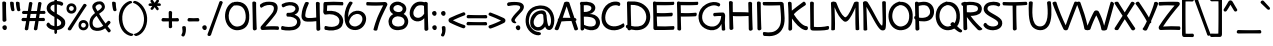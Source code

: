 SplineFontDB: 3.0
FontName: Maritime_Tropical_Neue_Bold
FullName: Maritime Tropical Neue Bold
FamilyName: Maritime Tropical Neue
Weight: Bold
Copyright: 
UComments: "2012-6-14: Created." 
Version: 001.000
ItalicAngle: 0
UnderlinePosition: -205
UnderlineWidth: 102
Ascent: 1500
Descent: 548
LayerCount: 2
Layer: 0 0 "Back"  1
Layer: 1 0 "Fore"  0
XUID: [1021 548 483398849 16748575]
FSType: 0
OS2Version: 0
OS2_WeightWidthSlopeOnly: 0
OS2_UseTypoMetrics: 1
CreationTime: 1339705680
ModificationTime: 1363294418
PfmFamily: 65
TTFWeight: 700
TTFWidth: 5
LineGap: 184
VLineGap: 0
OS2TypoAscent: 0
OS2TypoAOffset: 1
OS2TypoDescent: 0
OS2TypoDOffset: 1
OS2TypoLinegap: 184
OS2WinAscent: 0
OS2WinAOffset: 1
OS2WinDescent: 0
OS2WinDOffset: 1
HheadAscent: 0
HheadAOffset: 1
HheadDescent: 0
HheadDOffset: 1
OS2Vendor: 'PfEd'
Lookup: 4 0 1 "'liga' Standard Ligatures lookup 0"  {"'liga' Standard Ligatures lookup 0-1"  } ['liga' ('DFLT' <'dflt' > 'grek' <'dflt' > 'latn' <'dflt' > ) ]
Lookup: 258 0 0 "'kern' Horizontal Kerning lookup 2"  {"'kern' Horizontal Kerning lookup 2-1" [600,50,2] } ['kern' ('DFLT' <'dflt' > 'grek' <'dflt' > 'latn' <'dflt' > ) ]
MarkAttachClasses: 1
DEI: 91125
LangName: 1033 
Encoding: UnicodeBmp
UnicodeInterp: none
NameList: Adobe Glyph List
DisplaySize: -96
AntiAlias: 1
FitToEm: 0
WinInfo: 0 19 9
BeginPrivate: 0
EndPrivate
Grid
-2048 -870 m 0
 4096 -870 l 0
  Named: "g" 
-2048 864.843 m 0
 4096 864.843 l 0
-2048 732.843 m 0
 4096 732.843 l 0
-2048 624.229 m 0
 4096 624.229 l 0
-2048 449.229 m 4
 4096 449.229 l 4
-2048 1440 m 0
 4096 1440 l 0
-2036.7 972 m 0
 4107.3 972 l 0
EndSplineSet
TeXData: 1 0 0 359936 179968 119978 479846 -1048576 119978 783286 444596 497025 792723 393216 433062 380633 303038 157286 324010 404750 52429 2506097 1059062 262144
BeginChars: 65539 462

StartChar: b
Encoding: 98 98 0
Width: 1139
VWidth: 0
Flags: W
VStem: 100.021 190<7.17676 39 870.704 1412.25>
LayerCount: 2
Fore
SplineSet
100.021 1400.98 m 0
 97.7285 1479 288.142 1461.02 290.021 1394.98 c 0
 297.644 1127 299.644 1017 305.021 776 c 1
 422.644 956 698.606 1062.68 913.644 915 c 0
 1162.64 744 1164.64 332 1006.64 126 c 0
 807.427 -133.739 378.644 -8 298.721 39 c 1
 300.644 -42 105.644 -38 106.722 30 c 0
 114.459 518.003 116.644 835 100.021 1400.98 c 0
310.644 210 m 1
 391.644 162 699.994 78.1807 841.644 237 c 0
 940.644 348 931.644 624.229 844.644 717 c 0
 751.773 816.031 593.222 835.46 457.644 702 c 0
 329.644 576 308.566 330 310.644 210 c 1
EndSplineSet
Kerns2: 46 -218 "'kern' Horizontal Kerning lookup 2-1"  36 -114 "'kern' Horizontal Kerning lookup 2-1" 
EndChar

StartChar: c
Encoding: 99 99 1
Width: 893
VWidth: 0
Flags: W
LayerCount: 2
Fore
SplineSet
727.559 756 m 0
 682.559 783 554.559 818 452.559 787 c 0
 251.406 725.865 180.559 515 252.559 337 c 0
 313.95 185.227 518.559 133 778.559 237 c 0
 885.49 279.772 897.851 70.292 810.892 39 c 0
 546.892 -56 182.469 -38.6211 58.5586 279 c 0
 -39.8506 531.255 80.4072 879.83 389.981 970.621 c 0
 537.892 1014 739.58 965.354 786.892 933 c 0
 886.559 864.843 802.669 710.934 727.559 756 c 0
EndSplineSet
Kerns2: 46 -218 "'kern' Horizontal Kerning lookup 2-1"  36 10 "'kern' Horizontal Kerning lookup 2-1" 
EndChar

StartChar: d
Encoding: 100 100 2
Width: 1039
VWidth: 0
Flags: W
VStem: 728.532 184.273<959.799 1410.81> 736.376 201.873<199.542 583.4>
LayerCount: 2
Fore
SplineSet
715.754 1373.75 m 0x40
 710.462 1501.71 919.326 1454.29 912.805 1372.32 c 0x80
 901.486 1230.08 925.534 208.427 938.249 64.6416 c 0
 947.417 -39.0239 752.213 -76 738.041 48.0779 c 1
 489.9 -81.7714 141.346 -17.6078 44.2363 298 c 0
 -35.3936 556.797 138.243 895.309 453.326 965.621 c 0
 569.8 991.612 662.986 979.094 725.482 954.453 c 1
 721.964 1146.71 718.357 1310.81 715.754 1373.75 c 0x40
728.532 779.635 m 1
 668.719 799.261 571.242 811.409 479.236 781 c 0
 294.971 720.098 185.236 529 242.236 349 c 0
 296.936 176.263 497.309 93.9692 736.376 220.923 c 1x40
 734.926 363.953 731.937 575.219 728.532 779.635 c 1
EndSplineSet
EndChar

StartChar: e
Encoding: 101 101 3
Width: 960
VWidth: 0
Flags: W
HStem: 449.229 175<28.2607 69.4893 265.857 682.683>
LayerCount: 2
Fore
SplineSet
387.221 207 m 0
 530.382 107.779 721.221 197 819.221 285 c 0
 880.396 339.933 974.705 204.703 917.221 137 c 0
 827.221 31 519.513 -72.5938 327.221 21 c 0
 168.008 98.4933 75.9857 269.796 65.5582 448.486 c 1
 60.7982 448.73 56.019 448.977 51.2207 449.229 c 0
 -39.7373 454.002 -30.9316 632.359 67.2207 624.229 c 0
 72.1597 623.82 77.0791 623.416 81.9784 623.018 c 1
 97.5665 684.154 123.773 742.725 161.221 795 c 0
 391.663 1116.68 891.027 988.085 907.221 747 c 0
 924.824 484.918 694.537 430.089 246.359 441.322 c 1
 257.37 352.191 302.345 265.825 387.221 207 c 0
265.857 610.604 m 1
 543.875 596.928 721.045 618.357 711.221 732.843 c 0
 703.824 819.054 490.001 837.894 379.221 761 c 0
 326.727 724.563 288.153 671.153 265.857 610.604 c 1
EndSplineSet
Kerns2: 46 -202 "'kern' Horizontal Kerning lookup 2-1"  36 -107 "'kern' Horizontal Kerning lookup 2-1" 
EndChar

StartChar: f
Encoding: 102 102 4
Width: 833
VWidth: 0
Flags: W
HStem: 448.436 173.698<378.017 690.922>
VStem: 168.433 182<628.249 1168.81>
LayerCount: 2
Fore
SplineSet
168.433 930 m 0
 159.353 1113.58 183.003 1334.6 361.433 1413 c 0
 559.432 1500 780.703 1410 901.432 1332 c 0
 999.703 1268.51 902.664 1102.34 827.432 1155 c 0
 737.432 1218 594.947 1301.35 479.433 1251 c 0
 362.433 1200 346.034 1050.91 350.433 940 c 0
 354.986 825.18 360.341 722.404 366.499 622.135 c 1
 485.689 622.623 602.663 625.746 657.432 630 c 0
 739.416 636.369 787.492 459.438 659.432 458 c 0
 612.606 457.474 497.682 453.072 378.017 448.436 c 1
 386.636 326.144 396.441 199.382 407.433 51 c 0
 413.433 -30 231.433 -51 225.433 45 c 0
 215.871 197.994 206.973 323.453 198.694 441.609 c 1
 156.87 440.09 119.218 438.816 89.4326 438 c 0
 -53.4121 434.088 -20.6035 635.506 87.4326 628 c 0
 114.806 626.099 148.647 624.704 186.215 623.746 c 1
 179.89 719.769 173.971 818.033 168.433 930 c 0
EndSplineSet
Kerns2: 26 -56 "'kern' Horizontal Kerning lookup 2-1" 
EndChar

StartChar: g
Encoding: 103 103 5
Width: 936
VWidth: 0
Flags: W
LayerCount: 2
Fore
SplineSet
700.207 105.612 m 1
 500.618 -126 146.618 -18 60.6182 243 c 0
 -52.6875 586.869 138.618 901 443.618 967 c 0
 652.703 1012.24 829.519 936 867.519 842 c 0
 879.418 812.562 858.922 781.843 831.298 770.518 c 1
 891.765 220.935 894.736 -155.83 864.519 -470 c 0
 811.618 -1020 156.376 -933.615 31.6182 -668 c 0
 0.618164 -602 86.7119 -480.557 120.618 -532 c 0
 236.618 -708 566.618 -772 655.519 -564 c 0
 720.955 -410.897 713.707 -170.961 700.207 105.612 c 1
649.519 752 m 0
 648.756 761.911 649.879 770.688 652.44 778.297 c 1
 630.59 794.843 598.618 815 490.618 799 c 0
 339.428 776.602 122.618 547 244.618 285 c 0
 316.344 130.966 546.618 116 686.618 300 c 1
 675.515 462.43 663.412 571.371 649.519 752 c 0
EndSplineSet
EndChar

StartChar: h
Encoding: 104 104 6
Width: 1062
VWidth: 0
Flags: W
VStem: 80.0039 190.592<763.888 1419.72> 94.0312 186.543<2.88703 525.169> 782.912 194.603<26.7525 578.24>
LayerCount: 2
Fore
SplineSet
782.912 42.6094 m 0xa0
 796.607 415.265 798.491 547.124 768.049 668 c 0
 723.988 842.949 545.976 837.29 415.07 680.88 c 0
 274.256 512.629 284.253 319.321 280.574 130.096 c 0
 279.622 81.2305 303.049 0 209.185 -12.2832 c 0
 139.919 -21.3477 94.2393 29.2539 94.0312 83.8564 c 0x60
 92.0732 597.072 87.2393 820.016 80.0039 1402.09 c 0
 79.0332 1480.14 263.955 1466.02 263.138 1399.96 c 0
 259.871 1136.15 268.049 1012 270.596 763.888 c 1
 381.049 972 601.266 1038 793.062 958.992 c 0
 1011.15 869.148 984.554 449.081 977.515 56.6348 c 0
 975.902 -33.3506 779.824 -41.3584 782.912 42.6094 c 0xa0
EndSplineSet
Kerns2: 46 -110 "'kern' Horizontal Kerning lookup 2-1"  36 -164 "'kern' Horizontal Kerning lookup 2-1" 
EndChar

StartChar: i
Encoding: 105 105 7
Width: 460
VWidth: 0
Flags: W
VStem: 133.899 197.051<391.975 962.058> 149.521 201.012<26.4102 614.526>
LayerCount: 2
Fore
SplineSet
100.899 1335 m 0x00
 111.899 1414 233.899 1461 292.899 1407 c 0
 356.899 1348 344.899 1216 262.899 1185 c 0
 181.899 1155 89.8994 1250 100.899 1335 c 0x00
133.899 925 m 0x80
 128.607 1052.96 337.472 1005.54 330.95 923.569 c 0x80
 319.632 781.33 337.818 218.879 350.533 75.0938 c 0
 360.073 -32.7822 148.303 -68.4414 149.521 74.4521 c 0x40
 150.766 220.501 141.257 747.11 133.899 925 c 0x80
EndSplineSet
EndChar

StartChar: a
Encoding: 97 97 8
Width: 1000
VWidth: 0
Flags: W
VStem: 763 169<26.6698 259.053>
LayerCount: 2
Fore
SplineSet
686.5 784.116 m 1
 655 779 653.132 829.924 543 817 c 0
 347 794 123 506 223 264 c 0
 286.216 111.018 586 114 659 460 c 0
 676.365 542.309 687 672 679.4 742 c 0
 677.619 758.41 680.053 772.524 686.5 784.116 c 1
733 267 m 1
 609 -119 165.755 -60.2471 56 198 c 0
 -80 518 186 926 475.49 975 c 0
 686.415 1010.7 790.49 961 828.49 867 c 0
 834.94 851.044 831.274 834.253 821.817 820.197 c 1
 838.277 813.723 853.203 798.485 855.4 773 c 0
 876 534 909 215 932 67 c 0
 944.068 -10.6553 771 -34 763 29 c 0
 756.551 79.7881 735 218 733 267 c 1
EndSplineSet
Kerns2: 36 -20 "'kern' Horizontal Kerning lookup 2-1" 
EndChar

StartChar: j
Encoding: 106 106 9
Width: 637
VWidth: 0
Flags: W
VStem: 277.036 190.1<445.296 963.08>
LayerCount: 2
Fore
SplineSet
277.036 936 m 0
 266.847 1021.09 459.991 1002.88 467.136 939 c 0
 528.602 389.417 541.491 -175.764 500.036 -470 c 0
 421.136 -1030 -176.106 -928.615 -300.864 -663 c 0
 -331.864 -597 -276.771 -452.557 -242.864 -504 c 0
 -126.864 -680 181.16 -739.508 270.136 -546 c 0
 366.235 -337 343.136 384 277.036 936 c 0
223.136 1335 m 0
 234.136 1414 356.136 1461 415.136 1407 c 0
 479.136 1348 467.136 1216 385.136 1185 c 0
 304.136 1155 212.136 1250 223.136 1335 c 0
EndSplineSet
EndChar

StartChar: k
Encoding: 107 107 10
Width: 1006
VWidth: 0
Flags: W
HStem: -3 201<709.624 955.602> 818 172<715.158 838.717>
VStem: 100.378 192<846.5 1406.55> 129.378 198.6<31.1317 349.34>
LayerCount: 2
Fore
SplineSet
100.378 1365 m 0xe0
 90.2324 1492.66 287.832 1457.09 292.378 1375 c 0xe0
 299.541 1245.63 304.752 959.34 307.604 739.392 c 1
 448.512 874.301 658.271 956 775.824 990 c 0
 863.614 1015.39 930.839 850.672 832.824 818 c 0
 688.824 770 525.824 704 402.824 581 c 0
 394.51 572.686 390.279 558.77 396.824 549 c 0
 534.824 343 767.378 134 973.378 198 c 0
 1056.52 223.83 1062.33 -36.8037 841.824 -3 c 0
 685.271 21 486.966 117.765 321.107 353.553 c 1
 322.824 264 331.56 152.884 327.978 71.9043 c 0
 323.191 -36.2861 126.932 -66.8779 129.378 76 c 0xd0
 136.824 511 124.378 1063 100.378 1365 c 0xe0
EndSplineSet
Kerns2: 46 -207 "'kern' Horizontal Kerning lookup 2-1"  36 -99 "'kern' Horizontal Kerning lookup 2-1" 
EndChar

StartChar: l
Encoding: 108 108 11
Width: 426
VWidth: 0
Flags: W
VStem: 100.099 197.05<865.143 1421.26> 125.581 201.013<26.4102 593.851>
LayerCount: 2
Fore
SplineSet
100.099 1384.2 m 0x80
 94.8066 1512.16 303.671 1464.74 297.149 1382.77 c 0x80
 285.831 1240.53 313.879 218.879 326.594 75.0938 c 0
 336.134 -32.7822 124.363 -68.4414 125.581 74.4521 c 0x40
 126.826 220.501 107.456 1206.31 100.099 1384.2 c 0x80
EndSplineSet
EndChar

StartChar: m
Encoding: 109 109 12
Width: 1761
VWidth: 0
Flags: W
VStem: 80.0312 202.8<760.785 935.806> 92.9609 199.001<8.40196 522.676> 806.868 211.162<28.359 479.277> 1483.16 190<25.3438 577.359>
LayerCount: 2
Fore
SplineSet
806.868 45 m 0xb0
 806.868 417.907 800.868 501.229 776.868 624.229 c 0
 737.808 824.414 546.472 831.911 419.868 672 c 0
 279.905 495.215 301.892 319 291.962 130 c 0
 289.396 81.1924 277.972 2.19629 221.891 -11 c 0
 153.892 -27 91.3652 33.4199 92.9609 88 c 0x70
 107.961 601 90.1611 637.785 80.0312 924.785 c 0
 77.2783 1002.79 257.868 1014 273.031 923.785 c 0
 281.195 875.212 280.96 816.555 282.831 760.785 c 1
 375.868 958 598.882 1039.31 787.962 954 c 0
 860.15 921.431 905.63 861 934.195 773.589 c 1
 1062.44 947.932 1284.72 1033.26 1468.16 955.215 c 0
 1724.87 846 1682.87 474 1673.16 61.2148 c 0
 1671.04 -28.7598 1480.31 -32.7607 1483.16 51.2148 c 0
 1495.87 426 1489.22 538.68 1463.87 657 c 0
 1427.87 825 1178.87 810 1076.87 681 c 0
 1031.18 623.221 1015.32 556.802 995.868 486 c 1
 1008.12 342.033 1018.03 233.965 1018.03 66 c 0
 1018.03 -26 806.868 -45 806.868 45 c 0xb0
EndSplineSet
Kerns2: 46 -266 "'kern' Horizontal Kerning lookup 2-1"  36 18 "'kern' Horizontal Kerning lookup 2-1" 
EndChar

StartChar: n
Encoding: 110 110 13
Width: 1056
VWidth: 0
Flags: W
VStem: 88.1162 186.543<2.88703 525.169 763.888 946.768> 776.997 194.603<26.7525 578.24>
LayerCount: 2
Fore
SplineSet
776.997 42.6094 m 0
 790.692 415.265 792.576 547.124 762.134 668 c 0
 718.073 842.949 540.061 837.29 409.155 680.88 c 0
 268.341 512.629 278.338 319.321 274.659 130.096 c 0
 273.707 81.2305 297.134 0 203.27 -12.2832 c 0
 134.004 -21.3477 88.958 29.2598 88.1162 83.8564 c 0
 84.1338 342 80.1338 803 80 937.13 c 0
 79.9219 1015.19 263.134 1001.06 263.134 935 c 0
 263.134 864.843 264.134 831 264.681 763.888 c 1
 375.134 972 595.351 1038 787.147 958.992 c 0
 1005.24 869.148 978.639 449.081 971.6 56.6348 c 0
 969.987 -33.3506 773.909 -41.3584 776.997 42.6094 c 0
EndSplineSet
Kerns2: 46 -224 "'kern' Horizontal Kerning lookup 2-1"  36 -80 "'kern' Horizontal Kerning lookup 2-1" 
EndChar

StartChar: o
Encoding: 111 111 14
Width: 1032
VWidth: 0
Flags: W
LayerCount: 2
Fore
SplineSet
486.932 795 m 0
 340.932 775 203.932 621.229 219.932 472 c 0
 238.912 294.97 376.951 146.652 554.932 157 c 0
 726.932 167 850.856 384.508 810.932 529 c 0
 768.932 681 706.932 789 490.317 794.816 c 0
 489.159 794.848 488.025 795.149 486.932 795 c 0
476.526 988 m 0
 502.719 990.381 523.656 981.899 538.072 968.562 c 1
 781.312 944.559 952.898 798.738 993.526 592 c 0
 1060.93 249 874.526 -8 564.526 -18 c 0
 292.322 -26.7812 48.5264 148 26.5264 450 c 0
 4.97168 745.891 214.552 964.184 476.526 988 c 0
EndSplineSet
Kerns2: 36 -109 "'kern' Horizontal Kerning lookup 2-1" 
EndChar

StartChar: p
Encoding: 112 112 15
Width: 1117
VWidth: 0
Flags: W
VStem: 110.772 188.055<-376.175 31.9705 203.994 804.163> 116.263 201.012<-827.042 -243.495>
LayerCount: 2
Fore
SplineSet
100.263 929 m 0x80
 96.0847 1030.03 225.395 1021.73 276.808 973.426 c 1
 431.398 1007.48 607.195 1011.83 714.877 981 c 0
 1029.26 891 1157.76 553.628 1060.26 285 c 0
 949.435 -20.3477 651.263 -39 373.263 11 c 0
 348.063 15.5325 323.026 22.8459 298.827 31.9705 c 1x80
 303.673 -343.944 311.152 -709.117 317.275 -778.358 c 0
 326.815 -886.234 115.044 -921.894 116.263 -779 c 0x40
 116.93 -700.705 114.398 -266.62 110.772 146.692 c 1
 109.567 147.811 108.397 148.914 107.263 150 c 0
 54.184 200.82 75.0886 282.857 109.321 304.5 c 1
 106.468 600.416 103.168 858.753 100.263 929 c 0x80
296.643 219.366 m 1
 335.28 204.613 375.675 193.751 415.263 189 c 0
 640.263 162 799.263 192 865.263 342 c 0
 935.067 500.648 859.263 714 709.263 783 c 0
 577.159 843.768 431.495 825.339 294.179 794.608 c 1
 293.158 660.087 294.284 446.599 296.643 219.366 c 1
EndSplineSet
Kerns2: 36 -38 "'kern' Horizontal Kerning lookup 2-1" 
EndChar

StartChar: space
Encoding: 32 32 16
Width: 700
VWidth: 0
Flags: W
LayerCount: 2
EndChar

StartChar: q
Encoding: 113 113 17
Width: 1079
VWidth: 0
Flags: W
HStem: -618 105<1231.46 1334.25>
VStem: 772.375 181.668<372.733 768.53>
LayerCount: 2
Fore
SplineSet
954.043 880 m 0
 939.043 222 955.043 -381 994.043 -639 c 1
 1078.04 -570 1164.44 -534.329 1268.04 -513 c 0
 1370.04 -492 1401.32 -583.02 1308.04 -618 c 0
 1220.04 -651 1022.04 -816 980.043 -870 c 0
 942.936 -917.709 824.137 -873.55 815.043 -783 c 0
 789.406 -527.716 776.265 -224.23 772.375 95.9722 c 1
 460.632 -132.188 89.0406 27.7248 41.043 242 c 0
 -30.0771 559.498 137.043 902 507.133 977.621 c 0
 609.72 998.582 712.725 977.187 787.464 936.68 c 1
 820.979 987.108 956.193 974.313 954.043 880 c 0
775.731 738.056 m 1
 714.294 783.957 648.849 809.841 569.043 803 c 0
 356.065 784.745 144.455 493.693 239.043 287 c 0
 310.786 130.228 601.405 138.2 771.119 317.171 c 1
 771.187 456.544 772.809 597.658 775.731 738.056 c 1
EndSplineSet
EndChar

StartChar: r
Encoding: 114 114 18
Width: 845
VWidth: 0
Flags: W
HStem: 786 200.787<549.43 842.318>
VStem: 116.236 192.515<5.27199 511.387>
LayerCount: 2
Fore
SplineSet
821.751 786 m 0
 700.751 792 501.751 780 403.751 616 c 0
 299.723 441.912 306.493 326.247 308.751 137 c 0
 309.333 88.1289 331.751 12 244.609 -3.06836 c 0
 145.037 -20.2861 117.739 38.0859 116.236 92.668 c 0
 108.028 390.759 112.751 575 74.333 912.384 c 0
 65.502 989.939 234.911 1015.48 252.051 936.205 c 0
 263.618 882.696 277.751 794 282.725 708.308 c 1
 369.751 928 592.145 982.164 799.525 986.787 c 0
 905.594 989.15 917.851 781.234 821.751 786 c 0
EndSplineSet
Kerns2: 52 -101 "'kern' Horizontal Kerning lookup 2-1"  20 78 "'kern' Horizontal Kerning lookup 2-1"  46 -200 "'kern' Horizontal Kerning lookup 2-1"  36 -283 "'kern' Horizontal Kerning lookup 2-1" 
EndChar

StartChar: s
Encoding: 115 115 19
Width: 856
VWidth: 0
Flags: W
HStem: 783 176<245.253 715.929>
LayerCount: 2
Fore
SplineSet
664.643 783 m 0
 508.643 836 245.566 826.803 242.643 742 c 0
 238.643 626 735.643 561 806.643 380 c 0
 889.289 169.312 756.643 7 543.643 -11 c 0
 344.353 -27.8418 136.643 12 50.6426 138 c 0
 -26.7031 251.321 87.4209 367.579 174.643 278 c 0
 248.643 202 358.643 158 474.643 164 c 0
 562.729 168.557 679.041 221.078 626.643 314 c 0
 552.643 445.229 107.86 483 40.6426 682 c 0
 23.9258 731.49 16.0732 849.438 128.643 914 c 0
 264.643 992 551.171 1003.88 691.425 959 c 0
 791.425 927 751.174 753.602 664.643 783 c 0
EndSplineSet
Kerns2: 46 -182 "'kern' Horizontal Kerning lookup 2-1"  36 -22 "'kern' Horizontal Kerning lookup 2-1" 
EndChar

StartChar: t
Encoding: 116 116 20
Width: 873
VWidth: 0
Flags: W
HStem: 772 199<37.5971 332.132>
VStem: 321.433 197.049<976.477 1393.71> 336.273 186.524<269.895 784.635> 347.864 201.013<30.6406 607.354>
LayerCount: 2
Fore
SplineSet
321.433 1363 m 0xc0
 316.141 1490.96 525.004 1443.54 518.482 1361.57 c 0xc0
 514.556 1312.23 515.481 1160.12 518.895 976.477 c 1
 647.312 981.454 762.859 987.538 807.432 991 c 0
 889.416 997.368 937.492 811.438 809.432 810 c 0
 770.463 809.562 653.848 802.989 522.797 795.402 c 1xa0
 530.24 487.554 541.964 157.487 548.877 79.3242 c 0
 558.416 -28.5518 346.646 -64.2109 347.864 78.6826 c 0x90
 348.543 158.281 342.816 479.769 336.273 784.635 c 1xa0
 229.439 778.574 132.665 773.431 80.4326 772 c 0
 -62.4121 768.088 -29.6035 978.505 78.4326 971 c 0
 130.308 967.398 226.048 967.948 332.132 970.501 c 1
 327.971 1150.2 323.946 1302.24 321.433 1363 c 0xc0
EndSplineSet
Kerns2: 46 -111 "'kern' Horizontal Kerning lookup 2-1"  36 -71 "'kern' Horizontal Kerning lookup 2-1" 
EndChar

StartChar: u
Encoding: 117 117 21
Width: 1073
VWidth: 0
Flags: W
VStem: 80.2285 192.001<389.016 957.233> 104.229 180<232.408 810.357> 779.229 184<540.691 962.312>
LayerCount: 2
Fore
SplineSet
80.2285 917 m 0xa0
 72.2285 1045 277.229 1001 272.229 919 c 0xa0
 268.229 848 273.694 504.965 284.229 348 c 0
 294.229 199 396.265 168.063 483.229 182 c 0
 639.229 207 783.229 505 779.229 923 c 0
 778.004 1051 968.229 1006 963.229 924 c 0
 955.229 782 977.229 226 993.229 83 c 0
 1005.23 -25 807.229 -64 805.229 79 c 0
 804.229 142 803.229 198 799.229 346 c 1
 757.229 169 624.229 6 473.229 -7 c 0
 222.229 -29 117.229 130 104.229 293 c 0x60
 92.0439 445.779 86.2285 822 80.2285 917 c 0xa0
EndSplineSet
Kerns2: 36 -64 "'kern' Horizontal Kerning lookup 2-1" 
EndChar

StartChar: v
Encoding: 118 118 22
Width: 917
VWidth: 0
Flags: W
VStem: 738.552 192<826.327 954.233>
LayerCount: 2
Fore
SplineSet
-11.4492 906 m 0
 -43.8477 987.132 155.249 1039.89 187.552 954 c 0
 317.309 609 368.309 510 503.552 236 c 1
 605.309 509 634.309 642 738.552 951 c 0
 768.112 1038.62 950.51 975.015 930.552 917 c 0
 815.309 582 764.309 391 617.552 39 c 0
 582.073 -46.0957 429.552 -31 397.552 35 c 0
 233.888 372.56 132.309 546 -11.4492 906 c 0
EndSplineSet
Kerns2: 46 -195 "'kern' Horizontal Kerning lookup 2-1"  36 -78 "'kern' Horizontal Kerning lookup 2-1" 
EndChar

StartChar: w
Encoding: 119 119 23
Width: 1375
VWidth: 0
Flags: W
VStem: -13.2275 177.999<774.129 955.557>
LayerCount: 2
Fore
SplineSet
-13.2275 901 m 0
 -34.2275 990 137.772 1039 164.772 937 c 0
 246.772 628 258.772 508 382.772 226 c 1
 461.772 458 488.772 676 584.772 820 c 0
 623.772 878 766.772 865 788.772 799 c 0
 854.772 598 911.772 383 985.772 233 c 1
 1132.77 692 1115.77 864.843 1245.77 990 c 0
 1314.34 1056.02 1429.26 971.99 1376.77 900 c 0
 1271.77 756 1252.77 533 1114.77 56 c 0
 1089.77 -31 926.772 -40 885.772 35 c 0
 798.772 191 751.772 393 665.772 622 c 1
 597.772 487 555.772 227 498.772 44 c 0
 470.772 -44 286.772 -42 245.772 56 c 0
 158.772 263 67.7725 556 -13.2275 901 c 0
EndSplineSet
Kerns2: 46 -183 "'kern' Horizontal Kerning lookup 2-1"  36 -91 "'kern' Horizontal Kerning lookup 2-1" 
EndChar

StartChar: x
Encoding: 120 120 24
Width: 896
VWidth: 0
Flags: W
LayerCount: 2
Fore
SplineSet
668.216 955 m 0
 727.216 1069 904.216 954 858.216 886 c 0
 819.275 828.563 696.697 659.529 570.751 484.888 c 1
 697.31 319.065 818.878 163.061 858.216 110 c 0
 923.216 23 740.216 -86 666.216 36 c 0
 637.378 83.4314 554.546 196.807 457.385 327.284 c 1
 366.829 200.922 288.111 89.5361 255.216 38 c 0
 197.216 -53 -22.7842 -9 60.2158 107 c 0
 103.426 167.401 220.034 320.629 340.732 483.233 c 1
 212.909 653.643 86.6219 821.313 39.2158 891 c 0
 -32.7842 997 190.216 1034 228.216 961 c 0
 254.326 909.985 347.238 781.357 454.645 638.182 c 1
 551.765 771.905 636.404 893.704 668.216 955 c 0
EndSplineSet
Kerns2: 46 -182 "'kern' Horizontal Kerning lookup 2-1"  36 82 "'kern' Horizontal Kerning lookup 2-1" 
EndChar

StartChar: y
Encoding: 121 121 25
Width: 900
VWidth: 0
Flags: W
LayerCount: 2
Fore
SplineSet
538.584 0 m 0
 468.584 92 104.733 661.345 -19.416 861 c 0
 -82.2197 962 107.503 1035.14 165.584 939 c 0
 249.363 800.317 478.884 436.429 603.408 239.344 c 1
 649.046 524.248 690.062 806.704 697.816 908.864 c 0
 707.51 1036.57 906.905 972.786 891.584 892 c 0
 858.584 718 699.584 -351 666.584 -495 c 0
 642.393 -600.562 436.396 -609.207 474.557 -471.497 c 0
 491.622 -409.913 525.487 -227.464 561.851 -12.9658 c 1
 552.366 -11.6074 544.293 -7.50334 538.584 0 c 0
EndSplineSet
EndChar

StartChar: z
Encoding: 122 122 26
Width: 958
VWidth: 0
Flags: W
HStem: 0 192<362.005 906.169> 770 191<64.2193 332.298>
LayerCount: 2
Fore
SplineSet
96.5713 770 m 0
 2.86133 762.63 6.50195 958.497 76.5713 961 c 0
 356.571 971 505.571 982 789.571 972 c 0
 909.646 967.771 943.502 851.418 884.016 790 c 0
 730.016 631 465.016 339 353.571 184 c 1
 533.016 199 744.016 201 878.571 192 c 0
 955.717 186.84 948.541 -3.65039 876.571 0 c 0
 600.571 14 492.571 16 182.571 0 c 0
 86.6992 -4.94824 38.7783 86.1318 80.0156 139 c 0
 197.016 289 516.016 668 640.571 784 c 1
 477.016 792 300.016 786 96.5713 770 c 0
EndSplineSet
Kerns2: 46 -154 "'kern' Horizontal Kerning lookup 2-1"  36 -22 "'kern' Horizontal Kerning lookup 2-1" 
EndChar

StartChar: A
Encoding: 65 65 27
Width: 1163
VWidth: 0
Flags: W
HStem: 460.627 161.581<398.622 790.371>
LayerCount: 2
Fore
SplineSet
1048.44 459.359 m 1
 1104.29 294.234 1152.63 150.811 1180.97 63 c 0
 1199.81 4.61523 1022.41 -66.3223 991.967 21 c 0
 967.368 91.5643 908.952 265.352 843.99 460.627 c 1
 680.907 460.667 485.69 453.052 331.252 438.729 c 1
 268.335 256.998 211.431 99.0345 178.87 29 c 0
 140.185 -54.208 -49.957 -0.119141 -15.1309 80 c 0
 20.7364 162.514 78.7874 309.149 142.972 477.827 c 1
 128.811 523.367 149.811 586.671 193.565 611.97 c 1
 303.783 906.716 419.52 1232.42 466.97 1395.58 c 0
 487.452 1466.01 710.229 1479.51 737.97 1391.58 c 0
 801.144 1191.35 903.205 888.663 996.079 614.116 c 1
 1006.28 613.503 1015.82 612.874 1024.63 612.229 c 0
 1098.89 606.796 1136.93 479.018 1048.44 459.359 c 1
790.371 622.209 m 1
 707.085 873.813 625.101 1124.44 597.97 1213.58 c 1
 552.184 1089.74 473.953 856.269 395.573 626.231 c 1
 519.891 627.114 664.879 625.495 790.371 622.209 c 1
EndSplineSet
Kerns2: 36 -76 "'kern' Horizontal Kerning lookup 2-1" 
EndChar

StartChar: B
Encoding: 66 66 28
Width: 1164
VWidth: 0
Flags: W
HStem: 685 237<299 565.426>
VStem: 120 179<249.704 685 922 1271.79> 131 183<16.8259 92>
LayerCount: 2
Fore
SplineSet
299 685 m 1xc0
 300 450 306 423 310 264 c 1
 462 185 672 149 810 206 c 0
 909.104 246.934 935.669 367.573 903 467 c 0
 834 677 542 684 299 685 c 1xc0
297 1268 m 1
 294 1206 299 1077 299 922 c 1
 522 911 715 1001 682 1154 c 0
 666.494 1225.89 549 1294 297 1268 c 1
141 1432 m 0
 166.185 1447.8 197 1447 218 1440 c 1
 542 1477 817 1409 877 1204 c 0
 926 1036 786 849 577 820 c 1
 768 822 961 772 1081 560 c 0
 1188 370 1095.72 115.038 922 35 c 0
 731 -53 501 -14 313 92 c 1
 313 83 314 75 314 69 c 0
 322 -39 127 -72 131 71 c 0xa0
 135 209 124 1043 120 1292 c 1
 85 1311 90 1400 141 1432 c 0
EndSplineSet
Kerns2: 36 -97 "'kern' Horizontal Kerning lookup 2-1" 
EndChar

StartChar: C
Encoding: 67 67 29
Width: 1226
VWidth: 0
Flags: W
LayerCount: 2
Fore
SplineSet
895.251 1239 m 0
 825.251 1287 673.595 1267.9 598.251 1245 c 0
 292.251 1152 130.251 681 265.251 414 c 0
 408.131 131.415 811.251 120 1126.25 336 c 0
 1187.8 378.203 1229.25 198 1178.25 159 c 0
 806.251 -125 226.251 -60 70.251 348 c 0
 -45.749 652 44.251 1272 540.251 1426 c 0
 699.251 1475 881.251 1461 952.251 1408 c 0
 1034.25 1346 968.251 1189 895.251 1239 c 0
EndSplineSet
Kerns2: 25 -123 "'kern' Horizontal Kerning lookup 2-1"  20 -96 "'kern' Horizontal Kerning lookup 2-1"  9 -71 "'kern' Horizontal Kerning lookup 2-1" 
EndChar

StartChar: D
Encoding: 68 68 30
Width: 1325
VWidth: 0
Flags: W
VStem: 100 194.498<859.788 1286.79> 123.804 195.621<267.771 737.26>
LayerCount: 2
Fore
SplineSet
100 1387 m 0x80
 97.0214 1459.02 161.887 1475.48 218.006 1461.5 c 1
 607.118 1485.08 907.632 1416.99 1146 1123 c 0
 1341 883 1344 448 1131 208 c 0
 936.144 -11.3144 619.505 -46.7246 310.41 24.2679 c 1
 262.225 -37.0959 124.499 -38.0632 125.482 77.252 c 0
 125.488 77.9882 125.494 78.7457 125.499 79.5243 c 0
 117.978 82.2932 110.477 85.1188 103 88 c 0
 2.96268 126.546 41.221 274.65 123.804 267.771 c 1x40
 119.051 605.106 105.797 1246.84 100 1387 c 0x80
319.425 207.446 m 1
 550.883 153.295 824.241 160.421 963 316 c 0
 1161 538 1097.67 864.581 969 1027 c 0
 799.995 1240.33 570.435 1293.32 294.498 1286.79 c 1x80
 293.192 1043.19 307.95 476.219 319.425 207.446 c 1
EndSplineSet
Kerns2: 36 -90 "'kern' Horizontal Kerning lookup 2-1" 
EndChar

StartChar: E
Encoding: 69 69 31
Width: 1236
VWidth: 0
Flags: W
HStem: 0 190<317 422.715 884.075 1145.08> 701 184<302.376 847.64> 1277 166<291 1156.92>
VStem: 100 202<881.553 1268>
LayerCount: 2
Fore
SplineSet
100 1382 m 0
 95 1472 210 1474 250 1439 c 1
 632 1437 803 1426 1160 1443 c 0
 1202 1445 1210 1281 1139 1277 c 0
 832.004 1259.7 619 1264 291 1268 c 1
 294 1211 296 1017 302 878 c 1
 310 883 320 886 332 885 c 0
 644 871 749 877 1059 901 c 0
 1149 908 1123 721 1049 717 c 0
 735 700 646 705 330 701 c 0
 317 701 307 705 299 712 c 1
 302 426 314 305 317 190 c 1
 602 180 860 179 1145 201 c 0
 1235 208 1209 16 1135 12 c 0
 829 -5 555 3 249 0 c 1
 209 -14 121 11 123 92 c 0
 127 238 113 1142 100 1382 c 0
EndSplineSet
EndChar

StartChar: F
Encoding: 70 70 32
Width: 1162
VWidth: 0
Flags: W
HStem: 701 184<302.376 847.64> 1277 166<291 1156.92>
VStem: 100 202<897.371 1268> 123 191<27.3333 582.006>
LayerCount: 2
Fore
SplineSet
123 62 m 0xd0
 127 208 113 1142 100 1382 c 0
 95 1472 210 1474 250 1439 c 1
 632 1437 803 1426 1160 1443 c 0
 1202 1445 1210 1281 1139 1277 c 0
 832.004 1259.7 619 1264 291 1268 c 1
 294 1211 296 1017 302 878 c 1xe0
 310 883 320 886 332 885 c 0
 644 871 749 877 1059 901 c 0
 1149 908 1123 721 1049 717 c 0
 735 700 646 705 330 701 c 0
 317 701 307 705 299 712 c 1
 302 426 311.366 184.009 314 69 c 0
 317 -62 121 -19 123 62 c 0xd0
EndSplineSet
Kerns2: 26 8 "'kern' Horizontal Kerning lookup 2-1"  17 -98 "'kern' Horizontal Kerning lookup 2-1"  9 -117 "'kern' Horizontal Kerning lookup 2-1"  5 -67 "'kern' Horizontal Kerning lookup 2-1"  3 -32 "'kern' Horizontal Kerning lookup 2-1"  2 -142 "'kern' Horizontal Kerning lookup 2-1"  27 -169 "'kern' Horizontal Kerning lookup 2-1" 
EndChar

StartChar: G
Encoding: 71 71 33
Width: 1466
VWidth: 0
Flags: W
HStem: 722.649 179.351<792.737 1189.07>
VStem: 1219.06 175<-0.908852 308.18>
LayerCount: 2
Fore
SplineSet
1053.06 1208 m 0
 971.062 1236 910.844 1302.94 687.062 1250 c 0
 222.062 1140 115.411 642.805 291.062 392 c 0
 492.062 105 1134.06 20 1189.07 722.649 c 1
 1096.83 723.96 1005.06 725 849.062 707 c 0
 769.541 697.824 746.006 871.438 832.062 881 c 0
 994.062 899 1212.06 901 1287.16 902 c 0
 1362.16 902.999 1396 772.568 1391.16 722 c 0
 1369.06 491 1368.06 280 1394.06 28 c 0
 1400.23 -31.7578 1228.57 -49.5557 1219.06 17 c 0
 1205.06 115 1201.06 212 1202.08 317.505 c 1
 960.062 -213 300.92 -2.6084 126.062 301 c 0
 -74.9375 650 -7.9375 1218 619.062 1411 c 0
 823.522 1473.94 1072.13 1425.9 1129.06 1342 c 0
 1167.06 1286 1091.34 1194.93 1053.06 1208 c 0
EndSplineSet
EndChar

StartChar: H
Encoding: 72 72 34
Width: 1415
VWidth: 0
Flags: W
HStem: 695.141 199.263<303.721 838.613> 725.636 182.096<593.109 1100.85>
VStem: 100.099 199.027<904.109 1411.61> 125.581 201.013<26.4102 610.37> 1100.85 185.113<917.704 1375> 1114.39 201.01<18.6406 586.081>
LayerCount: 2
Fore
SplineSet
100.099 1384.2 m 0xa0
 94.8066 1512.16 303.671 1464.74 297.149 1382.77 c 0
 292.568 1325.2 294.436 1123.58 299.126 894.404 c 1xa0
 461.418 889.288 903.526 899.777 1100.85 907.732 c 1
 1096.33 1120.87 1091.73 1308.16 1088.91 1376.43 c 0
 1083.62 1504.39 1292.48 1456.97 1285.96 1375 c 0x68
 1274.64 1232.76 1302.69 211.109 1315.4 67.3242 c 0
 1324.94 -40.5518 1113.17 -76.2109 1114.39 66.6826 c 0
 1115.03 141.066 1110.31 433.274 1104.56 725.636 c 1x44
 911.755 719.035 469.275 700.673 303.721 695.141 c 1
 310.842 415.749 320.487 144.157 326.594 75.0938 c 0
 336.134 -32.7822 124.363 -68.4414 125.581 74.4521 c 0x94
 126.826 220.501 107.456 1206.31 100.099 1384.2 c 0xa0
EndSplineSet
EndChar

StartChar: I
Encoding: 73 73 35
Width: 426
VWidth: 0
Flags: W
VStem: 100.099 197.05<865.143 1421.26> 125.581 201.013<26.4102 593.851>
LayerCount: 2
Fore
SplineSet
100.099 1384.2 m 0x80
 94.8066 1512.16 303.671 1464.74 297.149 1382.77 c 0x80
 285.831 1240.53 313.879 218.879 326.594 75.0938 c 0
 336.134 -32.7822 124.363 -68.4414 125.581 74.4521 c 0x40
 126.826 220.501 107.456 1206.31 100.099 1384.2 c 0x80
EndSplineSet
EndChar

StartChar: J
Encoding: 74 74 36
Width: 1177
VWidth: 0
Flags: W
HStem: -291 201<35.8115 588.907> 1259 174<24.0873 878.735>
LayerCount: 2
Fore
SplineSet
30 1433 m 0
 391 1440 582 1428 919.946 1440 c 0
 984.047 1442.28 1055.92 1397.58 1058.95 1338 c 0
 1085.95 807 1194.95 375 963.946 21 c 0
 770.77 -275.037 442.19 -334.911 68.9463 -291 c 0
 -33.0537 -279 -24.0537 -78 50.9463 -90 c 0
 347.482 -137.446 600 -118 773.946 87 c 0
 965.078 312.253 935.946 601 875.946 1264 c 1
 568 1258 356 1247 52 1259 c 0
 -31.9883 1262.32 -39.5713 1431.65 30 1433 c 0
EndSplineSet
EndChar

StartChar: K
Encoding: 75 75 37
Width: 1135
VWidth: 0
Flags: W
HStem: -1 195<920.571 1075.16>
VStem: 100 198<995.654 1388.81> 123 190<17.2754 585.494>
LayerCount: 2
Fore
SplineSet
100 1364 m 0xc0
 90 1492 282 1456 287 1374 c 0
 294 1245 295 1209 298 989 c 1xc0
 463 1122 685 1297 886 1440 c 0
 961 1493 1074 1323 988 1266 c 0
 718 1087 533 954 417 824 c 0
 408.982 815.016 402.335 800.226 409 790 c 0
 570 543 827 203 1061 194 c 0
 1148 191 1170.56 -62.0605 956 -1 c 0
 703 71 472 350 306 586 c 1
 306 418 317 139 313 58 c 0
 308 -50 116 -81 123 62 c 0xa0
 144 497 124 1062 100 1364 c 0xc0
EndSplineSet
Kerns2: 25 -69 "'kern' Horizontal Kerning lookup 2-1" 
EndChar

StartChar: L
Encoding: 76 76 38
Width: 1080
VWidth: 0
Flags: W
HStem: 32 189<732.352 1044.52>
VStem: 118 185<174.495 1426.54>
LayerCount: 2
Fore
SplineSet
106 1395 m 0
 105 1523 309 1473 301 1391 c 0
 290 1277 305 245 303 179 c 1
 501 152 832 173 1009 221 c 0
 1106 247 1101 52 1021 32 c 0
 814 -19 463 -12 301 -12 c 0
 192 -12 115 4 118 121 c 0
 122 267 107 1211 106 1395 c 0
EndSplineSet
Kerns2: 25 -143 "'kern' Horizontal Kerning lookup 2-1"  51 -154 "'kern' Horizontal Kerning lookup 2-1"  49 -136 "'kern' Horizontal Kerning lookup 2-1"  48 -215 "'kern' Horizontal Kerning lookup 2-1"  20 -154 "'kern' Horizontal Kerning lookup 2-1"  46 -283 "'kern' Horizontal Kerning lookup 2-1"  9 -55 "'kern' Horizontal Kerning lookup 2-1"  36 -77 "'kern' Horizontal Kerning lookup 2-1" 
EndChar

StartChar: M
Encoding: 77 77 39
Width: 1649
VWidth: 0
Flags: W
VStem: 100.109 184<853.879 1167> 115.37 189<8.72774 544.352> 1349.11 169<903.213 1153> 1362.37 187<12.6962 566.614>
LayerCount: 2
Fore
SplineSet
378.109 1393 m 0x80
 519.109 1027 627.968 795 783.708 675 c 0
 815.979 650.134 840.062 641.231 870.708 663 c 0
 1026.97 774 1160.11 1108 1280.11 1396 c 0
 1314.07 1477.49 1517.22 1468.79 1518.11 1410 c 0xa0
 1527.11 815 1527.85 605.607 1549.37 46 c 0
 1552.37 -32 1365.37 -31 1362.37 32 c 0x10
 1342.48 449.774 1352.11 735 1349.11 1153 c 1
 1273.97 953 1080.97 562 942.968 463 c 0
 877.878 416.305 811.646 407.817 743.968 459 c 0
 583.968 580 416.109 829 284.109 1167 c 1xa0
 294.968 764 319.109 429 304.37 31 c 0
 302.399 -22.2236 114.401 -41.0703 115.37 16 c 0x40
 124.109 531 125.849 818 100.109 1367 c 0
 93.9551 1498.26 348.959 1468.67 378.109 1393 c 0x80
EndSplineSet
EndChar

StartChar: N
Encoding: 78 78 40
Width: 1381
VWidth: 0
Flags: W
VStem: 100.051 177<895.72 1186.82> 128.851 192<-3.71655 545.803> 1084.05 188<907.13 1447.92>
LayerCount: 2
Fore
SplineSet
1245.05 44.8242 m 0xa0
 1211.9 -28.1045 1073.68 -48.8066 993.051 20.8242 c 0
 795.051 191.824 555.941 732 277.051 1186.82 c 1xa0
 293.941 732 300.941 516 320.851 21 c 0
 322.986 -32.1006 129.941 -60 128.851 22 c 0x60
 121.269 591.971 130.051 858.824 100.051 1398.82 c 0
 97.8008 1439.33 170.578 1477.53 205.051 1479.82 c 0
 235.051 1481.82 240.051 1473.82 248.051 1467.82 c 1
 284.051 1472.82 316.941 1460 338.051 1427.82 c 0
 641.941 971 950.651 245.334 1074.05 226.824 c 0
 1134.05 217.824 1095.94 816 1084.05 1412.82 c 0
 1082.29 1501.09 1272.05 1501.65 1272.05 1412.82 c 0
 1272.06 676.812 1305.05 176.824 1245.05 44.8242 c 0xa0
EndSplineSet
EndChar

StartChar: O
Encoding: 79 79 41
Width: 1292
VWidth: 0
Flags: W
LayerCount: 2
Fore
SplineSet
572.172 1263.04 m 0
 244 1170 196.27 790.384 226 612 c 0
 274 324 496 154 685 181 c 0
 879.882 208.84 1106.25 348.013 1085 756 c 0
 1070 1044 868 1296 598 1275 c 0
 596.844 1274.91 573.235 1263.34 572.172 1263.04 c 0
567.356 1455.05 m 0
 592.66 1462.23 614.874 1454.24 630.688 1442.6 c 1
 997 1464 1237.89 1184.69 1263.38 800.816 c 0
 1304 189 997.5 17 692.508 -10.3008 c 0
 421.246 -34.582 111.497 148.087 38.1514 559.473 c 0
 -13.9209 851.541 74.084 1315.15 567.356 1455.05 c 0
EndSplineSet
Kerns2: 36 -85 "'kern' Horizontal Kerning lookup 2-1" 
EndChar

StartChar: P
Encoding: 80 80 42
Width: 1110
VWidth: 0
Flags: W
HStem: 471.189 177.305<309.946 730.581>
VStem: 100 194.425<856.897 1253.67> 119.231 190.715<-2.815 471.189 723.835 1175.03>
LayerCount: 2
Fore
SplineSet
100 1385 m 0xc0
 95.7577 1487.58 229.139 1477.45 278.861 1427.17 c 1
 434.795 1462.37 613.566 1467.2 722.555 1436 c 0
 1036.94 1346 1131.23 1032.41 1054 782 c 0
 955 461 647.139 426.851 365.941 462 c 0
 346.492 464.431 327.827 467.526 309.946 471.189 c 1
 315.782 282.449 322.068 125.958 326.495 75.8936 c 0
 336.035 -31.9824 124.264 -67.6416 125.482 75.252 c 0
 125.977 133.37 123.208 324.468 119.231 544.716 c 1xa0
 115.371 547.127 111.607 549.556 107.941 552 c 0
 35.7846 600.105 52.4007 731.541 115.856 723.835 c 1
 110.273 1008.94 103.654 1296.64 100 1385 c 0xc0
304.858 648.494 m 1
 338.152 640.698 370.59 635.961 400 634 c 0
 535 625 748 644 838 794 c 0
 934.884 955.473 828.857 1199.6 691 1256 c 0
 563.935 1307.98 395.173 1273.79 294.425 1241.72 c 1xc0
 294.64 1094.48 299.083 865.728 304.858 648.494 c 1
EndSplineSet
EndChar

StartChar: Q
Encoding: 81 81 43
Width: 1347
VWidth: 0
Flags: W
LayerCount: 2
Fore
SplineSet
582.172 1263.04 m 0
 254 1170 206.27 790.384 236 612 c 0
 284 324 506 154 695 181 c 0
 741.356 187.622 789.494 200.544 835.657 221.885 c 1
 823.131 235.455 812.132 247.955 803 259 c 0
 746.408 327.45 899.834 453.493 956 388 c 0
 966.424 375.845 978.766 361.703 992.641 346.12 c 1
 1061.46 435.406 1104.85 566.798 1095 756 c 0
 1080 1044 878 1296 608 1275 c 0
 606.844 1274.91 583.235 1263.34 582.172 1263.04 c 0
577.356 1455.05 m 0
 602.66 1462.23 624.874 1454.24 640.688 1442.6 c 1
 1007 1464 1247.89 1184.69 1273.38 800.816 c 0
 1292.63 510.828 1233.9 319.648 1134.31 195.85 c 1
 1214.62 115.709 1302.97 36.7928 1372 -2 c 0
 1419.59 -28.7451 1385 -158 1265 -116 c 0
 1191.42 -90.247 1084.83 -10.5171 989.694 73.044 c 1
 901.903 22.9701 802.125 -1.38371 702.508 -10.3008 c 0
 431.246 -34.582 121.497 148.087 48.1514 559.473 c 0
 -3.9209 851.541 84.084 1315.15 577.356 1455.05 c 0
EndSplineSet
Kerns2: 36 62 "'kern' Horizontal Kerning lookup 2-1" 
EndChar

StartChar: R
Encoding: 82 82 44
Width: 1106
VWidth: 0
Flags: W
VStem: 102.032 200.032<920.056 1246.99> 123.464 198<33.4707 607.482>
LayerCount: 2
Fore
SplineSet
102.032 1246.99 m 1x80
 97.8398 1246 93.6504 1245 89.4639 1244 c 0
 12.4492 1225.51 -8.93359 1392.85 53.4639 1405 c 0
 72.2363 1408.65 91.5098 1412.31 111.221 1415.87 c 1
 129.69 1447.74 229.211 1447.83 258.745 1430.09 c 1
 481.303 1462.65 820.919 1452.27 973 1310 c 0
 1066 1223 1101.4 1089.11 1033 935 c 0
 950.004 748 636 722 490 723 c 1
 700 437 841 293 1087.46 70 c 0
 1132.5 29.2441 955.796 -80.501 849.464 25 c 0
 662 211 536 350 302.064 663.654 c 1x80
 309.26 423.42 317.372 140.928 321.464 82 c 0
 328.968 -26.0361 119.552 -58.8447 123.464 84 c 0x40
 127.105 216.918 108.883 959.37 102.032 1246.99 c 1x80
298.968 1264.48 m 1
 295.348 1158.78 295 1055 301 911 c 1
 555.43 887.305 772 923 835 995 c 0
 881.119 1047.71 879.97 1142.23 838 1187 c 0
 748 1283 490.746 1297.43 298.968 1264.48 c 1
EndSplineSet
EndChar

StartChar: S
Encoding: 83 83 45
Width: 1012
VWidth: 0
Flags: W
LayerCount: 2
Fore
SplineSet
767.593 1215 m 0
 662.593 1284 422.985 1288.12 311.593 1230 c 0
 242.593 1194 207.968 1106.2 242.593 1032 c 0
 320.593 864.843 923.135 693 977.593 438 c 0
 1048.3 106.88 716.456 -13 515.318 -13 c 0
 315.318 -13 134.593 50 44.5928 192 c 0
 -28.8555 307.885 123.39 432.457 185.593 324 c 0
 302.593 120 803.593 135 779.593 363 c 0
 757.866 569.402 147.42 695.357 50.8604 979 c 0
 2.86035 1120 56.8604 1273 188.86 1360 c 0
 377.908 1484.6 717.601 1464.99 837.86 1380 c 0
 945.402 1304 838.239 1168.57 767.593 1215 c 0
EndSplineSet
EndChar

StartChar: T
Encoding: 84 84 46
Width: 1220
VWidth: 0
Flags: W
HStem: 1267.3 172<31.3684 105.501 810.368 1193.25>
VStem: 491.218 193.211<725.334 1254.33> 504.231 198<26.7695 608.087>
LayerCount: 2
Fore
SplineSet
38.2314 1439.3 m 0xc0
 530.231 1421.3 722.582 1433.85 1176.23 1451.3 c 0
 1254.23 1454.3 1269.6 1290.9 1203.23 1285.3 c 0
 989.1 1267.22 853.326 1258.05 684.429 1255.25 c 1xc0
 673.457 1029.19 692.795 211.195 702.231 75.2988 c 0
 709.735 -32.7373 500.319 -65.5459 504.231 77.2988 c 0xa0
 508.009 215.172 494.538 1002.31 491.218 1254.33 c 1
 338.987 1254.67 230.757 1259.6 38.2314 1267.3 c 0
 -36.7686 1270.3 -54.8994 1442.71 38.2314 1439.3 c 0xc0
EndSplineSet
Kerns2: 26 -196 "'kern' Horizontal Kerning lookup 2-1"  25 -122 "'kern' Horizontal Kerning lookup 2-1"  24 -99 "'kern' Horizontal Kerning lookup 2-1"  23 -203 "'kern' Horizontal Kerning lookup 2-1"  22 -198 "'kern' Horizontal Kerning lookup 2-1"  21 -259 "'kern' Horizontal Kerning lookup 2-1"  20 -95 "'kern' Horizontal Kerning lookup 2-1"  19 -228 "'kern' Horizontal Kerning lookup 2-1"  18 -269 "'kern' Horizontal Kerning lookup 2-1"  17 -284 "'kern' Horizontal Kerning lookup 2-1"  15 -204 "'kern' Horizontal Kerning lookup 2-1"  14 -295 "'kern' Horizontal Kerning lookup 2-1"  13 -203 "'kern' Horizontal Kerning lookup 2-1"  12 -207 "'kern' Horizontal Kerning lookup 2-1"  9 -90 "'kern' Horizontal Kerning lookup 2-1"  5 -231 "'kern' Horizontal Kerning lookup 2-1"  33 -63 "'kern' Horizontal Kerning lookup 2-1"  3 -309 "'kern' Horizontal Kerning lookup 2-1"  2 -237 "'kern' Horizontal Kerning lookup 2-1"  1 -268 "'kern' Horizontal Kerning lookup 2-1"  8 -267 "'kern' Horizontal Kerning lookup 2-1"  27 -90 "'kern' Horizontal Kerning lookup 2-1" 
EndChar

StartChar: U
Encoding: 85 85 47
Width: 1337
VWidth: 0
Flags: W
VStem: 94.834 200.001<862.558 1433.47> 1027.83 195<902.601 1438.33>
LayerCount: 2
Fore
SplineSet
94.834 1400.45 m 0
 99.4609 1491.13 298.905 1494.11 294.835 1397.45 c 0
 282.835 1112.45 162.031 183.93 667.833 183.449 c 0
 1140.06 183 1075.83 1001.45 1027.83 1388.45 c 0
 1014.46 1496.29 1214.74 1500.25 1222.83 1427.45 c 0
 1264.83 1049.45 1290.73 475.092 1090.83 197.449 c 0
 874.835 -102.55 459.835 -48.5498 264.834 176.449 c 0
 53.5391 420.251 79.834 1106.45 94.834 1400.45 c 0
EndSplineSet
EndChar

StartChar: V
Encoding: 86 86 48
Width: 1252
VWidth: 0
Flags: W
VStem: -22.3721 201<1273.09 1413.16>
LayerCount: 2
Fore
SplineSet
-22.3721 1361.12 m 0
 -50.2764 1443.91 152.627 1498.12 178.628 1410.12 c 0
 280.945 1063.82 494.971 549 650.971 241 c 1
 770.387 592.229 959.476 1079.33 1092.62 1416.12 c 0
 1126.62 1502.12 1297.73 1431.35 1275.62 1374.12 c 0
 1139.62 1022.12 908.387 435 765.971 42 c 0
 734.56 -44.6807 572.971 -28 540.971 38 c 0
 377.307 375.56 97.627 1005.12 -22.3721 1361.12 c 0
EndSplineSet
EndChar

StartChar: W
Encoding: 87 87 49
Width: 1869
VWidth: 0
Flags: W
LayerCount: 2
Fore
SplineSet
-20.9648 1366 m 0
 -55.1719 1450.59 138.304 1500.54 176.035 1402 c 0
 323.456 1017 450.439 620.8 538.035 220 c 1
 611.456 405 792.035 821 888.035 965 c 0
 926.594 1022.84 1076.51 1012.44 1109.04 951 c 0
 1217.04 747 1330.04 473 1390.04 221 c 1
 1479.46 545 1656.04 1215 1719.04 1413 c 0
 1747.99 1503.99 1914.88 1403.48 1893.04 1317 c 0
 1818.04 1020 1677.03 522 1539.04 45 c 0
 1513.8 -42.1836 1263.07 -57.4111 1250.04 27 c 0
 1211.46 277 1095.46 537 991.035 750 c 1
 898.035 603 748.035 237 691.035 54 c 0
 663.512 -34.3613 397.212 -39.0488 378.035 66 c 0
 311.439 430.8 144.035 958 -20.9648 1366 c 0
EndSplineSet
EndChar

StartChar: X
Encoding: 88 88 50
Width: 1113
VWidth: 0
Flags: W
LayerCount: 2
Fore
SplineSet
866.834 1405.1 m 0
 932.872 1514.83 1103.19 1393.83 1052.61 1329 c 0
 1010.74 1275.32 838.272 1008.11 661.928 729.558 c 1
 848.43 443.974 1032.83 166.677 1074.6 110.648 c 0
 1139.33 23.8271 956.711 -85.6504 882.759 36.624 c 0
 850.456 90.0369 709.851 309.426 551.642 554.684 c 1
 398.886 311.541 263.945 92.7879 234.961 39.083 c 0
 183.527 -56.2207 -34.9658 -2.97168 44.7295 115.64 c 0
 84.5202 174.86 259.705 447.524 439.212 728.748 c 1
 260.517 1005.06 86.1683 1273.03 39.0566 1342.82 c 0
 -32.6006 1448.97 191.151 1486.2 228.616 1413 c 0
 255.786 1359.92 392.936 1143.95 549.692 902.064 c 1
 697.438 1134.17 829.125 1342.45 866.834 1405.1 c 0
EndSplineSet
EndChar

StartChar: Y
Encoding: 89 89 51
Width: 1106
VWidth: 0
Flags: W
LayerCount: 2
Fore
SplineSet
567.833 16 m 0
 507.833 -96 293.941 13.7109 348.419 75.293 c 0
 420.746 157.055 519.833 372 554.314 444.277 c 1
 427.368 695 115.368 1171 -14.6318 1326 c 0
 -67.8115 1389.41 97.7324 1511.56 161.368 1419 c 0
 293.368 1227 516.167 892.698 661.413 641 c 1
 793.783 957.912 915.69 1284.67 926.833 1380 c 0
 939.405 1487.56 1169.38 1459.1 1125.83 1323 c 0
 1084.08 1192.53 915.851 786.834 770.185 455.912 c 1
 771.402 453.608 772.619 451.304 773.833 449 c 0
 804.762 390.285 761.073 343.493 719.739 341.793 c 1
 671.833 240 613.247 100.773 567.833 16 c 0
EndSplineSet
EndChar

StartChar: Z
Encoding: 90 90 52
Width: 1172
VWidth: 0
Flags: W
HStem: -1 177<259.556 518.096 976.271 1121.83> 1239 186<61.3641 332.279 624.164 850.555>
LayerCount: 2
Fore
SplineSet
96.5547 1239 m 0
 2.89062 1231.08 6.48535 1422.5 76.5547 1425 c 0
 356.556 1435 731.556 1444 1015.56 1434 c 0
 1135.64 1429.77 1138.94 1307.38 1081.56 1244 c 0
 836.175 973 488.175 529 259.556 176 c 1
 531.556 196 818.556 200 1092.56 185 c 0
 1169.76 180.773 1162.53 -3.65039 1090.56 0 c 0
 814.556 14 444.556 15 134.556 -1 c 0
 38.6826 -5.94824 14.501 130.471 50.5547 187 c 0
 287.175 558 622.999 995 850.555 1245 c 1
 594.556 1255 403.999 1265 96.5547 1239 c 0
EndSplineSet
EndChar

StartChar: zero
Encoding: 48 48 53
Width: 1349
VWidth: 0
Flags: W
LayerCount: 2
Fore
SplineSet
531 1254 m 0
 523.788 1252.92 517.033 1254.4 510.833 1257.86 c 1
 504.937 1250.01 497.698 1242.64 489 1236 c 0
 248.931 1052.72 218.609 775.44 248 597 c 0
 290 342 491 162 692 177 c 0
 940.381 195.536 1148.03 374.692 1109 765 c 0
 1076 1095 912 1311 531 1254 c 0
478.929 1410.87 m 1
 485.585 1424.7 495.952 1434.37 510.615 1436.6 c 0
 1010.62 1512.6 1268.93 1224 1292.93 770 c 0
 1324.4 174.713 1025.43 17 720.436 -10.3008 c 0
 449.174 -34.582 139.424 148.087 66.0791 559.473 c 0
 14.0068 851.541 110 1237 413 1405 c 0
 437.281 1418.46 459.999 1418.89 478.929 1410.87 c 1
EndSplineSet
EndChar

StartChar: one
Encoding: 49 49 54
Width: 466
VWidth: 0
Flags: W
VStem: 119.646 197.05<865.143 1421.26> 145.128 201.013<26.4102 593.851>
LayerCount: 2
Fore
SplineSet
119.646 1384.2 m 0x80
 114.354 1512.16 323.218 1464.74 316.696 1382.77 c 0x80
 305.378 1240.53 333.426 218.879 346.141 75.0938 c 0
 355.681 -32.7822 143.91 -68.4414 145.128 74.4521 c 0x40
 146.373 220.501 127.003 1206.31 119.646 1384.2 c 0x80
EndSplineSet
EndChar

StartChar: two
Encoding: 50 50 55
Width: 1071
VWidth: 0
Flags: W
LayerCount: 2
Fore
SplineSet
729 956 m 0
 793.436 1108 769.561 1222.03 671 1260 c 0
 549 1307 303 1283 144 1151 c 0
 79.3262 1097.31 2.41016 1259.94 74.9863 1320 c 0
 248.986 1464 482.738 1462.14 677.986 1437 c 0
 942 1403 1016.28 1181.12 908 913 c 0
 845 757 513 394 327.55 178 c 1
 479.986 196 776.986 200 960.55 188 c 0
 1050.41 182.126 1044.13 -2.12988 964.55 6 c 0
 758.986 27 423.986 15 177.55 0 c 0
 73.7422 -6.31836 61.3613 137.687 97.9863 182 c 0
 367.423 508 669.901 816.593 729 956 c 0
EndSplineSet
EndChar

StartChar: three
Encoding: 51 51 56
Width: 1083
VWidth: 0
Flags: W
HStem: 25.1523 196.848<86.5352 374.95>
LayerCount: 2
Fore
SplineSet
958.027 1020 m 0
 931.322 930.047 875.027 850 744.027 805 c 1
 867 758 983.027 688 1033.03 544 c 0
 1091.77 374.832 1053 185 829.027 62 c 0
 678.429 -20.7051 321.027 -25.6953 99.0273 25.1523 c 0
 23.1084 42.541 53.3828 247.139 129.027 222 c 0
 282.027 171.152 585.695 146.626 735.027 220 c 0
 849 276 900 407 864.027 500 c 0
 809.34 641.384 589.027 716 396.027 702.843 c 0
 296.863 696.083 308.6 899.851 393.027 896.843 c 0
 557.027 891 717 911 780 1055 c 0
 800.548 1101.97 789 1180 726 1225 c 0
 590.254 1321.96 357 1288 189 1184 c 0
 117.53 1139.76 36.1406 1304.42 118.027 1351 c 0
 336.027 1475 622.683 1467.89 772.027 1402 c 0
 942.027 1327 996.027 1148 958.027 1020 c 0
EndSplineSet
EndChar

StartChar: four
Encoding: 52 52 57
Width: 1091
VWidth: 0
Flags: W
HStem: 435.229 185<252.148 772.375>
VStem: 763 197.05<850.943 1407.06> 783.479 206.016<24.6835 448.99>
LayerCount: 2
Fore
SplineSet
206 1402 m 0xa0
 239.385 1482.68 429.264 1433.93 402 1376 c 0
 322 1206 235 1002 218 773 c 0
 209.534 658.959 276.467 631.227 379 620.229 c 0
 491.657 608.144 615.056 631.663 780.081 645.509 c 1
 774.271 950.157 766.925 1275.08 763 1370 c 0
 757.708 1497.96 966.572 1450.54 960.05 1368.57 c 0xc0
 948.732 1226.33 976.78 204.679 989.495 60.8936 c 0
 999.035 -46.9824 787.265 -82.6416 788.482 60.252 c 0
 788.924 112.073 786.771 269.615 783.479 459.277 c 1
 638.51 437.86 550.998 435.228 322 435.229 c 0
 151 435.229 13 516 27 760 c 0
 43.7275 1051.53 134 1228 206 1402 c 0xa0
EndSplineSet
EndChar

StartChar: five
Encoding: 53 53 58
Width: 1149
VWidth: 0
Flags: W
HStem: 20 194<149.02 691.896> 1252 175<538.016 1045.45>
VStem: 74.8564 191<980.938 1252>
LayerCount: 2
Fore
SplineSet
1046.86 1254 m 0
 702.856 1266 560.856 1270 265.856 1252 c 1
 263.578 1145.66 259.856 1082 251.449 976 c 1
 594.856 1003 826.472 944.641 984 749 c 0
 1170 518 1074 233 948 128 c 0
 748.944 -37.8809 417.856 -43 162.856 20 c 0
 101.626 35.1279 106 238 196 214 c 0
 410.623 156.768 621 143 786 245 c 0
 882.057 304.381 934.923 486.044 855 605 c 0
 726 797 467.856 841 163.449 790 c 0
 113.617 781.651 63.7549 881.939 65.4492 933 c 0
 69 1040 80.8564 1170 74.8564 1327 c 0
 73.0596 1374.03 96.9414 1422.28 143.856 1426 c 0
 446.856 1450 740.856 1442 1045.45 1427 c 0
 1114.62 1423.59 1106.82 1251.91 1046.86 1254 c 0
EndSplineSet
EndChar

StartChar: six
Encoding: 54 54 59
Width: 1178
VWidth: 0
Flags: W
VStem: 25.9697 184.03<661.626 992.109>
LayerCount: 2
Fore
SplineSet
438 1370 m 0
 309.069 1171.65 211.03 976 210 658 c 1
 270.03 785 377 957.843 629 984.843 c 0
 989.452 1023.46 1188.13 755.389 1122.01 462 c 0
 1058.01 178 809.932 -48.1416 471.014 4 c 0
 120.014 58 15.2236 375.97 25.9697 727 c 0
 34.9697 1021 161.044 1289 272.044 1436 c 0
 311.733 1488.56 477 1430 438 1370 c 0
260 421 m 1
 275 364 327 209 504 185 c 0
 707.219 157.445 884.986 308 930 470 c 0
 997.009 711.158 810 854 618 818 c 0
 411.641 779.308 291 602 260 421 c 1
EndSplineSet
EndChar

StartChar: seven
Encoding: 55 55 60
Width: 1064
VWidth: 0
Flags: W
HStem: 1268 175<-16.4549 828>
VStem: 333 195.801<4.61804 193.743>
LayerCount: 2
Fore
SplineSet
11 1443 m 0
 398 1422 570.37 1430.94 920.001 1443 c 0
 1007 1446 1064.98 1344.49 1040 1293 c 0
 797 791.998 663.753 583.382 528.801 21.0879 c 0
 510.8 -53.9121 312.348 -28.9102 333 46.1865 c 0
 465 526.188 540 706.998 828 1271 c 1
 594 1256 359 1250 5 1268 c 0
 -58.2031 1271.21 -52.1924 1446.43 11 1443 c 0
EndSplineSet
EndChar

StartChar: eight
Encoding: 56 56 61
Width: 1061
VWidth: 0
Flags: W
LayerCount: 2
Fore
SplineSet
673 199 m 0
 807 235 872.94 379.983 839 502 c 0
 805 624.229 695 690 525 696 c 0
 514.55 696.369 505.204 698.648 496.963 702.432 c 1
 489.151 699.082 480.484 696.847 471 696 c 0
 247 676 167.901 467.572 219 338 c 0
 275 196 465.239 143.184 673 199 c 0
495 920 m 0
 624.915 902.512 729 959 747 1052 c 0
 761.245 1125.6 735 1193 639 1235 c 0
 629.945 1238.96 623.227 1244.78 618.557 1251.88 c 1
 609.959 1251.32 601.329 1252.87 593 1257 c 0
 456 1325 294.806 1230.3 276 1130 c 0
 258 1034 339 941 495 920 c 0
268.081 814.186 m 1
 142.224 883.695 67.4368 1002.75 87.6494 1155 c 0
 111.825 1337.1 349.649 1526 651.649 1425 c 0
 673.517 1417.69 687.485 1405.53 695.256 1390.94 c 1
 703.245 1391.7 711.433 1390.84 719.649 1388 c 0
 879 1333 967.027 1153.41 933 1016 c 0
 913.465 937.115 869.235 867.485 801.165 818.72 c 1
 909.294 767.669 973.765 683.125 1015.65 562 c 0
 1089.65 348 963 92 731.649 27 c 0
 501.464 -37.6729 154.999 -42.1123 48.0723 281.621 c 0
 -14.9769 472.51 48.8959 706.384 268.081 814.186 c 1
EndSplineSet
EndChar

StartChar: nine
Encoding: 57 57 62
Width: 1085
VWidth: 0
Flags: W
VStem: 777.17 183.83<843.373 1250.12> 789.432 201.013<33.7534 572.081>
LayerCount: 2
Fore
SplineSet
748 1243 m 0x80
 703 1270 574.363 1279.78 472 1250 c 0
 307 1202 153.284 906.372 256 732.843 c 0
 330.006 607.817 584.318 534.414 777.17 832.314 c 1
 773.988 986.344 770.68 1131.83 767.904 1235.54 c 1
 761.343 1236.58 754.675 1238.99 748 1243 c 0x80
781.65 605.224 m 1
 566.431 346.217 174.657 406.219 64 690 c 0
 -34 942 120 1343 430 1434 c 0
 548.634 1468.47 705.178 1448.96 786.321 1422.35 c 1
 839.087 1468.21 966.108 1425.2 961 1361 c 0x80
 949.682 1218.76 977.73 197.109 990.445 53.3242 c 0
 999.985 -54.5518 788.214 -90.2109 789.432 52.6816 c 0x40
 789.989 118.007 786.422 351.333 781.65 605.224 c 1
EndSplineSet
EndChar

StartChar: period
Encoding: 46 46 63
Width: 462
VWidth: 0
Flags: W
LayerCount: 2
Fore
SplineSet
115.01 150 m 0
 126.01 229 248.01 276 307.01 222 c 0
 371.01 163 359.01 31 277.01 0 c 0
 196.01 -30 104.01 65 115.01 150 c 0
EndSplineSet
EndChar

StartChar: slash
Encoding: 47 47 64
Width: 750
VWidth: 0
Flags: W
LayerCount: 2
Fore
SplineSet
526.17 1425.3 m 0
 565.572 1547.16 733.707 1463.92 699.17 1389.3 c 0
 639.237 1259.81 144.925 -104.725 107 -244 c 0
 78.5479 -348.491 -119.235 -329.665 -68.5508 -196.057 c 0
 -16.7461 -59.498 471.394 1255.89 526.17 1425.3 c 0
EndSplineSet
EndChar

StartChar: comma
Encoding: 44 44 65
Width: 376
VWidth: 0
Flags: W
VStem: 112.701 182.601<-252.451 174.257>
LayerCount: 2
Fore
SplineSet
112.701 132.319 m 0
 100.278 216.243 280.278 226.243 295.302 156 c 0
 327.05 7.56055 286.219 -217.773 225.958 -301.061 c 0
 170.36 -377.903 33.2949 -301.852 79.2744 -232.097 c 0
 153.546 -119.421 132.104 1.24707 112.701 132.319 c 0
EndSplineSet
EndChar

StartChar: plus
Encoding: 43 43 66
Width: 947
VWidth: 0
Flags: W
HStem: 448.189 177<66.258 398.439 562.623 905.586>
VStem: 398.439 164.157<110.682 452.004 616.21 940.58>
LayerCount: 2
Fore
SplineSet
844.428 450.59 m 0
 774.905 452.152 671.516 452.738 562.623 452.634 c 1
 563.589 340.95 566.651 238.578 572.532 181.873 c 0
 581.016 100.08 397.328 49.1348 399.557 177.184 c 0
 400.749 245.789 400.758 346.171 400.047 452.004 c 1
 285.742 451.239 181.134 449.853 120.433 448.189 c 0
 -22.4131 444.277 10.3955 632.694 118.433 625.189 c 0
 176.802 621.136 283.146 617.806 398.439 616.21 c 1
 397.003 729.031 395.007 832.399 393.033 893.155 c 0
 388.396 1035.98 576.979 1003.94 570.021 895.866 c 0
 566.225 836.882 563.491 730.286 562.596 615.216 c 1
 677.454 615.471 782.991 617.927 840.428 623.59 c 0
 922.262 631.657 972.459 447.713 844.428 450.59 c 0
EndSplineSet
EndChar

StartChar: hyphen
Encoding: 45 45 67
Width: 660
VWidth: 0
Flags: W
HStem: 447.189 178<66.258 592.076>
LayerCount: 2
Fore
SplineSet
557.428 449.59 m 0
 379.428 453.59 266.433 451.189 120.433 447.189 c 0
 -22.4131 443.277 10.3955 632.694 118.433 625.189 c 0
 262.433 615.189 411.428 609.59 553.428 623.59 c 0
 635.262 631.657 685.463 446.713 557.428 449.59 c 0
EndSplineSet
EndChar

StartChar: semicolon
Encoding: 59 59 68
Width: 462
VWidth: 0
Flags: W
VStem: 144.399 182.601<-252.451 174.257>
LayerCount: 2
Fore
SplineSet
104 879 m 0
 115 958 237 1005 296 951 c 0
 360 892 348 760 266 729 c 0
 185 699 93 794 104 879 c 0
144.399 132.319 m 0
 131.977 216.243 311.977 226.243 327 156 c 0
 358.748 7.56055 317.917 -217.773 257.656 -301.061 c 0
 202.059 -377.903 64.9932 -301.852 110.973 -232.097 c 0
 185.244 -119.421 163.802 1.24707 144.399 132.319 c 0
EndSplineSet
EndChar

StartChar: colon
Encoding: 58 58 69
Width: 462
VWidth: 0
Flags: W
LayerCount: 2
Fore
SplineSet
115.01 150 m 0
 126.01 229 248.01 276 307.01 222 c 0
 371.01 163 359.01 31 277.01 0 c 0
 196.01 -30 104.01 65 115.01 150 c 0
104 879 m 0
 115 958 237 1005 296 951 c 0
 360 892 348 760 266 729 c 0
 185 699 93 794 104 879 c 0
EndSplineSet
EndChar

StartChar: backslash
Encoding: 92 92 70
Width: 804
VWidth: 0
Flags: W
LayerCount: 2
Fore
SplineSet
675 -236 m 0
 620.223 -66.5908 91.9746 1351.44 40.1699 1488 c 0
 -10.5146 1621.61 184.268 1640.43 212.72 1535.94 c 0
 250.646 1396.66 785.066 -70.5088 845 -200 c 0
 879.537 -274.622 714.401 -357.859 675 -236 c 0
EndSplineSet
EndChar

StartChar: quotesingle
Encoding: 39 39 71
Width: 340
VWidth: 0
Flags: W
VStem: 55.3926 189<1074.69 1413.91>
LayerCount: 2
Fore
SplineSet
55.3926 1404 m 0
 59.3955 1486.47 241.651 1452.63 244.393 1385 c 0
 247.393 1311 256.393 1122 281.393 1046 c 0
 308.525 963.515 147.209 921.847 117.393 1010 c 0
 94.3926 1078 50.3926 1301 55.3926 1404 c 0
EndSplineSet
EndChar

StartChar: quotedbl
Encoding: 34 34 72
Width: 638
VWidth: 0
Flags: W
VStem: 55.3926 189<1074.69 1413.91> 354 189<1073.69 1412.91>
LayerCount: 2
Fore
SplineSet
55.3926 1404 m 0
 59.3955 1486.47 241.651 1452.63 244.393 1385 c 0
 247.393 1311 256.393 1122 281.393 1046 c 0
 308.525 963.515 147.209 921.847 117.393 1010 c 0
 94.3926 1078 50.3926 1301 55.3926 1404 c 0
354 1403 m 0
 358.003 1485.47 540.259 1451.63 543 1384 c 0
 546 1310 555 1121 580 1045 c 0
 607.133 962.515 445.816 920.847 416 1009 c 0
 393 1077 349 1300 354 1403 c 0
EndSplineSet
EndChar

StartChar: dollar
Encoding: 36 36 73
Width: 1012
VWidth: 0
Flags: W
HStem: -8.90267 195.641<289.481 428.979 564.108 709.948> 1269.51 178.813<305.658 430.827 561.228 747.528>
VStem: 431.486 127.229<-171.681 -6.33325 186.739 577.782 874.43 1264.4 1448.33 1631.67>
LayerCount: 2
Fore
SplineSet
429.593 1560 m 0
 426.716 1688.04 573.66 1637.83 565.593 1556 c 0
 563.832 1538.14 562.387 1500.6 561.228 1448.33 c 1
 676.3 1445.46 781.326 1419.95 837.859 1380 c 0
 945.401 1304 838.238 1168.57 767.593 1215 c 0
 718.463 1247.29 639.862 1265.37 558.715 1269.51 c 1
 557.548 1136.54 557.176 971.859 557.425 802.739 c 1
 743.695 698.112 947.019 581.161 977.593 438 c 0
 1042.83 132.501 765.399 6.81662 564.108 -10.8044 c 1
 565.189 -61.6345 566.361 -98.2513 567.594 -116 c 0
 575.098 -224.036 423.681 -256.845 427.593 -114 c 0
 428.088 -95.9226 428.553 -59.3867 428.979 -8.90267 c 1
 264.368 7.1298 121.423 70.7795 44.5928 192 c 0
 -28.8564 307.885 123.39 432.457 185.593 324 c 0
 229.311 247.774 326.643 202.124 430.167 186.739 c 1
 430.773 319.61 431.232 482.103 431.501 648.574 c 1
 267.674 739.602 98.0082 840.504 50.8604 979 c 0
 2.86035 1120 56.8604 1273 188.859 1360 c 0
 256.03 1404.27 342.219 1430.34 430.827 1441.73 c 1
 430.505 1496.58 430.097 1537.58 429.593 1560 c 0
558.106 577.782 m 1
 558.756 435.235 559.797 298.202 561.124 183.421 c 1
 686.861 196.124 790.836 256.189 779.593 363 c 0
 771.285 441.918 676.913 509.075 558.106 577.782 c 1
431.745 874.43 m 1
 431.821 1015.32 431.744 1150.64 431.486 1264.4 c 1
 385.195 1257.99 343.224 1246.5 311.593 1230 c 0
 242.593 1194 207.968 1106.2 242.593 1032 c 0
 266.542 980.676 339.943 928.91 431.745 874.43 c 1
EndSplineSet
EndChar

StartChar: percent
Encoding: 37 37 74
Width: 1174
VWidth: 0
Flags: W
LayerCount: 2
Fore
SplineSet
883.08 1295.93 m 0
 950.239 1404.98 1098.11 1294.7 1046.87 1230.39 c 0
 957.96 1118.79 340.99 153.32 271.138 27 c 0
 218.734 -67.7715 26.792 -13.0371 107.696 104.754 c 0
 190.389 225.145 789.718 1144.33 883.08 1295.93 c 0
36.3096 1186 m 0
 87.3096 1393 369.31 1420 480.31 1267 c 0
 595.347 1108.44 519.31 877 327.31 844 c 0
 135.788 811.082 -18.8623 962.065 36.3096 1186 c 0
204.138 1206.34 m 0
 116.138 1138.34 152.138 1004.34 242.138 984.343 c 0
 313.747 968.433 389.641 1012.61 400.138 1098.34 c 0
 412.138 1196.34 279.924 1264.9 204.138 1206.34 c 0
821.138 349 m 0
 733.138 281 769.138 147 859.138 127 c 0
 930.747 111.087 1006.64 155.27 1017.14 241 c 0
 1029.14 339 896.924 407.562 821.138 349 c 0
651.31 331 m 0
 702.31 538 984.31 565 1095.31 412 c 0
 1210.35 253.436 1134.31 22 942.31 -11 c 0
 750.788 -43.918 596.138 107.066 651.31 331 c 0
EndSplineSet
EndChar

StartChar: equal
Encoding: 61 61 75
Width: 1116
VWidth: 0
Flags: W
HStem: 245 171<66.258 1035.67> 600 171<72.8248 1042.24>
LayerCount: 2
Fore
SplineSet
1007.43 245 m 0
 829.432 249 266.433 251 120.433 247 c 0
 -22.4131 243.088 10.3955 429.505 118.433 422 c 0
 262.433 412 861.432 402 1003.43 416 c 0
 1085.27 424.066 1135.47 242.123 1007.43 245 c 0
1014 600 m 0
 835.998 604 272.999 606 126.999 602 c 0
 -15.8457 598.088 16.9629 784.506 124.999 777 c 0
 268.999 767 867.998 757 1010 771 c 0
 1091.84 779.066 1142.04 597.123 1014 600 c 0
EndSplineSet
EndChar

StartChar: question
Encoding: 63 63 76
Width: 960
VWidth: 0
Flags: W
HStem: 1235 184<90.3411 644.364>
LayerCount: 2
Fore
SplineSet
368 372 m 0
 285.847 414.72 244.992 509.918 285.612 586 c 0
 380.472 763.673 562.455 923.038 668 1041 c 0
 770 1155 728 1233 647 1257 c 0
 503.282 1299.58 281.978 1263.11 140 1235 c 0
 39 1215 22.0391 1401.36 122.612 1419 c 0
 333.612 1456 529.612 1448 671.612 1424 c 0
 901.693 1385.11 1006.83 1196.52 824.612 972 c 0
 705.848 825.666 543.476 693.844 467 561 c 0
 433.806 503.34 447.612 462 493.612 430 c 0
 589.148 363.541 468 320 368 372 c 0
500 150 m 0
 511 229 633 276 692 222 c 0
 756 163 744 31 662 0 c 0
 581 -30 489 65 500 150 c 0
EndSplineSet
EndChar

StartChar: exclam
Encoding: 33 33 77
Width: 466
VWidth: 0
Flags: W
VStem: 116.139 197.05<848.248 1421.26> 127.987 201.013<466.316 1050.64>
LayerCount: 2
Fore
SplineSet
116.139 1384.2 m 0x80
 110.847 1512.16 319.711 1464.74 313.189 1382.77 c 0x80
 301.871 1240.53 316.285 658.785 329 515 c 0
 338.54 407.124 126.77 371.465 127.987 514.358 c 0x40
 129.232 660.407 123.496 1206.31 116.139 1384.2 c 0x80
120.01 150 m 0
 131.01 229 253.01 276 312.01 222 c 0
 376.01 163 364.01 31 282.01 0 c 0
 201.01 -30 109.01 65 120.01 150 c 0
EndSplineSet
EndChar

StartChar: parenleft
Encoding: 40 40 78
Width: 780
VWidth: 0
Flags: W
HStem: -300 109<642.046 732.521> 1394 106<609.512 686.722>
LayerCount: 2
Fore
SplineSet
705.903 1394 m 0
 447.903 1310 184.903 1004 220.903 540 c 0
 253.296 122.495 464.903 -125 767.903 -191 c 0
 838.524 -206.383 737.354 -317.709 656.903 -300 c 0
 338.903 -230 86.9033 32 43.9033 546 c 0
 1.64062 1051.18 309.903 1425 612.903 1500 c 0
 699.78 1521.5 760.028 1411.62 705.903 1394 c 0
EndSplineSet
EndChar

StartChar: parenright
Encoding: 41 41 79
Width: 785
VWidth: 0
Flags: W
HStem: -294 109<103.968 192.59> 1393 108<41.7874 123.055>
LayerCount: 2
Fore
SplineSet
23.7295 1393 m 0
 -31.002 1408.64 20.7451 1517.39 108.729 1501 c 0
 414.729 1444 697.686 1053.49 723.729 642 c 0
 753.729 168 495.729 -224 177.729 -294 c 0
 97.2803 -311.709 4.11035 -200.383 74.7295 -185 c 0
 377.729 -119 591.729 234 561.729 636 c 0
 534.924 995.201 296.729 1315 23.7295 1393 c 0
EndSplineSet
EndChar

StartChar: asterisk
Encoding: 42 42 80
Width: 687
VWidth: 0
Flags: W
HStem: 1228 140<62.7474 194.642 484.604 653.236>
LayerCount: 2
Fore
SplineSet
452.683 1233.64 m 1
 480.22 1197.35 507.846 1162.44 534.969 1130 c 0
 587.71 1066.91 499.927 941.605 427.162 1046.99 c 0
 396.504 1091.4 367.299 1132.54 339.006 1171.55 c 1
 312.463 1134.34 287.274 1097.45 264.304 1061.79 c 0
 219.771 992.658 74.0176 1039.16 152.969 1140 c 0
 177.562 1171.41 200.691 1201.53 222.727 1230.71 c 1
 188.592 1229.88 154.694 1228.94 120.469 1228 c 0
 -22.376 1224.09 10.3291 1373.83 118.469 1368 c 0
 143.332 1366.66 168.798 1365.49 194.642 1364.51 c 1
 180.392 1383.15 166.131 1401.74 151.777 1420.46 c 0
 64.8291 1533.86 205.29 1595.19 263.997 1504.19 c 0
 287.935 1467.08 313.413 1428.75 339.821 1390.3 c 1
 369.539 1431.83 398.32 1472.66 427.535 1514.07 c 0
 509.913 1630.83 610.277 1514.99 540.875 1431.86 c 0
 522.341 1409.66 503.501 1386.67 484.604 1363.15 c 1
 517.467 1364.25 549.582 1365.85 580.469 1368 c 0
 662.501 1373.72 712.504 1229.12 584.469 1232 c 0
 538.232 1233.04 494.562 1233.54 452.683 1233.64 c 1
EndSplineSet
EndChar

StartChar: numbersign
Encoding: 35 35 81
Width: 1281
VWidth: 0
Flags: W
HStem: 446.184 156.682<68.5597 263.046 459.528 730.396 926.307 1192.06> 826.252 147.818<94.2516 325.271 518.378 792.552 985.313 1220.46>
LayerCount: 2
Fore
SplineSet
792.552 826.252 m 1
 670.168 825.909 611.771 825.092 493.232 824.058 c 1
 475.918 717.559 476.338 712.729 459.528 603.715 c 1
 576.837 602.49 634.602 602.127 756.313 602.865 c 1
 774.402 711.971 774.9 717.907 792.552 826.252 c 1
408.795 1368.5 m 0
 426.895 1495.29 605.379 1434.38 584.039 1354.97 c 0
 572.658 1312.62 544.875 1132.68 518.378 974.35 c 1
 638.953 973.29 697.425 973.11 816.97 974.07 c 1
 842.315 1130.93 867.686 1313.76 875.395 1367.76 c 0
 893.494 1494.55 1071.98 1433.64 1050.64 1354.23 c 0
 1039.31 1312.06 1011.67 1133.01 985.313 975.63 c 1
 1072.64 977.17 1141.96 979.561 1176.39 982.96 c 0
 1258.22 991.02 1304.42 822.079 1176.39 824.956 c 0
 1131.64 825.962 1053.93 826.398 960.337 826.425 c 1
 942.929 719.414 943.229 713.861 926.307 604.139 c 1
 1029.25 605.631 1112.08 608.184 1150.79 612 c 0
 1232.62 620.068 1277.83 442.123 1149.79 445 c 0
 1100.08 446.117 1009.65 446.533 901.964 446.463 c 1
 873.51 258.117 846.94 99.8555 842.185 49.8975 c 0
 831.921 -57.9111 635.177 -65.5186 662.395 74.7646 c 0
 671.84 123.444 700.924 269.84 730.396 446.184 c 1
 606.646 445.756 549.661 444.881 434.854 443.816 c 1
 406.646 256.986 380.312 100.291 375.585 50.6328 c 0
 365.321 -57.1758 168.577 -64.7832 195.795 75.5 c 0
 205.16 123.766 233.906 268.129 263.046 442.434 c 1
 198.434 441.635 147.309 440.799 118.195 440 c 0
 -24.6494 436.088 13.1592 618.506 121.195 611 c 0
 152.946 608.795 213.46 606.93 290.03 605.514 c 1
 307.792 712.648 307.919 716.324 325.271 822.81 c 1
 243.872 821.89 179.074 820.895 144.795 819.956 c 0
 1.9502 816.044 38.7588 989.46 146.795 981.96 c 0
 183.232 979.43 257.549 977.34 350.543 975.87 c 1
 375.81 1132.25 401.104 1314.62 408.795 1368.5 c 0
EndSplineSet
EndChar

StartChar: less
Encoding: 60 60 82
Width: 917
VWidth: 0
Flags: W
LayerCount: 2
Fore
SplineSet
766.236 92.5684 m 0
 574.144 156.266 278.109 285.334 92.7324 380.035 c 0
 15.1797 419.652 -11.3096 568.156 97.5322 618.952 c 0
 323.054 724.203 532.807 812.515 777.369 903.722 c 0
 870.831 938.577 949.23 789.774 837.021 746.942 c 0
 613.68 661.688 438.777 587.669 250.804 497.094 c 1
 403.852 416.757 655.611 308.542 829.872 256.068 c 1
 950.891 218.576 877.746 55.5928 766.236 92.5684 c 0
EndSplineSet
EndChar

StartChar: greater
Encoding: 62 62 83
Width: 918
VWidth: 0
Flags: W
LayerCount: 2
Fore
SplineSet
151.897 80.2705 m 0
 39.6484 43.0498 -32.4082 207.509 88.834 243.943 c 0
 261.602 295.861 516.358 405.548 667.33 484.796 c 1
 477.313 576.354 305.42 648.987 80.5449 734.861 c 0
 31.3799 754.132 16.7266 796.229 29.2334 832.096 c 0
 43.4023 872.729 91.0176 909.232 140.316 891.592 c 0
 387.812 799.256 594.467 712.19 820.602 606.654 c 0
 847.144 594.27 866.409 574.514 878.131 551.829 c 0
 910.949 488.312 888.407 399.924 825.402 367.737 c 0
 640.026 273.035 343.991 143.967 151.897 80.2705 c 0
EndSplineSet
EndChar

StartChar: underscore
Encoding: 95 95 84
Width: 1145
VWidth: 0
Flags: W
HStem: -178.346 179<-24.1742 1156.73>
LayerCount: 2
Fore
SplineSet
1119 -175 m 0
 941 -171 176 -174.346 30 -178.346 c 0
 -112.845 -182.258 -80.0361 8.15918 28 0.654297 c 0
 172 -9.3457 973 -14 1115 0 c 0
 1196.83 8.06738 1247.04 -177.877 1119 -175 c 0
EndSplineSet
EndChar

StartChar: bar
Encoding: 124 124 85
Width: 480
VWidth: 0
Flags: W
VStem: 149.309 185.012<-236.986 1520.61>
LayerCount: 2
Fore
SplineSet
145.447 1493.2 m 0
 140.155 1621.16 333.02 1573.74 326.498 1491.77 c 0
 315.18 1349.53 321.606 -42.5732 334.321 -186.358 c 0
 343.861 -294.234 148.091 -329.894 149.309 -187 c 0
 150.554 -40.9512 152.805 1315.31 145.447 1493.2 c 0
EndSplineSet
EndChar

StartChar: ampersand
Encoding: 38 38 86
Width: 1137
VWidth: 0
Flags: W
LayerCount: 2
Fore
SplineSet
388.796 727.06 m 1
 277.811 630.513 193.445 527.034 185.367 389.732 c 0
 171.701 157.378 334.726 65.252 579.178 139.131 c 0
 629.131 154.229 679.517 183.612 727.398 220.868 c 1
 597.596 398.233 482.125 570.426 388.796 727.06 c 1
953.57 192.895 m 1
 999.842 133.461 1045.68 76.0293 1094.79 15.7969 c 0
 1157.96 -61.6973 1035.27 -176.124 968.933 -93.6719 c 0
 921.164 -34.3037 872.963 27.2734 827.692 86.6465 c 1
 751.794 32.1396 673.812 -7.17285 594.74 -24.4258 c 0
 518.163 -41.1338 441.285 -49.2705 369.262 -43.9639 c 0
 162.458 -28.7256 3.02344 102.569 27.4814 429.067 c 0
 42.4814 629.312 171.688 759.752 308.323 868.362 c 1
 251.854 968.971 203.102 1032.99 178.037 1114.45 c 0
 169.467 1142.3 166.177 1170.26 167.79 1197.45 c 0
 177.374 1358.92 353.039 1481.28 571.453 1467.95 c 0
 759.762 1456.46 854.468 1257.93 798.45 1102.52 c 0
 754.066 979.39 634.68 917.943 516.128 829.107 c 1
 608.521 669.269 720.651 502.635 847.988 331.516 c 1
 882.232 366.862 914.569 402.586 948.77 440.858 c 0
 1026.43 527.765 1150.92 422.295 1083 336.665 c 0
 1042.53 285.632 997.892 235.938 953.57 192.895 c 1
439.377 967.363 m 1
 530.734 1032.21 601.195 1067.44 645.687 1139.18 c 0
 694.711 1218.22 606.458 1323.71 531.5 1322.01 c 0
 412.719 1319.31 306.083 1211.89 338.94 1134.58 c 0
 365.441 1072.23 402.271 1030.69 439.377 967.363 c 1
EndSplineSet
EndChar

StartChar: asciicircum
Encoding: 94 94 87
Width: 763
VWidth: 0
Flags: W
LayerCount: 2
Fore
SplineSet
43.8057 1067.43 m 0
 109.851 1177.77 185.91 1289.62 274.497 1451.97 c 0
 285.979 1473.02 302.669 1489.69 322.088 1500.88 c 0
 376.927 1532.5 453.003 1519.08 493.182 1448.35 c 0
 577.088 1300.63 649.445 1179.86 721.95 1058.85 c 0
 747.138 1016.82 719.609 973.312 687.531 954.873 c 0
 650.717 933.713 595.665 937.735 564.814 991.57 c 0
 519.562 1070.54 449.857 1176.54 381.552 1295.17 c 1
 309.475 1167.9 253.38 1077.7 197.342 993.185 c 0
 163.655 942.378 106.521 932.709 67.5449 955.18 c 0
 31.6406 975.878 17.3301 1022.32 43.8057 1067.43 c 0
EndSplineSet
EndChar

StartChar: at
Encoding: 64 64 88
Width: 1531
VWidth: 0
Flags: W
HStem: -274.243 168.169<537.165 800.823> -9 197.494<1188.34 1277.45>
LayerCount: 2
Fore
SplineSet
936.597 757.148 m 1
 888.382 791.879 923.57 826.87 787.795 820.407 c 0
 759.262 819.049 728.994 810.827 698.598 796.482 c 0
 528.562 716.245 376.951 457.096 471.2 258.079 c 0
 491.363 215.503 523.256 182.43 561.779 161.247 c 0
 666.219 103.823 825.77 131.273 930.587 322.762 c 0
 963.954 383.727 959.012 566.216 935.869 724.382 c 0
 934.213 735.705 934.851 748.232 936.597 757.148 c 1
1219.46 188.494 m 0
 1222.84 188.263 1226.91 188.179 1229.3 188.39 c 0
 1287 193.457 1348.1 334.8 1330.11 530.74 c 0
 1305.18 802.277 1139.11 1112.68 721.111 1073.99 c 0
 305.331 1035.5 195.268 679.795 198.204 430.178 c 0
 201.74 129.627 483.514 -106.074 702.877 -106.074 c 0
 764.903 -106.074 813.429 -141.933 815.096 -190.326 c 0
 816.763 -238.712 770.534 -272.06 702.877 -274.243 c 0
 416.659 -283.48 60.958 -29.2139 32.2617 401.221 c 0
 6.63965 785.547 199.048 1197.35 726.049 1243.79 c 0
 756.703 1246.42 781.233 1247.5 808.36 1247.59 c 0
 1315.35 1249.45 1500.82 833.303 1501.88 487.086 c 0
 1502.64 236.507 1408.23 -9 1239.21 -9 c 0
 1129.84 -9 1065.43 64.8301 1031.89 162.566 c 1
 956.994 54.7656 862.551 -4.7959 765.899 -26.7197 c 0
 549.175 -75.8809 323.074 62.5107 282.301 244.535 c 0
 208.443 574.256 395.05 901.516 722.853 980.308 c 0
 938.236 1032.08 1035 963.42 1077.88 857.369 c 0
 1084.38 841.291 1083.55 822.889 1079.77 810.234 c 1
 1093.94 796.912 1102.23 777.814 1103.57 755.494 c 0
 1124.35 408.611 1181.69 191.075 1219.46 188.494 c 0
EndSplineSet
EndChar

StartChar: singlestorya
Encoding: 65536 -1 89
Width: 1035
VWidth: 0
Flags: W
LayerCount: 2
Fore
SplineSet
700.39 760.149 m 1
 652.178 794.878 643 823 557 815 c 0
 528.557 812.354 498.199 805.42 467.802 791.075 c 0
 297.766 710.837 155 461 236.421 271.831 c 0
 255.045 228.56 288.477 196.182 327 175 c 0
 431.438 117.576 582.183 151.513 687 343 c 0
 720.366 403.964 722.806 569.219 699.664 727.379 c 0
 698.006 738.703 698.643 751.231 700.39 760.149 c 1
785 181 m 1
 709.627 46.042 620.234 -0.684158 511.825 -24.7282 c 0
 305.299 -70.5333 87.8544 58.438 46.0784 247.609 c 0
 -26.7597 577.431 158.796 904.504 486.647 983.308 c 0
 702.028 1035.08 798.794 966.421 841.668 860.37 c 0
 848.166 844.294 847.344 825.895 843.567 813.236 c 1
 857.737 799.905 866.018 780.811 867.356 758.494 c 0
 887.375 424.06 903.765 331.09 1023.09 155.026 c 0
 1059.77 100.918 1051.46 -10.8022 993.751 -24.6806 c 0
 981.064 -27.7316 967.924 -25.0352 956.703 -19.0947 c 0
 886.111 18.2774 832.485 82.5703 785 181 c 1
EndSplineSet
EndChar

StartChar: bracketleft
Encoding: 91 91 90
Width: 666
VWidth: 0
Flags: W
HStem: -349.96 172.189<239.973 653.823> 1471.66 177.32<233.568 647.561>
VStem: 53 186.973<-177.771 1471.66>
LayerCount: 2
Fore
SplineSet
51.0059 1503.44 m 0
 50.208 1538.95 54.7441 1644.26 187.108 1648.98 c 0
 273.445 1652.06 506.653 1643.13 566.893 1640.98 c 0
 629.898 1638.74 665.399 1599.94 662.645 1555.2 c 0
 659.89 1510.47 620.226 1466.66 564.364 1470.32 c 0
 468.093 1476.64 293.92 1473.19 233.568 1471.66 c 1
 225.649 1104.21 231.934 22.4717 239.973 -177.771 c 1
 299.044 -183.06 472.431 -187.644 583.865 -178.092 c 0
 640.849 -173.207 665.068 -230.768 664.266 -270.699 c 0
 663.492 -309.221 638.694 -355.31 583.405 -353.993 c 0
 498.759 -351.978 311.323 -342.078 171.406 -349.96 c 0
 83.0518 -354.938 53 -286.049 53 -199 c 0
 53 -53.1074 54.9834 1326.47 51.0059 1503.44 c 0
EndSplineSet
EndChar

StartChar: bracketright
Encoding: 93 93 91
Width: 666
VWidth: 0
Flags: W
HStem: -351.993 175.901<11.8362 426.231> 1470.32 170.66<16.9088 432.636>
VStem: 426.231 186.973<-175.771 1471.66>
LayerCount: 2
Fore
SplineSet
615.197 1503.44 m 0
 611.222 1326.47 613.204 -51.1074 613.204 -197 c 0
 613.204 -204.733 613.013 -212.225 612.608 -219.479 c 0
 608.373 -295.365 574.57 -352.454 494.798 -347.96 c 0
 354.881 -340.078 167.445 -349.978 82.7988 -351.993 c 0
 21.4004 -353.455 -1.14062 -298.18 2.31055 -257.077 c 0
 5.41016 -220.166 30.5674 -171.653 82.3389 -176.092 c 0
 193.8 -185.646 369.038 -180.892 426.231 -175.771 c 1
 434.335 26 440.506 1106.45 432.636 1471.66 c 1
 370.236 1473.24 198.198 1476.64 101.839 1470.32 c 0
 45.373 1466.62 5.4209 1511.4 3.48047 1556.72 c 0
 1.58398 1601 37.165 1638.77 99.3125 1640.98 c 0
 159.55 1643.13 392.759 1652.06 479.097 1648.98 c 0
 611.453 1644.26 615.995 1538.95 615.197 1503.44 c 0
EndSplineSet
EndChar

StartChar: grave
Encoding: 96 96 92
Width: 545
VWidth: 0
Flags: W
LayerCount: 2
Fore
SplineSet
53.0254 1368.38 m 0
 12.6221 1406.23 31.8613 1459.76 61.9609 1486.99 c 0
 95.1621 1517.02 153.911 1528.32 197.296 1480.31 c 0
 306.176 1359.81 391.048 1266.95 489.939 1161.06 c 0
 520.704 1128.12 524.073 1085.34 498.259 1058.12 c 0
 466.755 1024.9 409.303 1028.82 364.356 1071.96 c 0
 263.226 1169.04 194.462 1235.86 53.0254 1368.38 c 0
EndSplineSet
EndChar

StartChar: braceleft
Encoding: 123 123 93
Width: 803
VWidth: 0
Flags: W
HStem: -249.937 187.547<432.844 759.01> 581.094 196.826<42.4546 219.864> 1478.43 177.87<434.606 764.295>
LayerCount: 2
Fore
SplineSet
661.147 1478.43 m 0
 554.027 1498.52 459.691 1504.64 427.747 1430.18 c 0
 322.962 1183.5 538.044 920.844 348.675 679.627 c 1
 517.991 495.398 317.833 205.352 424.209 -13.0078 c 0
 464.358 -94.6104 568.913 -82.6475 682.358 -62.3896 c 0
 740.046 -52.0879 771.355 -98.0928 774.442 -139.676 c 0
 777.828 -185.276 751.804 -245.418 688.536 -249.937 c 0
 524.986 -261.618 363.699 -252.086 269.492 -100.147 c 0
 149.269 94.8711 255.666 266.429 238.85 459.834 c 0
 232.067 537.832 207.819 589.014 116.721 581.094 c 0
 57.3301 575.931 28.9951 636.891 25.4023 680.189 c 0
 22.1367 719.534 38.2178 773.476 93.7627 777.92 c 0
 177.904 784.654 226.009 799.776 239.481 854.982 c 0
 297.274 1087.32 131.396 1281.12 262.842 1521.04 c 0
 351.592 1682.62 545.269 1693.48 698.646 1656.3 c 0
 757.944 1641.92 785.729 1594.18 777.453 1549.58 c 0
 768.84 1503.17 722.646 1466.89 661.147 1478.43 c 0
EndSplineSet
EndChar

StartChar: braceright
Encoding: 125 125 94
Width: 804
VWidth: 0
Flags: W
HStem: -253.937 187.547<40.1205 375.136> 571.094 196.826<584.871 762.227> 1470.43 177.87<40.2384 370.137>
LayerCount: 2
Fore
SplineSet
143.521 1470.43 m 0
 84.4814 1459.36 39.3115 1492.35 28.3438 1536.39 c 0
 16.9463 1582.16 44.1934 1633.31 106.024 1648.3 c 0
 259.392 1685.48 453.251 1674.68 541.867 1512.96 c 0
 673.434 1272.11 506.612 1078.33 565.177 845.032 c 0
 578.812 789.718 626.787 774.652 710.908 767.92 c 0
 766.452 763.476 782.532 709.533 779.269 670.189 c 0
 775.666 626.797 747.394 565.926 687.947 571.094 c 0
 596.847 579.014 572.602 527.832 565.82 449.834 c 0
 549.022 256.611 656.702 82.8008 535.053 -110.35 c 0
 438.644 -262.63 273.811 -265.556 111.134 -253.937 c 0
 42.9121 -249.063 18.1719 -180.572 26.5781 -132.796 c 0
 33.2959 -94.6152 65.2607 -57.0947 117.31 -66.3896 c 0
 232.232 -86.9121 339.938 -104.846 380.523 -22.8799 c 0
 488.897 194.746 287.467 486.079 455.998 669.623 c 1
 265.771 911.922 481.926 1174.49 376.911 1422.21 c 0
 345.134 1496.62 250.67 1490.52 143.521 1470.43 c 0
EndSplineSet
EndChar

StartChar: asciitilde
Encoding: 126 126 95
Width: 1287
VWidth: 0
Flags: W
LayerCount: 2
Fore
SplineSet
1201.49 492.335 m 0
 1031.33 350.721 837.97 362.403 643.174 446.027 c 0
 448.698 529.515 298.178 541.202 144.249 423.162 c 0
 109.058 396.174 68.5576 402.479 47.2109 431.9 c 0
 16.8916 473.69 24.0674 549.848 84.0449 592.955 c 0
 267.516 724.818 476.248 710.908 677.643 627.08 c 0
 847.711 556.292 968.381 537.607 1155.18 662.035 c 0
 1184.78 681.754 1219.85 685.45 1241.39 660.18 c 0
 1276.91 618.51 1254.63 536.57 1201.49 492.335 c 0
EndSplineSet
EndChar

StartChar: exclamdown
Encoding: 161 161 96
Width: 466
VWidth: 0
Flags: W
VStem: 136.949 197.051<-62.6396 503.489> 150.987 201.013<-440.683 136.759>
LayerCount: 2
Fore
SplineSet
136.949 466.432 m 0x80
 131.657 594.391 340.521 546.971 334 465 c 0x80
 322.682 322.762 339.285 -248.215 352 -392 c 0
 361.54 -499.875 149.77 -535.535 150.987 -392.641 c 0x40
 152.232 -246.592 144.307 288.541 136.949 466.432 c 0x80
109 880 m 0
 120 959 242 1006 301 952 c 0
 365 893 353 761 271 730 c 0
 190 700 98 795 109 880 c 0
EndSplineSet
EndChar

StartChar: cent
Encoding: 162 162 97
Width: 935
VWidth: 0
Flags: W
HStem: 799.134 188.401<562.289 745.99>
VStem: 431.832 128.604<334.507 774.597 987.535 1180.06> 451.119 132.985<-262.094 -10.6433 193.678 650.127>
LayerCount: 2
Fore
SplineSet
427 1137 m 0xc0
 421.708 1264.96 569.572 1217.54 563.05 1135.57 c 0
 561.051 1110.44 560.28 1057.87 560.436 987.535 c 1xc0
 669.807 984.477 773.192 954.979 805.333 933 c 0
 905 864.843 821.11 710.934 746 756 c 0
 713.862 775.283 639.39 798.646 562.289 799.134 c 1
 565.174 609.685 571.022 376.24 577.184 183.839 c 1
 643.652 188.116 717.753 205.301 797 237 c 0
 903.932 279.772 916.292 70.292 829.333 39 c 0
 753.214 11.6088 668.747 -6.44003 584.103 -10.6433 c 1
 587.198 -87.5342 590.115 -145.195 592.495 -172.106 c 0
 602.035 -279.982 451.264 -315.642 452.482 -172.748 c 0
 452.723 -144.427 452.19 -84.5269 451.119 -5.06381 c 1xa0
 290.933 17.5774 146.325 101.299 77 279 c 0
 -21.4092 531.255 98.8486 879.83 408.423 970.621 c 0
 416.091 972.87 423.904 974.871 431.832 976.641 c 1
 429.967 1049.18 428.297 1105.64 427 1137 c 0xc0
448.039 193.678 m 1
 444.95 375.469 440.69 592.127 436.627 774.597 c 1
 261.955 700.998 203.265 504.456 271 337 c 0
 300.394 264.332 362.62 214.484 448.039 193.678 c 1
EndSplineSet
EndChar

StartChar: Euro
Encoding: 8364 8364 98
Width: 1438
VWidth: 0
Flags: W
HStem: 456 168<113.259 204.755 425.268 858.672> 811 161.178<96.2586 222.083 477.738 905.916>
VStem: 204.755 192.444<627.581 809.372>
LayerCount: 2
Fore
SplineSet
1075 1239 m 0
 1005 1287 853.344 1267.9 778 1245 c 0
 648.024 1205.5 544.028 1097.8 477.738 966.498 c 1
 632.911 963.884 794.123 964.477 870.432 972 c 0
 952.268 980.066 1002.47 806.123 874.432 809 c 0
 768.307 811.385 583.269 813.059 420.197 813.174 c 1
 403.636 748.893 395.613 683.176 397.199 620.101 c 1
 555.461 615.884 737.077 615.19 826.432 624 c 0
 908.268 632.066 958.467 453.123 830.432 456 c 0
 726.701 458.331 568.293 459.983 425.268 460.164 c 1
 430.951 444.216 437.52 428.795 445 414 c 0
 587.88 131.415 991 120 1306 336 c 0
 1367.55 378.203 1409 198 1358 159 c 0
 986 -125 406 -60 250 348 c 0
 237.206 381.528 226.919 418.9 219.405 459.066 c 1
 200.226 458.774 182.765 458.42 167.433 458 c 0
 24.5879 454.088 57.3965 637.505 165.433 630 c 0
 177.105 629.189 190.295 628.379 204.755 627.581 c 1
 204.955 687.481 210.529 749.843 222.083 812.299 c 1
 194.368 811.969 170.097 811.539 150.433 811 c 0
 7.58789 807.088 40.3965 985.505 148.433 978 c 0
 177.309 975.995 217.927 973.989 265.562 972.178 c 1
 339.081 1172.92 483.316 1352.51 720 1426 c 0
 879 1475 1061 1461 1132 1408 c 0
 1214 1346 1148 1189 1075 1239 c 0
EndSplineSet
EndChar

StartChar: yen
Encoding: 165 165 99
Width: 1123
VWidth: 0
Flags: W
HStem: 166 175<153.826 418.362 718.966 1065.24> 436 175<144.829 473.851 837.915 1086.98>
LayerCount: 2
Fore
SplineSet
573.42 16 m 0
 513.42 -96 299.528 13.7109 354.006 75.293 c 0
 374.051 97.9529 396.151 130.842 418.362 168.089 c 1
 328.223 167.863 251.89 167.202 208 166 c 0
 65.1553 162.088 97.9639 348.506 206 341 c 0
 261.718 337.131 376.874 333.261 505.354 330.782 c 1
 526.835 374.249 544.997 412.919 556.966 438.11 c 1
 406.388 438.399 265.481 437.821 199.003 436 c 0
 56.1582 432.088 88.9668 618.506 197.003 611 c 0
 249.447 607.358 354.546 603.716 473.851 601.234 c 1
 324.843 858.488 97.1616 1199.37 -9.04492 1326 c 0
 -62.2246 1389.41 103.319 1511.56 166.955 1419 c 0
 298.955 1227 521.754 892.698 667 641 c 1
 799.37 957.912 921.277 1284.67 932.42 1380 c 0
 944.992 1487.56 1174.97 1459.1 1131.42 1323 c 0
 1095.52 1210.81 966.095 895.11 837.915 598.441 c 1
 918.527 599.198 985.744 601.228 1024 605 c 0
 1105.84 613.066 1156.04 431.123 1028 434 c 0
 972.096 435.256 883.936 436.315 784.772 437.053 c 1
 804.344 384.056 763.814 343.376 725.326 341.793 c 1
 723.226 337.33 721.105 332.796 718.966 328.197 c 1
 853.715 327.613 975.766 329.357 1033 335 c 0
 1114.84 343.066 1165.04 161.123 1037 164 c 0
 954.37 165.857 801.276 167.283 646.338 167.877 c 1
 620.745 111.415 595.523 57.2584 573.42 16 c 0
EndSplineSet
EndChar

StartChar: uni00AD
Encoding: 173 173 100
Width: 660
VWidth: 0
Flags: W
HStem: 447.189 178<66.258 592.076>
LayerCount: 2
Fore
Refer: 67 45 N 1 0 0 1 0 0 2
EndChar

StartChar: macron
Encoding: 175 175 101
Width: 755
VWidth: 0
Flags: W
HStem: 1289.2 168<96.2587 660.162>
LayerCount: 2
Fore
SplineSet
622.432 1289.2 m 0
 444.433 1293.2 296.433 1289.2 150.433 1285.2 c 0
 7.58789 1281.29 40.3965 1464.71 148.433 1457.2 c 0
 292.433 1447.2 476.433 1443.2 618.432 1457.2 c 0
 700.268 1465.27 750.467 1286.32 622.432 1289.2 c 0
EndSplineSet
EndChar

StartChar: degree
Encoding: 176 176 102
Width: 580
VWidth: 0
Flags: W
LayerCount: 2
Fore
SplineSet
43.2295 1363.99 m 0
 52.2676 1408.39 75.0225 1444.67 105.616 1471.84 c 0
 207.579 1562.36 397.971 1557.3 489.822 1453.23 c 0
 516.432 1423.09 532.71 1386.53 540.193 1348.08 c 0
 566.134 1214.8 488.332 1047.99 348.641 1020.87 c 0
 312.107 1013.77 275.393 1013.98 240.565 1021.02 c 0
 107.187 1047.99 4.8584 1175.48 43.2295 1363.99 c 0
202.958 1381.74 m 0
 180.37 1364.17 166.611 1337.41 162.349 1307.53 c 0
 152.596 1239.15 190.886 1165.62 254.732 1156.81 c 0
 266.527 1155.19 277.643 1154.3 288.05 1154.12 c 0
 371.418 1152.65 412.73 1192.3 414.002 1281.29 c 0
 414.488 1315.33 404.679 1341.8 389.118 1361.87 c 0
 347.368 1415.72 260.022 1426.12 202.958 1381.74 c 0
EndSplineSet
EndChar

StartChar: plusminus
Encoding: 177 177 103
Width: 947
VWidth: 0
Flags: W
HStem: 29.5996 177<66.8303 879.647> 448.189 177<66.258 396.731 561.961 905.586>
VStem: 398.979 162.983<226.809 451.997 616.234 836.486>
LayerCount: 2
Fore
SplineSet
844.428 450.59 m 0
 774.764 452.155 671.097 452.74 561.961 452.633 c 1
 563.323 397.301 566.193 344.341 570.999 298 c 0
 579.481 216.207 395.795 165.262 398.022 293.311 c 0
 398.96 347.238 399.213 400.244 398.979 451.997 c 1
 285.091 451.23 180.945 449.847 120.433 448.189 c 0
 -22.4131 444.277 10.3955 632.694 118.433 625.189 c 0
 176.513 621.156 282.096 617.839 396.731 616.234 c 1
 395.443 675.156 393.753 731.705 392.013 785.289 c 0
 387.374 928.114 575.956 896.074 568.999 788 c 0
 565.669 736.257 563.09 676.776 561.835 615.214 c 1
 676.987 615.46 782.864 617.915 840.428 623.59 c 0
 922.262 631.657 972.459 447.713 844.428 450.59 c 0
844.999 32 m 0
 666.999 36 267.005 33.5996 121.005 29.5996 c 0
 -21.8408 25.6875 10.9678 214.104 119.005 206.6 c 0
 263.005 196.6 698.999 191 840.999 205 c 0
 922.833 213.067 973.039 29.123 844.999 32 c 0
EndSplineSet
EndChar

StartChar: guillemotleft
Encoding: 171 171 104
Width: 786
VWidth: 0
Flags: W
LayerCount: 2
Fore
SplineSet
295.434 141 m 0
 236.434 213 137.434 335 80.0205 402.298 c 0
 9.53711 484.915 2.46484 495.326 84.0205 596.298 c 0
 152.434 681 222.434 769 314.434 873 c 0
 355.082 918.951 469.832 827.504 412.434 755 c 0
 355.434 683 279.434 587 209.021 500.298 c 1
 266.434 429 350.434 323 405.434 261 c 0
 466.327 192.355 350.804 73.4287 295.434 141 c 0
628.434 141 m 0
 569.434 213 470.434 335 413.021 402.298 c 0
 342.537 484.915 335.466 495.326 417.021 596.298 c 0
 485.433 681 555.434 769 647.434 873 c 0
 688.082 918.951 802.832 827.504 745.434 755 c 0
 688.434 683 612.434 587 542.021 500.298 c 1
 599.434 429 683.434 323 738.434 261 c 0
 799.327 192.355 683.804 73.4287 628.434 141 c 0
EndSplineSet
EndChar

StartChar: guillemotright
Encoding: 187 187 105
Width: 786
VWidth: 0
Flags: W
LayerCount: 2
Fore
SplineSet
490.768 141 m 0
 435.396 73.4287 319.872 192.355 380.768 261 c 0
 435.768 323 519.768 429 577.181 500.298 c 1
 506.768 587 430.768 683 373.768 755 c 0
 316.368 827.504 431.118 918.951 471.768 873 c 0
 563.768 769 633.768 681 702.181 596.298 c 0
 783.735 495.326 776.662 484.915 706.181 402.298 c 0
 648.768 335 549.768 213 490.768 141 c 0
157.768 141 m 0
 102.396 73.4287 -13.127 192.355 47.7676 261 c 0
 102.768 323 186.768 429 244.181 500.298 c 1
 173.768 587 97.7676 683 40.7676 755 c 0
 -16.6318 827.504 98.1182 918.951 138.768 873 c 0
 230.768 769 300.768 681 369.181 596.298 c 0
 450.734 495.326 443.662 484.915 373.181 402.298 c 0
 315.768 335 216.768 213 157.768 141 c 0
EndSplineSet
EndChar

StartChar: logicalnot
Encoding: 172 172 106
Width: 1074
VWidth: 0
Flags: W
HStem: 449.654 133.936<44.8187 885.5>
VStem: 887.5 120<75.1553 449.654>
LayerCount: 2
Fore
SplineSet
887.5 119.654 m 0
 887.5 279.854 885.5 297.654 885.5 449.654 c 1
 885.5 449.654 233.911 448.789 102.5 445.189 c 0
 -40.3447 441.277 -7.53613 592.694 100.5 585.189 c 0
 244.5 575.189 768.495 569.59 910.495 583.59 c 0
 940.63 586.561 1002.16 589.694 1005.5 519.654 c 0
 1007.5 477.654 1006.38 159.644 1007.5 111.654 c 0
 1009.5 25.6543 887.5 21.6543 887.5 119.654 c 0
EndSplineSet
EndChar

StartChar: registered
Encoding: 174 174 107
Width: 1521
VWidth: 0
Flags: W
HStem: 0 118.182<533.297 1000.44> 1074 93.05<389.144 438.711> 1365.36 103.56<542.058 981.432>
VStem: 438.711 125.522<766 1075.11> 458.408 131.825<237.391 595.154> 1340.63 125.5<467.083 997.315>
LayerCount: 2
Fore
SplineSet
438.711 1075.91 m 1xf4
 435.883 1075.28 433.078 1074.54 430.233 1074 c 0
 356.233 1060 367.083 1159.3 409.17 1167.05 c 0
 421.832 1169.38 434.832 1171.71 448.128 1173.99 c 1
 460.585 1194.31 520.312 1199.31 540.233 1188 c 1
 690.349 1208.76 833.576 1206.12 985.867 1107.74 c 0
 1111.36 1026.68 1150.4 862.168 1060.73 746.134 c 0
 956.854 611.69 800.233 612 692.233 632 c 1
 833.879 490.418 842.098 436.006 1046.23 294 c 0
 1092.23 262 1003.22 182.342 918.233 234 c 0
 717.18 356.208 698.233 410 577.148 596.312 c 1
 582.002 443.101 587.474 307.582 590.233 270 c 0
 595.295 201.1 455.771 189.471 458.408 280.57 c 0xec
 460.863 365.34 443.332 892.476 438.711 1075.91 c 1xf4
554.233 1068 m 1
 551.792 1000.59 559.685 922.503 564.233 758 c 1xf4
 692.233 742 813.835 720.61 916.233 784 c 0
 1000.23 836 993.356 943.691 898.233 1014 c 0
 806.233 1082 683.588 1089.01 554.233 1068 c 1
715.434 1356.36 m 0
 252.634 1325.36 172.634 972 172.634 689.358 c 0
 172.634 374.333 448.655 114.438 749.434 118.182 c 0
 1004.63 121.358 1324.37 217.607 1340.63 713.358 c 0
 1352.63 1079.36 1152.63 1361.36 742.434 1365.36 c 0
 741.274 1365.37 716.535 1356.43 715.434 1356.36 c 0
738.233 1488.36 m 0
 764.336 1491.59 785.363 1482.26 799.779 1468.92 c 1
 1236.63 1465.36 1475.63 1124.36 1466.13 735.53 c 0
 1451.57 139.588 1084.63 0 748.634 0 c 0
 416.634 0 78.8887 245.078 56.6338 662.358 c 0
 36.6338 1037.36 196.634 1421.36 738.233 1488.36 c 0
EndSplineSet
EndChar

StartChar: acute
Encoding: 180 180 108
Width: 545
VWidth: 0
Flags: W
LayerCount: 2
Fore
SplineSet
492.268 1368.38 m 0
 350.831 1235.86 282.067 1169.04 180.937 1071.96 c 0
 135.99 1028.82 78.5381 1024.9 47.0342 1058.12 c 0
 21.2197 1085.34 24.5889 1128.12 55.3535 1161.06 c 0
 154.245 1266.95 239.117 1359.81 347.997 1480.31 c 0
 391.382 1528.32 450.131 1517.02 483.332 1486.99 c 0
 513.432 1459.76 532.671 1406.23 492.268 1368.38 c 0
EndSplineSet
EndChar

StartChar: dieresis
Encoding: 168 168 109
Width: 642
VWidth: 0
Flags: W
LayerCount: 2
Fore
SplineSet
55.8994 1401 m 0
 66.8994 1480 188.899 1527 247.899 1473 c 0
 311.899 1414 299.899 1282 217.899 1251 c 0
 136.899 1221 44.8994 1316 55.8994 1401 c 0
354.899 1404 m 0
 365.899 1483 487.899 1530 546.899 1476 c 0
 610.899 1417 598.899 1285 516.899 1254 c 0
 435.899 1224 343.899 1319 354.899 1404 c 0
EndSplineSet
EndChar

StartChar: periodcentered
Encoding: 183 183 110
Width: 359
VWidth: 0
Flags: W
LayerCount: 2
Fore
SplineSet
63.5098 552.229 m 0
 74.5098 631.229 196.51 678.229 255.51 624.229 c 0
 319.51 565.229 307.51 433.229 225.51 402.229 c 0
 144.51 372.229 52.5098 467.229 63.5098 552.229 c 0
EndSplineSet
EndChar

StartChar: Scaron
Encoding: 352 352 111
Width: 1012
VWidth: 0
Flags: W
LayerCount: 2
Fore
Refer: 197 711 N 1 0 0 1 256.029 509.844 2
Refer: 45 83 N 1 0 0 1 30 0 3
EndChar

StartChar: scaron
Encoding: 353 353 112
Width: 856
VWidth: 0
Flags: W
HStem: 783 176<275.253 745.929>
LayerCount: 2
Fore
Refer: 197 711 S 1 0 0 1 155.774 42.7939 2
Refer: 19 115 N 1 0 0 1 30 0 3
EndChar

StartChar: Zcaron
Encoding: 381 381 113
Width: 1172
VWidth: 0
Flags: W
HStem: -1 177<289.556 548.096 1006.27 1151.83> 1239 186<91.3641 362.279 654.164 880.555>
LayerCount: 2
Fore
Refer: 197 711 S 1 0 0 1 294.535 509.844 2
Refer: 52 90 N 1 0 0 1 30 0 3
EndChar

StartChar: zcaron
Encoding: 382 382 114
Width: 958
VWidth: 0
Flags: W
HStem: 0 192<392.005 936.169> 770 191<94.2193 362.298>
LayerCount: 2
Fore
Refer: 197 711 S 1 0 0 1 203.929 38.7939 2
Refer: 26 122 N 1 0 0 1 30 0 3
EndChar

StartChar: OE
Encoding: 338 338 115
Width: 2476
VWidth: 0
Flags: H
LayerCount: 2
Fore
Refer: 31 69 S 1 0 0 1 824 5 2
Refer: 41 79 N 1 0 0 1 0 0 2
EndChar

StartChar: oe
Encoding: 339 339 116
Width: 1716
VWidth: 0
Flags: W
HStem: 441.222 169.382<1022.57 1428.25>
LayerCount: 2
Fore
SplineSet
1022.57 610.604 m 1
 1300.59 596.928 1477.76 618.356 1467.93 732.842 c 0
 1460.54 819.053 1246.71 837.893 1135.93 761 c 0
 1083.44 724.562 1044.86 671.152 1022.57 610.604 c 1
476.526 988 m 0
 502.719 990.381 523.656 981.899 538.072 968.562 c 1
 697.962 952.784 826.891 884.37 908.016 780.618 c 1
 911.229 785.462 914.533 790.257 917.932 795 c 0
 1148.37 1116.68 1647.74 988.084 1663.93 747 c 0
 1681.48 485.706 1452.63 430.421 1007.11 441.222 c 1
 1006.95 434.247 1006.67 427.328 1006.28 420.465 c 1
 1021.36 338.846 1065.7 261.223 1143.93 207 c 0
 1287.09 107.779 1477.93 197 1575.93 285 c 0
 1637.11 339.932 1731.42 204.703 1673.93 137 c 0
 1583.93 31 1276.22 -72.5938 1083.93 21 c 0
 1017.18 53.4912 962.233 102.474 920.164 161.578 c 1
 843.21 53.5254 719.266 -13.0088 564.526 -18 c 0
 292.322 -26.7812 48.5264 148 26.5264 450 c 0
 4.97168 745.891 214.552 964.184 476.526 988 c 0
486.932 795 m 0
 340.932 775 203.932 621.229 219.932 472 c 0
 238.911 294.97 376.951 146.652 554.932 157 c 0
 726.932 167 850.856 384.508 810.932 529 c 0
 768.932 681 706.932 789 490.317 794.816 c 0
 489.159 794.848 488.025 795.149 486.932 795 c 0
EndSplineSet
EndChar

StartChar: Ydieresis
Encoding: 376 376 117
Width: 1106
VWidth: 0
Flags: W
LayerCount: 2
Fore
Refer: 109 168 S 1 0 0 1 264.506 261.815 2
Refer: 51 89 N 1 0 0 1 30 0 3
EndChar

StartChar: Agrave
Encoding: 192 192 118
Width: 1163
VWidth: 0
Flags: W
HStem: 460.627 161.581<398.622 790.371>
LayerCount: 2
Fore
Refer: 198 715 S 1 0 0 1 122.853 541.032 2
Refer: 27 65 N 1 0 0 1 0 0 3
EndChar

StartChar: Aacute
Encoding: 193 193 119
Width: 1163
VWidth: 0
Flags: W
HStem: 460.627 161.581<398.622 790.371>
LayerCount: 2
Fore
Refer: 199 714 S 1 0 0 1 509.853 538.032 2
Refer: 27 65 N 1 0 0 1 0 0 3
EndChar

StartChar: OE
Encoding: 338 338 120
Width: 2013
VWidth: 0
Flags: W
HStem: 12 178<1418.19 1945.97> 702 192<1105.44 1663.56> 1266.99 173.008<520.048 904.832 1094.71 1921.69>
VStem: 904.832 200.228<893.31 1263.99> 923.755 193.919<172.819 698.214>
LayerCount: 2
Fore
SplineSet
1094.71 1263.99 m 1xe8
 1096.25 1167.82 1100.34 996.243 1105.06 887 c 1xf0
 1113.06 892 1123.06 895 1135.06 894 c 0
 1447.06 880 1529.06 886 1839.06 910 c 0
 1929.06 917 1903.06 722 1829.06 718 c 0
 1515.06 701 1449.06 706 1133.06 702 c 0
 1120.06 702 1110.06 706 1102.06 713 c 1
 1104.61 470.027 1112.58 291.255 1117.67 172.48 c 1
 1337.42 170.645 1634.61 167.409 1925.06 190 c 0
 2015.06 197 1989.06 16 1915.06 12 c 0
 1542.24 -8.15234 987.186 0 959.06 0 c 0
 689.06 0 291.06 -46 95.0596 375 c 0
 -42.2705 669.979 -31 1269 520 1413 c 0
 680.972 1455.07 852.617 1445.28 941.06 1440 c 0
 974.702 1437.99 1550.74 1424.46 1940.06 1443 c 0
 1982.06 1445 1976.06 1282 1919.06 1278 c 0
 1698.83 1262.54 1313.51 1262.33 1094.71 1263.99 c 1xe8
923.755 172.819 m 1xe8
 923.773 404.534 914.684 977.433 904.832 1266.99 c 1xf0
 817.31 1270.18 684.979 1275.48 581 1249 c 0
 208 1154 148 674 260 449.229 c 0
 402.562 163.123 707.919 170.379 923.755 172.819 c 1xe8
EndSplineSet
Colour: ff00
EndChar

StartChar: Atilde
Encoding: 195 195 121
Width: 1163
VWidth: 0
Flags: W
HStem: 460.627 161.581<398.622 790.371>
LayerCount: 2
Fore
Refer: 195 732 N 1 0 0 1 105.94 549.595 2
Refer: 27 65 N 1 0 0 1 0 0 3
EndChar

StartChar: Adieresis
Encoding: 196 196 122
Width: 1163
VWidth: 0
Flags: W
HStem: 460.627 161.581<398.622 790.371>
LayerCount: 2
Fore
Refer: 109 168 N 1 0 0 1 297.649 331.709 2
Refer: 27 65 N 1 0 0 1 0 0 3
EndChar

StartChar: Aring
Encoding: 197 197 123
Width: 1163
VWidth: 0
Flags: W
HStem: 460.627 161.582<398.622 790.371>
LayerCount: 2
Fore
SplineSet
512.377 1752.24 m 0
 491.118 1735.7 478.133 1710.43 474.015 1681.55 c 0
 464.512 1614.93 502.043 1544.78 562.132 1536.5 c 0
 573.749 1534.89 584.667 1534.02 594.854 1533.85 c 0
 675.698 1532.42 714.48 1569.39 715.719 1656.09 c 0
 716.19 1689.1 706.729 1714.39 691.882 1733.54 c 0
 651.972 1785.02 567.344 1794.99 512.377 1752.24 c 0
345.046 1739.72 m 0
 354.307 1785.21 377.691 1822.5 409.013 1850.31 c 0
 513.062 1942.68 706.371 1937.68 800.287 1831.27 c 0
 827.56 1800.37 844.19 1762.96 851.818 1723.77 c 0
 873.711 1611.29 823.129 1474.89 723.141 1416.08 c 1
 729.944 1409.01 735.043 1400.86 737.97 1391.58 c 0
 801.144 1191.35 903.205 888.663 996.079 614.116 c 1
 1006.28 613.503 1015.82 612.874 1024.63 612.229 c 0
 1098.89 606.796 1136.93 479.018 1048.44 459.359 c 1
 1104.29 294.233 1152.63 150.812 1180.97 63 c 0
 1199.81 4.61523 1022.41 -66.3223 991.967 21 c 0
 967.367 91.5645 908.952 265.352 843.99 460.627 c 1
 680.907 460.667 485.69 453.053 331.252 438.729 c 1
 268.335 256.998 211.432 99.0342 178.87 29 c 0
 140.185 -54.208 -49.957 -0.119141 -15.1309 80 c 0
 20.7363 162.514 78.7871 309.148 142.972 477.827 c 1
 128.811 523.367 149.812 586.671 193.565 611.971 c 1
 303.783 906.717 419.52 1232.42 466.97 1395.58 c 0
 468.968 1402.45 472.893 1408.78 478.374 1414.53 c 1
 378.156 1465.87 312.985 1582.21 345.046 1739.72 c 0
790.371 622.209 m 1
 707.085 873.813 625.102 1124.44 597.97 1213.58 c 1
 552.185 1089.74 473.953 856.269 395.572 626.23 c 1
 519.892 627.114 664.879 625.495 790.371 622.209 c 1
EndSplineSet
EndChar

StartChar: Egrave
Encoding: 200 200 124
Width: 1236
VWidth: 0
Flags: W
HStem: 0 190<317 422.715 884.075 1145.08> 701 184<302.376 847.64> 1277 166<291 1156.92>
VStem: 100 202<881.553 1268>
LayerCount: 2
Fore
Refer: 198 715 S 1 0 0 1 181.112 526.059 2
Refer: 31 69 N 1 0 0 1 0 0 3
EndChar

StartChar: Eacute
Encoding: 201 201 125
Width: 1236
VWidth: 0
Flags: W
HStem: 0 190<317 422.715 884.075 1145.08> 701 184<302.376 847.64> 1277 166<291 1156.92>
VStem: 100 202<881.553 1268>
LayerCount: 2
Fore
Refer: 199 714 S 1 0 0 1 521.112 538.059 2
Refer: 31 69 N 1 0 0 1 0 0 3
EndChar

StartChar: Ecircumflex
Encoding: 202 202 126
Width: 1236
VWidth: 0
Flags: W
HStem: 0 190<317 422.715 884.075 1145.08> 701 184<302.376 847.64> 1277 166<291 1156.92>
VStem: 100 202<881.553 1268>
LayerCount: 2
Fore
Refer: 194 710 S 1 0 0 1 314.735 505.678 2
Refer: 31 69 N 1 0 0 1 0 0 3
EndChar

StartChar: Edieresis
Encoding: 203 203 127
Width: 1236
VWidth: 0
Flags: W
HStem: 0 190<317 422.715 884.075 1145.08> 701 184<302.376 847.64> 1277 166<291 1156.92>
VStem: 100 202<881.553 1268>
LayerCount: 2
Fore
Refer: 109 168 S 1 0 0 1 303.908 340.736 2
Refer: 31 69 N 1 0 0 1 0 0 3
EndChar

StartChar: Igrave
Encoding: 204 204 128
Width: 426
VWidth: 0
Flags: W
VStem: 100.099 197.05<865.143 1421.26> 125.581 201.013<26.4102 593.851>
LayerCount: 2
Fore
Refer: 198 715 S 1 0 0 1 -300.3 557.231 2
Refer: 35 73 N 1 0 0 1 0 0 3
EndChar

StartChar: Iacute
Encoding: 205 205 129
Width: 426
VWidth: 0
Flags: W
VStem: 100.099 197.05<865.143 1421.26> 125.581 201.013<26.4102 593.851>
LayerCount: 2
Fore
Refer: 199 714 S 1 0 0 1 47.6998 541.231 2
Refer: 35 73 N 1 0 0 1 0 0 3
EndChar

StartChar: Icircumflex
Encoding: 206 206 130
Width: 426
VWidth: 0
Flags: W
VStem: 100.099 197.05<865.143 1421.26> 125.581 201.013<26.4102 593.851>
LayerCount: 2
Fore
Refer: 194 710 N 1 0 0 1 -162.677 524.85 2
Refer: 35 73 N 1 0 0 1 0 0 3
EndChar

StartChar: Idieresis
Encoding: 207 207 131
Width: 426
VWidth: 0
Flags: W
VStem: 100.099 197.05<865.143 1421.26> 125.581 201.013<26.4102 593.851>
LayerCount: 2
Fore
Refer: 109 168 N 1 0 0 1 -125.505 339.908 2
Refer: 35 73 N 1 0 0 1 0 0 3
EndChar

StartChar: Ntilde
Encoding: 209 209 132
Width: 1381
VWidth: 0
Flags: W
VStem: 100.051 177<895.72 1186.82> 128.851 192<-3.71655 545.803> 1084.05 188<907.13 1447.92>
LayerCount: 2
Fore
Refer: 195 732 S 1 0 0 1 190.545 566.679 2
Refer: 40 78 N 1 0 0 1 0 0 3
EndChar

StartChar: Ograve
Encoding: 210 210 133
Width: 1292
VWidth: 0
Flags: W
LayerCount: 2
Fore
Refer: 198 715 S 1 0 0 1 172.226 555.759 2
Refer: 41 79 N 1 0 0 1 0 0 3
EndChar

StartChar: Oacute
Encoding: 211 211 134
Width: 1292
VWidth: 0
Flags: W
LayerCount: 2
Fore
Refer: 199 714 N 1 0 0 1 584.226 543.759 2
Refer: 41 79 N 1 0 0 1 0 0 3
EndChar

StartChar: Ocircumflex
Encoding: 212 212 135
Width: 1292
VWidth: 0
Flags: W
LayerCount: 2
Fore
Refer: 194 710 S 1 0 0 1 333.849 519.379 2
Refer: 41 79 N 1 0 0 1 0 0 3
EndChar

StartChar: Otilde
Encoding: 213 213 136
Width: 1292
VWidth: 0
Flags: W
LayerCount: 2
Fore
Refer: 195 732 S 1 0 0 1 159.312 564.322 2
Refer: 41 79 N 1 0 0 1 0 0 3
EndChar

StartChar: Odieresis
Encoding: 214 214 137
Width: 1292
VWidth: 0
Flags: W
LayerCount: 2
Fore
Refer: 109 168 S 1 0 0 1 335.022 338.436 2
Refer: 41 79 N 1 0 0 1 0 0 3
EndChar

StartChar: Ugrave
Encoding: 217 217 138
Width: 1337
VWidth: 0
Flags: W
VStem: 94.834 200.001<862.558 1433.47> 1027.83 195<902.601 1438.33>
LayerCount: 2
Fore
Refer: 198 715 S 1 0 0 1 212.712 558.636 2
Refer: 47 85 N 1 0 0 1 0 0 3
EndChar

StartChar: Uacute
Encoding: 218 218 139
Width: 1337
VWidth: 0
Flags: W
VStem: 94.834 200.001<862.558 1433.47> 1027.83 195<902.601 1438.33>
LayerCount: 2
Fore
Refer: 199 714 S 1 0 0 1 500.712 542.636 2
Refer: 47 85 N 1 0 0 1 0 0 3
EndChar

StartChar: Ucircumflex
Encoding: 219 219 140
Width: 1337
VWidth: 0
Flags: W
VStem: 94.834 200.001<862.558 1433.47> 1027.83 195<902.601 1438.33>
LayerCount: 2
Fore
Refer: 194 710 S 1 0 0 1 330.335 530.256 2
Refer: 47 85 N 1 0 0 1 0 0 3
EndChar

StartChar: Udieresis
Encoding: 220 220 141
Width: 1337
VWidth: 0
Flags: W
VStem: 94.834 200.001<862.558 1433.47> 1027.83 195<902.601 1438.33>
LayerCount: 2
Fore
Refer: 109 168 S 1 0 0 1 343.508 345.313 2
Refer: 47 85 N 1 0 0 1 0 0 3
EndChar

StartChar: Yacute
Encoding: 221 221 142
Width: 1106
VWidth: 0
Flags: W
LayerCount: 2
Fore
Refer: 199 714 S 1 0 0 1 382.861 537.032 2
Refer: 51 89 N 1 0 0 1 0 0 3
EndChar

StartChar: agrave
Encoding: 224 224 143
Width: 1000
VWidth: 0
Flags: HW
LayerCount: 2
Fore
Refer: 198 715 S 1 0 0 1 96.6994 82.9152 2
Refer: 8 97 N 1 0 0 1 0 0 3
EndChar

StartChar: aacute
Encoding: 225 225 144
Width: 1000
VWidth: 0
Flags: HW
LayerCount: 2
Fore
Refer: 199 714 S 1 0 0 1 416.699 82.9152 2
Refer: 8 97 N 1 0 0 1 0 0 3
EndChar

StartChar: acircumflex
Encoding: 226 226 145
Width: 1000
VWidth: 0
Flags: HW
LayerCount: 2
Fore
Refer: 194 710 S 1 0 0 1 194.323 62.5353 2
Refer: 8 97 N 1 0 0 1 0 0 3
EndChar

StartChar: atilde
Encoding: 227 227 146
Width: 1000
VWidth: 0
Flags: HW
LayerCount: 2
Fore
Refer: 195 732 S 1 0 0 1 15.7855 91.4791 2
Refer: 8 97 N 1 0 0 1 0 0 3
EndChar

StartChar: adieresis
Encoding: 228 228 147
Width: 1000
VWidth: 0
Flags: HW
LayerCount: 2
Fore
Refer: 109 168 S 1 0 0 1 242.495 -119.408 2
Refer: 8 97 N 1 0 0 1 0 0 3
EndChar

StartChar: aring
Encoding: 229 229 148
Width: 1000
VWidth: 0
Flags: HW
LayerCount: 2
Fore
Refer: 196 730 S 1 0 0 1 270.175 104.294 2
Refer: 8 97 N 1 0 0 1 0 0 3
EndChar

StartChar: egrave
Encoding: 232 232 149
Width: 960
VWidth: 0
Flags: W
HStem: 449.229 175<28.2607 69.4893 265.857 682.683>
LayerCount: 2
Fore
Refer: 198 715 S 1 0 0 1 44.552 65.9824 2
Refer: 3 101 N 1 0 0 1 0 0 3
EndChar

StartChar: eacute
Encoding: 233 233 150
Width: 960
VWidth: 0
Flags: W
HStem: 449.229 175<28.2607 69.4893 265.857 682.683>
LayerCount: 2
Fore
Refer: 199 714 S 1 0 0 1 404.552 69.9824 2
Refer: 3 101 N 1 0 0 1 0 0 3
EndChar

StartChar: ecircumflex
Encoding: 234 234 151
Width: 960
VWidth: 0
Flags: W
HStem: 449.229 175<28.2607 69.4893 265.857 682.683>
LayerCount: 2
Fore
Refer: 194 710 S 1 0 0 1 198.175 49.6019 2
Refer: 3 101 N 1 0 0 1 0 0 3
EndChar

StartChar: edieresis
Encoding: 235 235 152
Width: 960
VWidth: 0
Flags: W
HStem: 449.229 175<28.2607 69.4893 265.857 682.683>
LayerCount: 2
Fore
Refer: 109 168 N 1 0 0 1 235.348 -135.341 2
Refer: 3 101 N 1 0 0 1 0 0 3
EndChar

StartChar: ntilde
Encoding: 241 241 153
Width: 1056
VWidth: 0
Flags: W
VStem: 88.1162 186.543<2.88703 525.169 763.888 946.768> 776.997 194.603<26.7525 578.24>
LayerCount: 2
Fore
Refer: 195 732 N 1 0 0 1 12.5386 85.8821 2
Refer: 13 110 N 1 0 0 1 0 0 3
EndChar

StartChar: ograve
Encoding: 242 242 154
Width: 1032
VWidth: 0
Flags: W
LayerCount: 2
Fore
Refer: 198 715 S 1 0 0 1 50.8257 74.3821 2
Refer: 14 111 N 1 0 0 1 0 0 3
EndChar

StartChar: oacute
Encoding: 243 243 155
Width: 1032
VWidth: 0
Flags: W
LayerCount: 2
Fore
Refer: 199 714 S 1 0 0 1 390.826 70.3821 2
Refer: 14 111 N 1 0 0 1 0 0 3
EndChar

StartChar: ocircumflex
Encoding: 244 244 156
Width: 1032
VWidth: 0
Flags: W
LayerCount: 2
Fore
Refer: 194 710 S 1 0 0 1 200.449 54.0016 2
Refer: 14 111 N 1 0 0 1 0 0 3
EndChar

StartChar: otilde
Encoding: 245 245 157
Width: 1032
VWidth: 0
Flags: W
LayerCount: 2
Fore
Refer: 195 732 S 1 0 0 1 33.9119 86.9451 2
Refer: 14 111 N 1 0 0 1 0 0 3
EndChar

StartChar: odieresis
Encoding: 246 246 158
Width: 1032
VWidth: 0
Flags: W
LayerCount: 2
Fore
Refer: 109 168 S 1 0 0 1 197.621 -134.941 2
Refer: 14 111 N 1 0 0 1 0 0 3
EndChar

StartChar: ugrave
Encoding: 249 249 159
Width: 1073
VWidth: 0
Flags: W
VStem: 80.2285 192.001<389.016 957.233> 104.229 180<232.408 810.357> 779.229 184<540.691 962.312>
LayerCount: 2
Fore
Refer: 198 715 S 1 0 0 1 52.0593 73.0781 2
Refer: 21 117 N 1 0 0 1 0 0 3
EndChar

StartChar: uacute
Encoding: 250 250 160
Width: 1073
VWidth: 0
Flags: W
VStem: 80.2285 192.001<389.016 957.233> 104.229 180<232.408 810.357> 779.229 184<540.691 962.312>
LayerCount: 2
Fore
Refer: 199 714 S 1 0 0 1 388.059 73.0781 2
Refer: 21 117 N 1 0 0 1 0 0 3
EndChar

StartChar: ucircumflex
Encoding: 251 251 161
Width: 1073
VWidth: 0
Flags: W
VStem: 80.2285 192.001<389.016 957.233> 104.229 180<232.408 810.357> 779.229 184<540.691 962.312>
LayerCount: 2
Fore
Refer: 194 710 S 1 0 0 1 177.682 56.6976 2
Refer: 21 117 N 1 0 0 1 0 0 3
EndChar

StartChar: udieresis
Encoding: 252 252 162
Width: 1073
VWidth: 0
Flags: W
VStem: 80.2285 192.001<389.016 957.233> 104.229 180<232.408 810.357> 779.229 184<540.691 962.312>
LayerCount: 2
Fore
Refer: 109 168 N 1 0 0 1 194.855 -112.245 2
Refer: 21 117 N 1 0 0 1 0 0 3
EndChar

StartChar: yacute
Encoding: 253 253 163
Width: 900
VWidth: 0
Flags: W
LayerCount: 2
Fore
Refer: 199 714 S 1 0 0 1 284.649 65.9824 2
Refer: 25 121 N 1 0 0 1 0 0 3
EndChar

StartChar: ydieresis
Encoding: 255 255 164
Width: 900
VWidth: 0
Flags: W
LayerCount: 2
Fore
Refer: 109 168 N 1 0 0 1 123.444 -139.341 2
Refer: 25 121 N 1 0 0 1 0 0 3
EndChar

StartChar: questiondown
Encoding: 191 191 165
Width: 953
VWidth: 0
Flags: W
HStem: -473.396 184.72<302.495 860.327>
LayerCount: 2
Fore
SplineSet
642.83 586.632 m 0
 722.223 538.977 757.188 441.462 712 368 c 0
 606.47 196.451 415.099 48.4941 302.548 -62.8057 c 0
 193.779 -170.366 230.938 -250.783 310.322 -279.686 c 0
 451.172 -330.961 674.291 -308.067 817.72 -288.676 c 0
 919.751 -274.879 925.304 -461.929 823.842 -473.396 c 0
 610.978 -497.444 415.83 -477.495 275.561 -444.87 c 0
 48.2832 -392.006 -45.1455 -197.349 150.439 15.626 c 0
 277.916 154.438 448.033 276.101 532.477 404.028 c 0
 569.129 459.556 557.871 501.66 513.911 536.408 c 0
 422.61 608.577 546.19 644.641 642.83 586.632 c 0
618.733 800.345 m 0
 594.692 724.292 466.556 698.33 417.404 761.427 c 0
 364.158 830.289 398.039 958.43 484.064 975.296 c 0
 568.938 991.346 643.776 882.314 618.733 800.345 c 0
EndSplineSet
EndChar

StartChar: Acircumflex
Encoding: 194 194 166
Width: 1163
VWidth: 0
Flags: W
HStem: 460.627 161.581<398.622 790.371>
LayerCount: 2
Fore
Refer: 194 710 N 1 0 0 1 260.476 516.652 2
Refer: 27 65 N 1 0 0 1 0 0 3
EndChar

StartChar: multiply
Encoding: 215 215 167
Width: 891
VWidth: 0
Flags: W
LayerCount: 2
Fore
SplineSet
91.2539 704.641 m 0
 46.1982 753.372 50.9658 816.677 94.4805 849.141 c 0
 129.993 875.635 188.936 881.408 221.214 836.71 c 0
 256.229 788.229 368.838 662.04 435.648 591.642 c 1
 487.737 652.365 602.251 779.358 653.009 835.443 c 0
 696.491 883.49 761.454 886.221 798.184 843.98 c 0
 826.962 810.886 837.302 753.467 796.104 717.733 c 0
 748.83 676.732 604.12 524.179 551.369 461.733 c 1
 609.263 399.078 740.492 271.12 789.356 232.727 c 0
 838.066 194.454 838.511 122.413 794.915 83.0811 c 0
 757.577 49.3945 696.091 47.4854 645.074 104.688 c 0
 606.328 148.131 494.346 271.683 439.103 329.628 c 1
 384.997 267.854 276.141 156.761 245.762 110.09 c 0
 212.26 58.6191 140.494 51.1055 97.2021 91.2568 c 0
 60.3291 125.454 52.9678 186.526 105.409 242.424 c 0
 148.455 288.307 274.725 395.126 324.172 459.746 c 1
 266.756 522.832 144.921 646.597 91.2539 704.641 c 0
EndSplineSet
EndChar

StartChar: section
Encoding: 167 167 168
Width: 1221
VWidth: 0
Flags: W
HStem: 1455.73 174.28<495.327 1067.13>
VStem: 135.166 175.619<-416.464 -287.432>
LayerCount: 2
Fore
SplineSet
465.551 319.103 m 1
 553.384 298.762 633.751 294.551 702.486 302.878 c 0
 856.86 321.58 939.482 399.107 927.687 495.165 c 0
 923.351 530.475 869.459 593.569 785.686 665.426 c 1
 754.159 666.312 721.256 665.073 687.89 662.036 c 0
 485.299 643.599 319.512 559.807 322.395 528.505 c 0
 327.397 474.2 382.65 399.126 465.551 319.103 c 1
600.149 814.28 m 1
 415.275 958.873 210.28 1118.21 152.054 1275.53 c 0
 129.746 1335.81 142.706 1449.96 260.826 1527.14 c 0
 494.986 1680.14 862.574 1676.45 1007.14 1630.01 c 0
 1012.89 1628.17 1018.33 1626.01 1023.47 1623.56 c 0
 1081.36 1595.92 1092.18 1534.67 1071.94 1492.68 c 0
 1054.12 1455.71 1009.6 1431.85 960.553 1455.73 c 0
 900.489 1484.99 803.238 1492.66 702.779 1483.51 c 0
 501.329 1465.16 338.551 1383.37 341.395 1352.5 c 0
 360.352 1146.67 1009.84 799.099 1093.98 568.792 c 0
 1108.62 528.722 1116.72 491.381 1118.96 456.614 c 0
 1134.54 214.375 872.647 131.432 697.74 120.387 c 1
 864.479 -14.2275 1034.34 -143.956 1074.98 -255.208 c 0
 1091.93 -301.598 1099.93 -344.003 1100 -382.742 c 0
 1100.45 -628.853 795.324 -683.788 624.5 -683.788 c 0
 419.071 -683.788 250.898 -613.215 155.166 -462.171 c 0
 145.247 -446.521 138.677 -430.49 135.166 -414.68 c 0
 119.231 -342.924 165.684 -279.654 219.097 -268.07 c 0
 260.623 -259.064 299.876 -285.95 310.785 -339.826 c 0
 335.066 -459.746 538.354 -537.442 711.158 -516.837 c 0
 836.632 -501.874 922.495 -441.28 908.687 -328.835 c 0
 890.874 -183.784 243.938 151.935 133.055 451.534 c 0
 110.746 511.812 123.706 625.961 241.826 703.141 c 0
 344.294 770.085 476.252 800.816 600.149 814.28 c 1
EndSplineSet
EndChar

StartChar: Oslash
Encoding: 216 216 169
Width: 1294
VWidth: 0
Flags: W
LayerCount: 2
Fore
SplineSet
567.356 1455.05 m 0
 592.66 1462.23 614.874 1454.24 630.688 1442.6 c 1
 769.636 1452.78 892.633 1414.78 992.567 1341.02 c 1
 1033.61 1400.11 1063.64 1443.95 1078 1466 c 0
 1148 1573 1292 1467 1239 1404 c 0
 1220.68 1382.3 1173.02 1317.77 1107.86 1227.35 c 1
 1193.79 1116 1248.7 968.475 1263.38 800.816 c 0
 1315.38 206.97 997.5 17 692.508 -10.3008 c 0
 565.826 -21.6404 430.749 12.1557 315.278 93.3046 c 1
 278.297 38.3524 252.419 -1.16006 242 -19 c 0
 187 -113 -2 -61 82 55 c 0
 97.6043 76.4105 137.143 131.599 191.996 208.494 c 1
 119.335 297.653 64.0293 414.327 38.1514 559.473 c 0
 -13.9209 851.541 74.084 1315.15 567.356 1455.05 c 0
572.172 1263.04 m 0
 244 1170 196.27 790.384 226 612 c 0
 240.873 522.763 272.451 444.855 314.576 380.626 c 1
 487.473 623.751 718.32 949.56 882.587 1183.64 c 1
 803.814 1247.87 706.386 1283.43 598 1275 c 0
 596.844 1274.91 573.235 1263.34 572.172 1263.04 c 0
989.553 1061.89 m 1
 814.343 815.35 586.385 489.315 427.451 257.954 c 1
 507.283 196.876 599.517 168.788 685 181 c 0
 879.882 208.84 1106.25 348.013 1085 756 c 0
 1079.16 868.07 1045.01 974.688 989.553 1061.89 c 1
EndSplineSet
EndChar

StartChar: oslash
Encoding: 248 248 170
Width: 1032
VWidth: 0
Flags: W
LayerCount: 2
Fore
SplineSet
486.932 795 m 0
 340.932 775 203.932 621.229 219.932 472 c 0
 227.052 405.592 250.925 343.225 287.375 291.758 c 1
 389.619 439.942 517.118 626.308 617.948 774.945 c 1
 582.625 786.598 540.644 793.465 490.317 794.816 c 0
 489.159 794.848 488.025 795.149 486.932 795 c 0
476.526 988 m 0
 502.719 990.381 523.656 981.899 538.072 968.562 c 1
 603.777 962.078 664.254 946.706 718.334 923.644 c 1
 740.739 957.068 758.792 984.247 771 1003 c 0
 841 1110 985 1004 932 941 c 0
 916.327 922.43 889.247 885.954 854.742 837.592 c 1
 926.014 773.562 974.353 689.564 993.526 592 c 0
 1060.93 249 874.526 -8 564.526 -18 c 0
 475.188 -20.882 388.911 -3.99138 312.53 30.68 c 1
 299.204 9.54958 288.809 -7.33994 282 -19 c 0
 227 -113 38 -61 122 55 c 0
 133.022 70.1239 150.287 94.4962 172.217 125.812 c 1
 90.7384 204.972 36.381 314.723 26.5264 450 c 0
 4.97168 745.891 214.552 964.184 476.526 988 c 0
412.178 184.82 m 1
 455.124 164.329 503.35 154.001 554.932 157 c 0
 726.932 167 850.856 384.508 810.932 529 c 0
 794.762 587.519 775.628 639.517 745.848 681.672 c 1
 638.288 525.362 508.557 331.741 412.178 184.82 c 1
EndSplineSet
EndChar

StartChar: dotlessi
Encoding: 305 305 171
Width: 472
VWidth: 0
Flags: W
VStem: 139 197.051<391.975 962.058> 154.621 201.013<26.4102 614.526>
LayerCount: 2
Fore
SplineSet
139 925 m 0x80
 133.708 1052.96 342.572 1005.54 336.051 923.569 c 0x80
 324.732 781.33 342.919 218.879 355.634 75.0938 c 0
 365.174 -32.7822 153.403 -68.4414 154.621 74.4521 c 0x40
 155.866 220.501 146.357 747.11 139 925 c 0x80
EndSplineSet
EndChar

StartChar: igrave
Encoding: 236 236 172
Width: 472
VWidth: 0
Flags: W
VStem: 139 197.051<391.975 962.058> 154.621 201.013<26.4102 614.526>
LayerCount: 2
Fore
Refer: 198 715 S 1 0 0 1 -243.399 72.0306 2
Refer: 171 305 N 1 0 0 1 0 0 3
EndChar

StartChar: iacute
Encoding: 237 237 173
Width: 472
VWidth: 0
Flags: W
VStem: 139 197.051<391.975 962.058> 154.621 201.013<26.4102 614.526>
LayerCount: 2
Fore
Refer: 199 714 S 1 0 0 1 89.6012 78.0306 2
Refer: 171 305 N 1 0 0 1 0 0 3
EndChar

StartChar: icircumflex
Encoding: 238 238 174
Width: 472
VWidth: 0
Flags: W
VStem: 139 197.051<391.975 962.058> 154.621 201.013<26.4102 614.526>
LayerCount: 2
Fore
Refer: 194 710 S 1 0 0 1 -102.776 65.6501 2
Refer: 171 305 N 1 0 0 1 0 0 3
EndChar

StartChar: idieresis
Encoding: 239 239 175
Width: 472
VWidth: 0
Flags: W
VStem: 139 197.051<391.975 962.058> 154.621 201.013<26.4102 614.526>
LayerCount: 2
Fore
Refer: 109 168 N 1 0 0 1 -101.603 -116.292 2
Refer: 171 305 N 1 0 0 1 0 0 3
EndChar

StartChar: divide
Encoding: 247 247 176
Width: 1145
VWidth: 0
Flags: W
HStem: 425.484 178.009<73.1132 1065.96>
VStem: 469.599 190.605<108.356 283.321 743.792 924.788>
LayerCount: 2
Fore
SplineSet
985.046 427.595 m 0
 807.813 431.577 319.345 429.176 174.048 425.197 c 0
 167.772 425.025 161.744 425.124 155.955 425.484 c 0
 90.2683 429.565 55.2043 470.116 58.2547 515.451 c 0
 61.5454 564.357 107.417 609.688 172.886 605.141 c 0
 314.814 595.286 840.767 589.808 979.533 603.493 c 0
 982.827 603.818 986.096 603.951 989.326 603.9 c 0
 1045.48 603.019 1084.47 549.885 1083.45 502.634 c 0
 1082.53 460.108 1047.73 426.187 985.046 427.595 c 0
469.599 220.645 m 0
 471.512 239.766 481.036 256.03 493.547 268.299 c 0
 527.344 301.443 593.785 316.005 631.887 276.547 c 0
 644.854 263.119 654.193 246.671 660.204 229.247 c 0
 677.982 177.712 668.731 104.62 608.001 83.7403 c 0
 596.354 79.737 584.44 78.4683 573.015 79.5644 c 0
 509.526 85.6552 463.366 158.323 469.599 220.645 c 0
457.599 865.645 m 0
 459.512 884.766 469.036 901.029 481.547 913.299 c 0
 515.343 946.443 581.785 961.005 619.887 921.547 c 0
 632.854 908.119 642.193 891.671 648.204 874.247 c 0
 665.982 822.712 656.731 749.62 596.001 728.74 c 0
 584.354 724.737 572.439 723.468 561.015 724.564 c 0
 497.526 730.657 451.366 803.322 457.599 865.645 c 0
EndSplineSet
EndChar

StartChar: Ccedilla
Encoding: 199 199 177
Width: 1226
VWidth: 0
Flags: W
VStem: 582.898 115.04<-109.07 -13.9772>
LayerCount: 2
Fore
SplineSet
895.251 1239 m 0
 825.251 1287 673.595 1267.9 598.251 1245 c 0
 292.251 1152 130.251 681 265.251 414 c 0
 408.131 131.415 811.251 120 1126.25 336 c 0
 1187.8 378.203 1229.25 198 1178.25 159 c 0
 1036.41 50.711 864.323 -6.83716 697.034 -13.9772 c 1
 697.592 -45.2343 697.421 -73.6844 697.938 -109.07 c 1
 784.484 -91.3418 916.241 -91.0186 965.923 -198.063 c 0
 1010.24 -293.544 952.299 -410.74 856.189 -455.326 c 0
 734.025 -511.627 580.651 -458.777 521.097 -382.98 c 0
 503.005 -359.955 500.708 -329.983 514.586 -311.156 c 0
 526.953 -294.38 550.014 -293.148 569.053 -307.837 c 0
 634.683 -358.466 721.476 -368.003 793.036 -343.521 c 0
 834.76 -329.246 858.863 -279.901 839.091 -247.533 c 0
 814.027 -206.505 755.769 -213.069 688.021 -243.403 c 0
 635.485 -266.927 581.037 -238.8 582.898 -179.245 c 0
 584.602 -124.696 579.826 -69.9397 578.565 -10.4814 c 1
 352.97 12.9073 152.573 132.695 70.251 348 c 0
 -45.749 652 44.251 1272 540.251 1426 c 0
 699.251 1475 881.251 1461 952.251 1408 c 0
 1034.25 1346 968.251 1189 895.251 1239 c 0
EndSplineSet
EndChar

StartChar: cedilla
Encoding: 184 184 178
Width: 638
VWidth: 0
Flags: W
VStem: 153.911 116.984<-88.3574 70.9473>
LayerCount: 2
Fore
SplineSet
153.911 37 m 0
 153.911 94.9531 267.622 130.408 270.895 61.7129 c 0
 273.625 4.33789 272.782 -33.751 273.581 -88.3574 c 1
 360.127 -70.6279 491.885 -70.3057 541.566 -177.351 c 0
 585.88 -272.831 527.942 -390.026 431.833 -434.613 c 0
 309.668 -490.913 156.294 -438.064 96.7393 -362.268 c 0
 78.6484 -339.242 76.3506 -309.271 90.2285 -290.443 c 0
 102.596 -273.667 125.657 -272.436 144.696 -287.123 c 0
 210.325 -337.753 297.119 -347.289 368.679 -322.808 c 0
 410.403 -308.533 434.507 -259.188 414.733 -226.819 c 0
 389.67 -185.792 331.412 -192.355 263.664 -222.69 c 0
 211.129 -246.213 156.681 -218.087 158.541 -158.531 c 0
 160.499 -95.8955 153.911 -32.9873 153.911 37 c 0
EndSplineSet
EndChar

StartChar: ccedilla
Encoding: 231 231 179
Width: 893
VWidth: 0
Flags: W
HStem: 39 198<627.714 832.734>
VStem: 387.206 115.039<-106.07 -11.0956>
LayerCount: 2
Fore
SplineSet
727.559 756 m 0
 682.559 783 554.559 818 452.559 787 c 0
 251.406 725.865 180.559 515 252.559 337 c 0
 313.95 185.227 518.559 133 778.559 237 c 0
 885.49 279.772 897.851 70.292 810.892 39 c 0
 715.463 4.66011 606.913 -14.9961 501.344 -11.0956 c 1
 501.899 -42.3062 501.729 -70.7291 502.245 -106.07 c 1
 588.792 -88.3418 720.549 -88.0186 770.23 -195.063 c 0
 814.545 -290.544 756.606 -407.74 660.497 -452.326 c 0
 538.333 -508.627 384.959 -455.777 325.404 -379.98 c 0
 307.312 -356.955 305.016 -326.983 318.894 -308.156 c 0
 331.261 -291.38 354.321 -290.148 373.36 -304.837 c 0
 438.99 -355.466 525.783 -365.003 597.344 -340.521 c 0
 639.067 -326.246 663.171 -276.901 643.398 -244.533 c 0
 618.335 -203.505 560.076 -210.069 492.328 -240.403 c 0
 439.793 -263.927 385.345 -235.8 387.206 -176.245 c 0
 389.021 -118.155 383.486 -59.8312 382.673 4.1563 c 1
 242.878 36.2469 120.585 120.007 58.5586 279 c 0
 -39.8506 531.255 80.4072 879.83 389.981 970.621 c 0
 537.892 1014 739.58 965.354 786.892 933 c 0
 886.559 864.843 802.669 710.934 727.559 756 c 0
EndSplineSet
EndChar

StartChar: ordfeminine
Encoding: 170 170 180
Width: 593
VWidth: 0
Flags: W
VStem: 393.209 144.078<1132.06 1246.19>
LayerCount: 2
Fore
SplineSet
390.708 1246.19 m 1
 307.946 1235.33 172.812 1198.32 196.978 1115.07 c 0
 206.259 1083.12 315.811 1097.72 393.209 1159.91 c 1
 390.617 1213.9 390.305 1206.86 390.708 1246.19 c 1
523.434 960.361 m 0
 475.392 956.608 436.331 967.688 415.007 1002.53 c 1
 282.502 920.364 61.1143 946.28 40.5908 1096.3 c 0
 16.7207 1270.77 158.896 1327.64 270 1364 c 0
 319.104 1380.07 372.696 1386.99 398 1385 c 1
 398.916 1396.1 411 1432 403.515 1440.06 c 0
 394.736 1449.52 323.7 1478.45 212.948 1379.55 c 0
 184.947 1354.55 145.016 1354.5 114.022 1384.7 c 0
 79.0254 1418.81 79.9736 1466.25 114.63 1502.23 c 0
 204.115 1595.15 365.735 1628.88 466.976 1577.13 c 0
 527.063 1546.41 539.652 1478.25 537.287 1432.03 c 0
 528.302 1256.41 529.49 1200.53 551.73 1050.47 c 0
 557.14 1013.97 561.256 963.315 523.434 960.361 c 0
EndSplineSet
EndChar

StartChar: ordmasculine
Encoding: 186 186 181
Width: 616
VWidth: 0
Flags: W
LayerCount: 2
Fore
SplineSet
46.4766 1370.11 m 0
 62.0352 1433.12 108.732 1478.24 167.104 1505.13 c 0
 275.893 1555.26 439.604 1547.1 521.802 1437.08 c 0
 529.734 1426.46 536.812 1415.4 543.056 1404.03 c 0
 633.781 1238.78 559.943 996.105 353.025 967.101 c 0
 288.378 958.039 224.333 970.671 169.232 1004.59 c 0
 60.7412 1071.37 6.14746 1206.78 46.4766 1370.11 c 0
238.628 1362.33 m 0
 186.76 1331.02 176.823 1270.46 190.286 1219.23 c 0
 202.804 1171.59 231.35 1139.89 261.611 1134.05 c 0
 366.121 1113.88 421.314 1186 431.413 1268.49 c 0
 434.761 1295.83 425.486 1318.87 410.904 1336.57 c 0
 379.24 1375.01 305.171 1402.51 238.628 1362.33 c 0
EndSplineSet
EndChar

StartChar: uni00B5
Encoding: 181 181 182
Width: 1084
VWidth: 0
Flags: W
VStem: 97.9502 200.05<383.627 929.951> 123.432 175.129<-476.064 13.0326> 793 184<536.691 958.312>
LayerCount: 2
Fore
SplineSet
97.9502 916.43 m 0xa0
 92.6582 1044.39 290.625 997.099 286 915 c 0
 282 844 287.466 500.965 298 344 c 0xa0
 308 195 410.036 164.063 497 178 c 0
 653 203 797 501 793 919 c 0
 791.775 1047 982 1002 977 920 c 0
 969 778 991 222 1007 79 c 0
 1019 -29 821 -68 819 75 c 0
 818 138 817 194 813 342 c 1
 771 165 638 2 487 -11 c 0
 411.451 -17.6221 349.129 -7.8457 298.561 13.502 c 1
 304.49 -180.086 310.934 -341.652 315.445 -392.676 c 0
 324.985 -500.552 122.214 -536.211 123.432 -393.318 c 0x60
 124.677 -247.269 105.307 738.54 97.9502 916.43 c 0xa0
EndSplineSet
EndChar

StartChar: paragraph
Encoding: 182 182 183
Width: 1021
VWidth: 0
Flags: W
HStem: 524.911 178.235<313.215 561.046>
VStem: 562.268 175.895<-53.6397 524.911 723.219 1313.48> 766.254 180.567<-41.8593 534.058> 791.221 170.02<772.548 1291.82>
LayerCount: 2
Fore
SplineSet
738.163 723.219 m 1xd0
 749.088 725.471 759.46 727.815 768.55 730.007 c 1
 775.25 911.627 780.212 1091.51 791.221 1280.45 c 0
 791.443 1284.29 792.34 1290.07 792.693 1291.91 c 1
 781.137 1300.73 765.497 1308.29 747.788 1313.48 c 1
 741.754 1235.61 738.619 981.085 738.163 723.219 c 1xd0
562.873 1314.43 m 1
 372.21 1274.83 170.129 1119.29 214.458 865.615 c 0
 235.309 746.307 386.403 699.173 562.268 703.146 c 1
 563.829 961.589 564.473 1217.05 562.873 1314.43 c 1
766.254 50.0508 m 0xe0
 756.354 176.695 758.042 373.764 761.253 547.365 c 1
 753.207 545.994 745.189 544.683 738.25 543.58 c 1
 738.881 314.097 741.533 110.668 745.556 52.7324 c 0
 745.84 48.6387 745.939 44.6035 745.859 40.6348 c 0
 744.547 -24.498 694.712 -68.7686 643.054 -67.4023 c 0
 592.317 -66.0596 553.59 -20.5459 555.624 53.6855 c 0
 557.232 112.337 559.376 306.015 561.046 524.911 c 1
 287.109 512.794 58.4629 594.141 32.9424 862.949 c 0
 -0.685547 1217.16 258.436 1440.95 576.066 1480.81 c 0
 790.571 1507.72 948.598 1464.4 985.644 1288.14 c 0
 998.656 1226.23 987.175 1189.22 961.241 1162.92 c 1xd0
 937.855 734.004 940.874 281.847 946.821 61.9883 c 0
 948.699 -7.46973 916.427 -55.7344 867.717 -59.8457 c 0
 816.04 -64.207 771.523 -17.3525 766.254 50.0508 c 0xe0
EndSplineSet
EndChar

StartChar: Eth
Encoding: 208 208 184
Width: 1320
VWidth: 0
Flags: W
HStem: 708.001 172<-13.1742 98.8073 289.239 756.898>
VStem: 86 194.498<887.556 1286.79> 98.8073 186.736<267.771 709.538 876.791 1282.79> 109.804 195.621<267.771 704.135>
LayerCount: 2
Fore
SplineSet
86 1387 m 0xc0
 83.0214 1459.02 147.887 1475.48 204.006 1461.5 c 1
 593.118 1485.08 893.632 1416.99 1132 1123 c 0
 1327 883 1330 448 1117 208 c 0
 922.144 -11.3144 605.505 -46.7246 296.41 24.2679 c 1
 248.225 -37.0959 110.499 -38.0632 111.482 77.252 c 0
 111.488 77.9882 111.494 78.7457 111.499 79.5243 c 0
 103.978 82.2932 96.4774 85.1188 89 88 c 0
 -11.0373 126.546 27.221 274.65 109.804 267.771 c 1x90
 108.104 388.391 105.318 547.928 102.174 709.538 c 1
 79.4726 709.011 58.8791 708.491 41 708.001 c 0
 -101.845 704.091 -69.0361 887.511 39 880.001 c 0
 56.0948 878.814 76.2759 877.739 98.8073 876.791 c 1xa0
 94.0164 1106.81 89.0058 1314.33 86 1387 c 0xc0
692 714 m 0
 587.011 716.359 430.186 715.24 289.239 713.104 c 1
 294.048 521.739 300.091 332.378 305.425 207.446 c 1x90
 536.883 153.295 810.241 160.421 949 316 c 0
 1147 538 1083.67 864.581 955 1027 c 0
 785.995 1240.33 556.435 1293.32 280.498 1286.79 c 1xc0
 279.968 1188.01 282.08 1036.06 285.543 872.383 c 1xa0
 435.668 870.923 602.188 873.54 688 882 c 0
 769.836 890.069 820.035 711.12 692 714 c 0
EndSplineSet
EndChar

StartChar: AE
Encoding: 198 198 185
Width: 2030
VWidth: 0
Flags: W
HStem: 0 177<1130.71 1236.12 1692.41 1951.79> 450.449 181.626<532.902 944.865> 703 187<1117.09 1666.46> 1258.01 181.987<1111.14 1955.06>
VStem: 931.067 180.072<633.091 714 883 1249.42> 947.173 168.537<204.399 457.827 622.657 714 883 1132.38> 948.71 182<177 457.787>
LayerCount: 2
Fore
SplineSet
811.71 1402 m 0xf4
 840.655 1446.45 903.7 1440.25 951.71 1440 c 0
 1333.71 1438 1609.71 1426 1966.71 1443 c 0
 2009.95 1445.06 2015.71 1274 1945.71 1270 c 0
 1727.93 1257.56 1337.5 1256.73 1111.14 1258.01 c 1xf8
 1112.21 1159.85 1112.08 990.2 1116.71 883 c 1
 1124.71 888 1134.71 891 1146.71 890 c 0
 1458.71 876 1555.71 882 1865.71 906 c 0
 1955.71 913 1929.71 723 1855.71 719 c 0
 1541.71 702 1462.71 707 1146.71 703 c 0
 1133.71 703 1123.71 707 1115.71 714 c 1xf4
 1118.71 428 1127.71 292 1130.71 177 c 1
 1415.71 167 1666.71 166 1951.71 188 c 0
 2041.71 195 2015.71 16 1941.71 12 c 0
 1635.71 -5 1340.71 3 1034.71 0 c 1
 994.71 -14 946.71 11 948.71 92 c 0xf2
 950.097 142.608 949.32 284.292 947.173 457.827 c 1
 808.965 457.635 601.883 464.682 419.09 450.449 c 1
 296.994 254.581 195.371 87.8932 170.869 39.8066 c 0
 121.703 -56.6846 -91.0078 -6.88965 -14.1387 113.573 c 0
 13.6334 157.094 112.82 312.193 233.755 501.139 c 1
 224.586 553.771 257.999 622.381 316.418 630.27 c 1
 522.481 952.114 756.468 1317.17 811.71 1402 c 0xf4
931.067 1249.42 m 1
 876.459 1172.3 701.705 900.17 532.902 632.075 c 1
 683.046 631.221 847.559 627.561 944.865 622.657 c 1
 941.418 844.958 936.379 1086.83 931.067 1249.42 c 1
EndSplineSet
Colour: ff00
EndChar

StartChar: Thorn
Encoding: 222 222 186
Width: 1080
VWidth: 0
Flags: W
HStem: 272.722 176.563<316.718 687.223> 1059.06 185.34<296.111 721.831>
VStem: 100 194.422<862.813 1069.4 1244.4 1422.06> 122.795 193.924<-5.30875 272.722 517.425 978.206>
LayerCount: 2
Fore
SplineSet
100 1385 m 0xe0
 94.708 1512.96 303.572 1465.54 297.051 1383.57 c 0
 295.136 1359.51 294.348 1310.28 294.422 1244.4 c 1xe0
 438.674 1270.97 594.395 1272.23 693 1244 c 0
 1007.39 1154 1101.68 840.41 1024.45 590 c 0
 925.445 269 617.584 234.851 336.387 270 c 0
 329.739 270.831 323.183 271.739 316.718 272.722 c 1
 320.323 178.206 323.763 106.787 326.495 75.8936 c 0
 336.035 -31.9824 124.264 -67.6416 125.482 75.252 c 0
 125.809 113.567 124.716 209.677 122.795 333.834 c 1xd0
 106.678 342.217 91.8755 351.008 78.3867 360 c 0
 -2.86523 414.168 28.4453 574 112.445 521.843 c 0
 114.853 520.348 117.278 518.875 119.72 517.425 c 1
 113.699 855.759 104.551 1274.96 100 1385 c 0xe0
310.63 449.285 m 1
 331.433 445.662 351.563 443.259 370.445 442 c 0
 505.445 433 718.445 452 808.445 602 c 0
 905.329 763.473 799.303 1007.6 661.445 1064 c 0
 546.744 1110.92 398.066 1087.62 296.111 1059.06 c 1
 298.845 873.184 304.544 642.332 310.63 449.285 c 1
EndSplineSet
EndChar

StartChar: thorn
Encoding: 254 254 187
Width: 1117
VWidth: 0
Flags: W
HStem: 794.321 182.348<292.896 757.858>
VStem: 110.211 187.814<-377.658 31.4198 204.491 803.936 976.668 1405.71> 116.263 201.012<-827.042 -239.108>
LayerCount: 2
Fore
SplineSet
98 1375 m 0xc0
 92.708 1502.96 301.572 1455.54 295.051 1373.57 c 0
 292.122 1336.77 291.346 1184.57 292.024 976.668 c 1
 442.812 1007.73 610.713 1010.82 714.877 981 c 0
 1029.26 891 1157.76 553.628 1060.26 285 c 0
 949.435 -20.3477 651.263 -39 373.263 11 c 0
 348.572 15.441 324.038 22.5516 300.294 31.4198 c 1
 305.464 -369.838 312.054 -719.311 317.275 -778.358 c 0
 326.815 -886.234 115.044 -921.894 116.263 -779 c 0xa0
 116.827 -712.838 114.641 -301.082 111.398 146.112 c 1
 109.972 147.43 108.593 148.727 107.263 150 c 0
 53.7253 201.259 75.4554 284.277 110.211 305.048 c 1
 106.431 796.76 101.632 1287.19 98 1375 c 0xc0
298.026 218.84 m 1xc0
 336.243 204.355 376.146 193.694 415.263 189 c 0
 640.263 162 799.263 192 865.263 342 c 0
 935.067 500.648 859.263 714 709.263 783 c 0
 576.747 843.957 430.588 825.223 292.896 794.321 c 1
 293.978 616.486 295.79 415.922 298.026 218.84 c 1xc0
EndSplineSet
EndChar

StartChar: ae
Encoding: 230 230 188
Width: 1567
VWidth: 0
Flags: W
HStem: 442.093 169.283<873.395 1277.57>
LayerCount: 2
Fore
SplineSet
841.33 875.774 m 1
 1090 1091.91 1500.1 965.876 1514.76 747.771 c 0
 1532.37 485.69 1302.07 430.861 853.896 442.093 c 1
 864.907 352.962 909.882 266.596 994.758 207.771 c 0
 1137.92 108.551 1328.76 197.771 1426.76 285.771 c 0
 1487.93 340.703 1582.24 205.475 1524.76 137.771 c 0
 1434.76 31.7715 1127.05 -71.8223 934.758 21.7715 c 0
 874.783 50.9628 824.342 93.4658 784.206 144.661 c 1
 762.761 125.064 737.795 104.992 713.758 88 c 0
 446.904 -100.645 55.5801 -37.0771 27.7578 196 c 0
 -1.00977 437 199.758 566 419.758 608 c 0
 520.389 627.211 653.758 628 687.758 621.229 c 1
 688.199 641.428 686.923 660.848 687.758 682 c 0
 693.758 834 449.758 888 229.758 680 c 0
 165.912 619.638 26.5605 733.997 131.758 842 c 0
 281.758 996 598.926 1035 758.926 955 c 0
 788.959 939.983 818.161 911.054 841.33 875.774 c 1
673.639 440.954 m 1
 634.453 452.015 520.847 455.965 453.758 438 c 0
 328.302 404.404 204.983 347.741 227.758 242 c 0
 255.396 113.68 540.169 120.427 714.952 264.281 c 1
 692.035 319.84 678.072 379.886 673.639 440.954 c 1
873.395 611.376 m 1
 1151.41 597.699 1328.58 619.128 1318.76 733.613 c 0
 1311.36 819.824 1097.54 838.664 986.758 761.771 c 0
 934.264 725.334 895.691 671.924 873.395 611.376 c 1
EndSplineSet
EndChar

StartChar: germandbls
Encoding: 223 223 189
Width: 1215
VWidth: 0
Flags: W
HStem: 704.462 200<446.407 669.406>
VStem: 99.999 189.001<34.4137 1156.37>
LayerCount: 2
Fore
SplineSet
281.574 963.98 m 0
 282.714 894.437 288.4 97 289 83 c 0
 293.634 -25.1973 96.0869 -57.8447 99.999 85 c 0
 103.785 223.177 104.062 840.854 105.6 981 c 0
 109 1291 267 1396 386.6 1426 c 0
 711.91 1507.6 972.109 1350.27 990 1132 c 0
 1005 949 884 850 753 824 c 1
 904 828 1064 735 1141 561 c 0
 1221.99 377.995 1154 87 958 18 c 0
 767.223 -49.1611 551.192 -30.5137 393 42 c 0
 317.883 76.4326 348.578 247.785 418 219 c 0
 541 168 718.905 150.436 841 192 c 0
 982 240 1003 402 949 516 c 0
 866.065 691.085 677 682.462 485 704.462 c 0
 364.972 718.215 384.378 901.743 482.4 904.462 c 0
 646 909 811 999 803 1111 c 0
 794.661 1227.74 622 1302 487 1263 c 0
 401.648 1238.34 278 1182 281.574 963.98 c 0
EndSplineSet
EndChar

StartChar: eth
Encoding: 240 240 190
Width: 1064
VWidth: 0
Flags: W
LayerCount: 2
Fore
SplineSet
854.971 658 m 1
 799.698 753.164 695.197 806.104 545.971 799 c 0
 516.353 797.59 484.76 788.738 453.06 773.295 c 0
 283.495 690.683 148.391 474.941 244.119 278.856 c 0
 260.04 246.245 284.355 218.076 314.971 196 c 0
 436.377 108.457 629.312 103.462 791.971 331 c 0
 844.9 405.042 862.455 530.614 854.971 658 c 1
583.654 1274.21 m 1
 541.835 1308.19 494.551 1342.17 440.971 1381 c 0
 403.298 1408.3 420.826 1463.23 440.686 1492.92 c 0
 465.396 1529.87 522.821 1551.39 572.906 1517.76 c 0
 634.349 1476.5 691.905 1431.1 744.186 1380.33 c 1
 768.923 1398.88 794.607 1419.03 822.226 1441.42 c 0
 864.29 1475.52 911.508 1474.88 938.846 1445.32 c 0
 966.936 1414.94 966.228 1363.85 929.262 1329.74 c 0
 902.037 1304.62 875.365 1281.81 849.14 1260.86 c 1
 954.119 1119.27 1023.16 941.879 1037.27 711.915 c 0
 1049.04 520.026 1019.42 319.891 936.075 207.141 c 0
 829.795 63.3574 705.369 -13.376 583.057 -40.8594 c 0
 327.269 -98.334 82.7139 58.6055 41.0654 244.535 c 0
 -32.793 574.256 153.814 901.516 481.617 980.308 c 0
 599.743 1008.7 710.116 1001.14 806.971 946 c 1
 779.299 1035.59 744.972 1101.53 701.716 1157.13 c 1
 651.781 1126.06 602.832 1098.94 554.018 1072.09 c 0
 443.422 1011.26 374.587 1166.25 478.79 1218.36 c 0
 517.098 1237.52 551.374 1255.7 583.654 1274.21 c 1
EndSplineSet
EndChar

StartChar: sterling
Encoding: 163 163 191
Width: 1217
VWidth: 0
Flags: W
HStem: 674.758 189.636<143.669 251.37 461.433 861.88>
VStem: 251.37 178.627<863.972 1155.93>
LayerCount: 2
Fore
SplineSet
361.417 211.789 m 1
 321.831 241.776 292.84 256.772 284.306 257.01 c 0
 264.822 257.551 249.351 249.15 238.495 236.546 c 0
 219.427 214.403 221.857 189.816 232.175 181.062 c 0
 250.977 165.109 274.765 150.108 294.709 145.05 c 0
 319.782 138.69 343.797 140.262 359.746 204.062 c 0
 360.346 206.462 361.007 209.616 361.417 211.789 c 1
970.555 1199.34 m 0
 856.216 1289.18 747.518 1333.01 624.311 1277.23 c 0
 486.759 1214.95 427.696 1123.12 429.997 972.382 c 0
 430.614 931.952 432.808 892.403 435.838 857.767 c 1
 555.134 856.667 681.357 860.102 768.943 868.734 c 0
 772.426 869.078 775.887 869.218 779.306 869.164 c 0
 838.785 868.231 879.429 812.495 878.352 762.791 c 0
 877.362 717.15 839.377 681.411 774.834 682.861 c 0
 674.325 685.119 564.253 683.391 461.433 680.748 c 1
 491.047 532.231 531.712 419.5 540.907 297.655 c 1
 723.669 158.516 867.051 4.6748 1068.98 192.314 c 0
 1104.46 225.284 1149.49 208.062 1171.46 179.062 c 0
 1200.3 140.985 1201.84 75.4951 1143.08 31.0586 c 0
 911.01 -144.418 679.111 -24.9795 515.291 93.1055 c 1
 507.91 77.8164 499.957 65.3076 490.285 53.1338 c 0
 404.63 -54.6738 231.472 -59.7842 128.406 22.459 c 0
 86.9434 55.5459 63.5732 105.7 55.3398 157.885 c 0
 38.3262 265.715 85.7246 401.274 209.112 420.696 c 0
 254.113 427.779 298.405 423.159 338.099 411.765 c 1
 319.566 490.317 294.984 580.259 276.441 675.328 c 1
 265.205 674.998 256.097 674.738 246.084 674.463 c 0
 239.669 674.288 233.492 674.389 227.545 674.758 c 0
 159.908 678.961 121.903 721.561 125.166 770.052 c 0
 128.652 821.873 177.103 869.122 245.131 864.394 c 0
 247.091 864.258 250.014 864.062 251.37 863.972 c 1
 249.157 902.306 248.9 937.036 251.041 974.236 c 0
 263.951 1198.58 356.335 1354.15 565.139 1443.77 c 0
 761.254 1527.95 942.623 1459.86 1093.13 1318.21 c 0
 1128.47 1284.94 1126.95 1234.29 1102.22 1202.49 c 0
 1074.59 1166.95 1021.21 1159.54 970.555 1199.34 c 0
EndSplineSet
EndChar

StartChar: doublestorya
Encoding: 65537 -1 192
Width: 965
VWidth: 0
Flags: W
VStem: 690 198<225.881 446.43 621.229 776.67>
LayerCount: 2
Fore
SplineSet
685.318 437.419 m 1
 660 451 529.832 457.771 456 438 c 0
 330.544 404.404 207.225 347.741 230 242 c 0
 258 112 517.91 106.627 692 256 c 1
 686.214 371.255 683.846 334.771 685.318 437.419 c 1
849.168 -9 m 0
 781.326 -17.2734 725.202 26.0205 716 88 c 1
 449.146 -100.645 57.8223 -37.0771 30 196 c 0
 1.23242 437 202 566 422 608 c 0
 522.63 627.211 656 628 690 621.229 c 1
 690.441 641.428 689.165 660.848 690 682 c 0
 696 834 452 888 232 680 c 0
 168.154 619.638 28.8018 733.997 134 842 c 0
 284 996 601.168 1035 761.168 955 c 0
 838.331 916.418 892.283 773.912 888 692 c 0
 872 386 876.229 362.485 916 100 c 0
 926.001 34 894.116 -3.51855 849.168 -9 c 0
EndSplineSet
EndChar

StartChar: dcroat
Encoding: 273 273 193
Width: 1037
VWidth: 0
Flags: W
HStem: 1105.8 163.931<475.827 725.811 917.159 1022.9>
VStem: 729.33 187.829<963.043 1105.8 1269.73 1410.81> 743.14 201.873<199.542 607.793>
LayerCount: 2
Fore
SplineSet
722.518 1373.75 m 0xc0
 717.226 1501.71 926.09 1454.29 919.568 1372.32 c 0
 918.027 1352.95 917.141 1317.28 916.794 1269.73 c 1
 929.183 1270.69 941.584 1271.78 954 1273 c 0
 1035.84 1281.07 1086.04 1102.12 958 1105 c 0
 943.944 1105.32 930.349 1105.58 917.159 1105.8 c 1xc0
 920.225 749.31 935.675 170.238 945.013 64.6416 c 0xa0
 954.181 -39.0239 758.976 -76 744.805 48.0778 c 1
 496.664 -81.7714 148.11 -17.6078 51 298 c 0
 -28.6299 556.797 145.007 895.309 460.09 965.621 c 0
 576.564 991.612 669.75 979.094 732.246 954.453 c 1
 731.273 1007.62 730.293 1058.64 729.33 1105.96 c 1
 663.824 1104.95 602.023 1102.97 530.001 1101 c 0
 387.156 1097.09 419.965 1280.51 528.001 1273 c 0
 594.595 1268.38 660.334 1265.03 725.811 1264.16 c 1
 724.611 1312.34 723.494 1350.15 722.518 1373.75 c 0xc0
735.296 779.635 m 1
 675.483 799.261 578.006 811.409 486 781 c 0
 301.734 720.098 192 529 249 349 c 0
 303.7 176.263 504.073 93.9692 743.14 220.923 c 1xa0
 741.69 363.953 738.701 575.219 735.296 779.635 c 1
EndSplineSet
EndChar

StartChar: circumflex
Encoding: 710 710 194
Width: 677
VWidth: 0
Flags: W
LayerCount: 2
Fore
SplineSet
66 1183 m 0
 137.293 1274.02 184.692 1354.09 247.84 1453.41 c 0
 294.605 1526.97 374.943 1538.13 431.327 1444.94 c 0
 485.569 1355.3 544.788 1271.29 614 1178 c 0
 673.424 1097.91 545.908 1004.46 475.625 1102.43 c 0
 430.909 1164.75 386.789 1222.28 336.793 1301.14 c 1
 279.026 1212.04 231.168 1148.28 196.549 1097.85 c 0
 167.395 1055.38 124.723 1061.37 87.3564 1073.51 c 0
 52 1085 29.9688 1137 66 1183 c 0
EndSplineSet
EndChar

StartChar: tilde
Encoding: 732 732 195
Width: 1019
VWidth: 0
Flags: W
LayerCount: 2
Fore
SplineSet
817.089 1116.12 m 0
 748.443 1023.44 615.58 991.492 463.541 1080.42 c 0
 372.25 1133.82 339.343 1119.34 290.123 1060.9 c 0
 264.208 1030.12 227.671 1020.04 197.03 1032.93 c 0
 155.49 1050.4 137.676 1102.36 160.187 1154.85 c 0
 163.643 1162.91 168.163 1170.71 173.547 1178.32 c 0
 226.594 1253.32 383.986 1333.26 521.651 1235.37 c 0
 616.801 1167.72 641.715 1169.79 712.672 1238.02 c 0
 746.255 1270.31 793.447 1281.86 826.589 1257.63 c 0
 865.679 1229.05 858.689 1172.28 817.089 1116.12 c 0
EndSplineSet
EndChar

StartChar: ring
Encoding: 730 730 196
Width: 580
VWidth: 0
Flags: W
LayerCount: 2
Fore
SplineSet
38.3301 1364.99 m 0
 47.5908 1410.48 70.9756 1447.77 102.297 1475.58 c 0
 206.347 1567.95 399.655 1562.95 493.571 1456.54 c 0
 520.844 1425.64 537.474 1388.23 545.102 1349.04 c 0
 571.44 1213.71 492.881 1043.78 349.594 1015.96 c 0
 312.704 1008.79 275.609 1008.94 240.369 1015.96 c 0
 103.87 1043.13 -0.607422 1173.69 38.3301 1364.99 c 0
205.661 1377.51 m 0
 184.402 1360.97 171.417 1335.7 167.299 1306.82 c 0
 157.796 1240.2 195.327 1170.05 255.416 1161.77 c 0
 267.033 1160.16 277.951 1159.29 288.138 1159.12 c 0
 368.982 1157.69 407.764 1194.66 409.003 1281.36 c 0
 409.474 1314.37 400.013 1339.66 385.166 1358.81 c 0
 345.256 1410.29 260.628 1420.26 205.661 1377.51 c 0
EndSplineSet
EndChar

StartChar: caron
Encoding: 711 711 197
Width: 677
VWidth: 0
Flags: W
LayerCount: 2
Fore
SplineSet
66 1392 m 0
 29.9688 1438 52 1490 87.3564 1501.49 c 0
 124.723 1513.63 167.395 1519.62 196.549 1477.15 c 0
 231.168 1426.72 279.026 1362.96 336.793 1273.86 c 1
 386.789 1352.72 430.909 1410.25 475.625 1472.57 c 0
 545.908 1570.54 673.424 1477.09 614 1397 c 0
 544.788 1303.71 485.569 1219.7 431.327 1130.06 c 0
 374.943 1036.87 294.605 1048.03 247.84 1121.59 c 0
 184.692 1220.91 137.293 1300.98 66 1392 c 0
EndSplineSet
EndChar

StartChar: uni02CB
Encoding: 715 715 198
Width: 545
VWidth: 0
Flags: W
LayerCount: 2
Fore
Refer: 92 96 N 1 0 0 1 30 0 2
EndChar

StartChar: uni02CA
Encoding: 714 714 199
Width: 545
VWidth: 0
Flags: W
LayerCount: 2
Fore
Refer: 108 180 N 1 0 0 1 30 0 2
EndChar

StartChar: uni02C9
Encoding: 713 713 200
Width: 755
VWidth: 0
Flags: W
HStem: 1289.2 168<126.259 690.162>
LayerCount: 2
Fore
Refer: 101 175 N 1 0 0 1 30 0 2
EndChar

StartChar: beta
Encoding: 946 946 201
Width: 1194
VWidth: 0
Flags: W
HStem: 704.462 200<446.407 669.406>
VStem: 101.999 189.001<-518.586 1163.35>
LayerCount: 2
Fore
SplineSet
281.574 963.98 m 0
 282.714 894.437 290.4 -456 291 -470 c 0
 295.634 -578.197 98.0869 -610.845 101.999 -468 c 0
 105.785 -329.823 104.062 840.854 105.6 981 c 0
 109 1291 267 1396 386.6 1426 c 0
 711.91 1507.6 972.109 1350.27 990 1132 c 0
 1005 949 884 850 753 824 c 1
 904 828 1064 735 1141 561 c 0
 1221.99 377.995 1154 87 958 18 c 0
 767.223 -49.1611 551.192 -30.5137 393 42 c 0
 317.883 76.4326 348.578 247.785 418 219 c 0
 541 168 718.905 150.436 841 192 c 0
 982 240 1003 402 949 516 c 0
 866.065 691.085 677 682.462 485 704.462 c 0
 364.972 718.215 384.378 901.743 482.4 904.462 c 0
 646 909 811 999 803 1111 c 0
 794.661 1227.74 622 1302 487 1263 c 0
 401.648 1238.34 278 1182 281.574 963.98 c 0
EndSplineSet
EndChar

StartChar: eogonek
Encoding: 281 281 202
Width: 960
VWidth: 0
Flags: W
HStem: 441.321 169.283<-0.339722 70.6307 265.857 670.037>
LayerCount: 2
Fore
SplineSet
265.857 610.604 m 1
 543.875 596.928 721.045 618.357 711.221 732.843 c 0
 703.824 819.054 490.001 837.894 379.221 761 c 0
 326.727 724.562 288.153 671.152 265.857 610.604 c 1
387.221 207 m 0
 530.382 107.779 721.221 197 819.221 285 c 0
 880.396 339.933 974.705 204.703 917.221 137 c 0
 854.482 63.1072 685.947 -9.61623 524.465 -15.1868 c 1
 477.177 -92.0089 475.622 -132.824 500.133 -155.804 c 0
 538.988 -192.231 644.898 -181.939 718.038 -118.421 c 0
 743.807 -96.0439 773.854 -104.719 790.652 -126.131 c 0
 817.678 -160.571 820.413 -229.473 765.094 -272.578 c 0
 664.455 -350.995 492.711 -362.237 415.973 -281.051 c 0
 353.857 -215.332 365.476 -102.542 424.641 -9.18954 c 1
 390.194 -3.45315 357.296 6.36163 327.221 21 c 0
 168.008 98.4932 75.9854 269.796 65.5586 448.486 c 1
 60.7979 448.729 56.0186 448.978 51.2207 449.229 c 0
 -39.7373 454.002 -30.9316 632.359 67.2207 624.229 c 0
 72.1602 623.82 77.0791 623.416 81.9785 623.018 c 1
 97.5664 684.154 123.773 742.726 161.221 795 c 0
 391.663 1116.68 891.027 988.085 907.221 747 c 0
 924.824 484.918 694.537 430.09 246.359 441.321 c 1
 257.37 352.19 302.346 265.824 387.221 207 c 0
EndSplineSet
EndChar

StartChar: ogonek
Encoding: 731 731 203
Width: 1007
VWidth: 0
Flags: W
LayerCount: 2
Fore
SplineSet
364.042 53.8398 m 0
 382.263 75.7051 425.475 77.8916 444.488 65.5518 c 0
 454.646 58.96 458.453 44.0234 450.828 32.6475 c 0
 389.208 -59.2783 384.768 -105.876 411.627 -131.057 c 0
 450.483 -167.485 556.393 -157.193 629.533 -93.6748 c 0
 655.301 -71.2979 685.348 -79.9727 702.147 -101.384 c 0
 729.172 -135.825 731.908 -204.726 676.588 -247.832 c 0
 575.95 -326.249 404.205 -337.491 327.467 -256.304 c 0
 256.559 -181.284 281.738 -44.9238 364.042 53.8398 c 0
EndSplineSet
EndChar

StartChar: Amacron
Encoding: 256 256 204
Width: 1163
VWidth: 0
Flags: W
HStem: 460.627 161.581<398.622 790.371> 1581.11 168<312.618 876.521>
LayerCount: 2
Fore
Refer: 200 713 N 1 0 0 1 186.359 291.911 2
Refer: 27 65 N 1 0 0 1 0 0 3
EndChar

StartChar: amacron
Encoding: 257 257 205
Width: 1000
VWidth: 0
Flags: HW
HStem: 1121.55 168<262.683 826.586>
LayerCount: 2
Fore
Refer: 200 713 N 1 0 0 1 136.424 -167.649 2
Refer: 8 97 N 1 0 0 1 0 0 3
EndChar

StartChar: Aogonek
Encoding: 260 260 206
Width: 1163
VWidth: 0
Flags: W
HStem: 460.627 161.582<398.622 790.371>
LayerCount: 2
Fore
SplineSet
790.371 622.209 m 1
 707.085 873.813 625.102 1124.44 597.97 1213.58 c 1
 552.185 1089.74 473.953 856.269 395.572 626.23 c 1
 519.892 627.114 664.879 625.495 790.371 622.209 c 1
1048.44 459.359 m 1
 1104.29 294.233 1152.63 150.812 1180.97 63 c 0
 1190.85 32.3798 1146.76 -1.6931 1098.19 -14.5784 c 1
 1098.13 -18.9696 1096.86 -23.4427 1094.17 -27.4697 c 0
 1032.54 -119.396 1028.11 -165.993 1054.96 -191.175 c 0
 1093.82 -227.603 1199.73 -217.311 1272.87 -153.792 c 0
 1298.64 -131.415 1328.69 -140.09 1345.48 -161.502 c 0
 1372.51 -195.942 1375.25 -264.844 1319.92 -307.949 c 0
 1219.29 -386.366 1047.54 -397.608 970.804 -316.422 c 0
 899.896 -241.401 925.075 -105.041 1007.38 -6.27734 c 0
 1007.95 -5.59627 1008.54 -4.93429 1009.15 -4.29124 c 1
 1001.64 1.97121 995.698 10.2968 991.967 21 c 0
 967.367 91.5645 908.952 265.352 843.99 460.627 c 1
 680.907 460.667 485.69 453.053 331.252 438.729 c 1
 268.335 256.998 211.432 99.0342 178.87 29 c 0
 140.185 -54.208 -49.957 -0.119141 -15.1309 80 c 0
 20.7363 162.514 78.7871 309.148 142.972 477.827 c 1
 128.811 523.367 149.812 586.671 193.565 611.971 c 1
 303.783 906.717 419.52 1232.42 466.97 1395.58 c 0
 487.452 1466.01 710.229 1479.51 737.97 1391.58 c 0
 801.144 1191.35 903.205 888.663 996.079 614.116 c 1
 1006.28 613.503 1015.82 612.874 1024.63 612.229 c 0
 1098.89 606.796 1136.93 479.018 1048.44 459.359 c 1
EndSplineSet
EndChar

StartChar: aogonek
Encoding: 261 261 207
Width: 976
VWidth: 0
Flags: W
VStem: 687.758 198<225.881 446.43 621.229 776.67>
LayerCount: 2
Fore
SplineSet
683.076 437.419 m 1
 657.758 451 527.59 457.771 453.758 438 c 0
 328.302 404.404 204.982 347.741 227.758 242 c 0
 255.758 112 515.668 106.627 689.758 256 c 1
 683.972 371.255 681.604 334.771 683.076 437.419 c 1
758.646 12.9382 m 1
 734.826 30.4745 718.378 56.8822 713.758 88 c 1
 446.904 -100.645 55.5801 -37.0771 27.7578 196 c 0
 -1.00977 437 199.758 566 419.758 608 c 0
 520.388 627.211 653.758 628 687.758 621.229 c 1
 688.199 641.428 686.923 660.848 687.758 682 c 0
 693.758 834 449.758 888 229.758 680 c 0
 165.912 619.638 26.5596 733.997 131.758 842 c 0
 281.758 996 598.926 1035 758.926 955 c 0
 836.089 916.418 890.041 773.912 885.758 692 c 0
 869.758 386 873.986 362.485 913.758 100 c 0
 923.759 34 891.874 -3.51855 846.926 -9 c 0
 846.915 -9 846.904 -9.00395 846.893 -9.00395 c 0
 794.575 -91.1855 792.015 -134.09 817.389 -157.879 c 0
 856.245 -194.308 962.155 -184.016 1035.29 -120.497 c 0
 1061.06 -98.1201 1091.11 -106.795 1107.91 -128.206 c 0
 1134.93 -162.647 1137.67 -231.548 1082.35 -274.654 c 0
 981.712 -353.071 809.967 -364.313 733.229 -283.126 c 0
 665.634 -211.611 685.357 -84.3542 758.646 12.9382 c 1
EndSplineSet
EndChar

StartChar: Cacute
Encoding: 262 262 208
Width: 1226
VWidth: 0
Flags: W
LayerCount: 2
Fore
Refer: 199 714 S 1 0 0 1 581.823 538.162 2
Refer: 29 67 N 1 0 0 1 0 0 3
EndChar

StartChar: cacute
Encoding: 263 263 209
Width: 893
VWidth: 0
Flags: W
LayerCount: 2
Fore
Refer: 199 714 S 1 0 0 1 401.242 61.9824 2
Refer: 1 99 N 1 0 0 1 0 0 3
EndChar

StartChar: Ccircumflex
Encoding: 264 264 210
Width: 1226
VWidth: 0
Flags: W
LayerCount: 2
Fore
Refer: 194 710 S 1 0 0 1 343.446 517.782 2
Refer: 29 67 N 1 0 0 1 0 0 3
EndChar

StartChar: ccircumflex
Encoding: 265 265 211
Width: 893
VWidth: 0
Flags: W
LayerCount: 2
Fore
Refer: 194 710 S 1 0 0 1 150.865 49.6019 2
Refer: 1 99 N 1 0 0 1 0 0 3
EndChar

StartChar: Cdotaccent
Encoding: 266 266 212
Width: 1226
VWidth: 0
Flags: W
LayerCount: 2
Fore
Refer: 219 729 S 1 0 0 1 510.538 305.839 2
Refer: 29 67 N 1 0 0 1 0 0 3
EndChar

StartChar: cdotaccent
Encoding: 267 267 213
Width: 893
VWidth: 0
Flags: W
LayerCount: 2
Fore
Refer: 219 729 N 1 0 0 1 357.957 -162.341 2
Refer: 1 99 N 1 0 0 1 0 0 3
EndChar

StartChar: Ccaron
Encoding: 268 268 214
Width: 1226
VWidth: 0
Flags: W
LayerCount: 2
Fore
Refer: 197 711 S 1 0 0 1 363.319 514.89 2
Refer: 29 67 N 1 0 0 1 0 0 3
EndChar

StartChar: ccaron
Encoding: 269 269 215
Width: 893
VWidth: 0
Flags: W
LayerCount: 2
Fore
Refer: 197 711 N 1 0 0 1 174.737 46.7096 2
Refer: 1 99 N 1 0 0 1 0 0 3
EndChar

StartChar: Dcaron
Encoding: 270 270 216
Width: 1325
VWidth: 0
Flags: W
VStem: 100 194.498<859.788 1286.79> 123.804 195.621<267.771 737.26>
LayerCount: 2
Fore
Refer: 197 711 N 1 0 0 1 258.774 524.758 2
Refer: 30 68 N 1 0 0 1 0 0 3
EndChar

StartChar: dcaron
Encoding: 271 271 217
Width: 1139
VWidth: 0
Flags: W
VStem: 728.532 184.273<959.799 1410.81> 736.376 201.873<199.542 583.4> 1004.15 182.601<997.689 1424.4>
LayerCount: 2
Fore
Refer: 65 44 N 1 0 0 1 891.446 1250.14 2
Refer: 2 100 N 1 0 0 1 0 0 2
EndChar

StartChar: Dcroat
Encoding: 272 272 218
Width: 1320
VWidth: 0
Flags: W
HStem: 708.001 172<-13.1742 98.8073 289.239 756.898>
VStem: 86 194.498<887.556 1286.79> 98.8073 186.736<267.771 709.538 876.791 1282.79> 109.804 195.621<267.771 704.135>
LayerCount: 2
Fore
Refer: 184 208 N 1 0 0 1 0 0 2
EndChar

StartChar: dotaccent
Encoding: 729 729 219
Width: 359
VWidth: 0
Flags: W
LayerCount: 2
Fore
SplineSet
63.5098 1428 m 0
 74.5098 1507 196.51 1554 255.51 1500 c 0
 319.51 1441 307.51 1309 225.51 1278 c 0
 144.51 1248 52.5098 1343 63.5098 1428 c 0
EndSplineSet
EndChar

StartChar: breve
Encoding: 728 728 220
Width: 1039
VWidth: 0
Flags: W
HStem: 1247 170<348.572 689.954>
LayerCount: 2
Fore
SplineSet
207.748 1397.41 m 0
 177.938 1435.84 187.615 1480.18 211.1 1503.75 c 0
 230.803 1523.54 266.804 1535.22 292.885 1509.14 c 0
 372.238 1429.78 421.191 1418.95 520.158 1417 c 0
 613.396 1415.05 671.808 1430.02 732.638 1500.11 c 0
 757.594 1528.87 791.9 1532.34 816.903 1516.29 c 0
 849.245 1495.52 863.859 1446.56 836.438 1404.99 c 0
 770.375 1304.84 657.406 1248.04 521.896 1247 c 0
 386.271 1245.96 287.066 1295.14 207.748 1397.41 c 0
EndSplineSet
EndChar

StartChar: Abreve
Encoding: 258 258 221
Width: 1163
VWidth: 0
Flags: W
HStem: 460.627 161.581<398.622 790.371> 1577.07 170<426.276 767.658>
LayerCount: 2
Fore
Refer: 220 728 N 1 0 0 1 77.7047 330.066 2
Refer: 27 65 N 1 0 0 1 0 0 3
EndChar

StartChar: abreve
Encoding: 259 259 222
Width: 1000
VWidth: 0
Flags: HW
HStem: 1120.51 170<382.342 723.724>
LayerCount: 2
Fore
Refer: 220 728 S 1 0 0 1 33.7702 -126.495 2
Refer: 8 97 N 1 0 0 1 0 0 3
EndChar

StartChar: Emacron
Encoding: 274 274 223
Width: 1236
VWidth: 0
Flags: W
HStem: 0 190<317 422.715 884.075 1145.08> 701 184<302.376 847.64> 1277 166<291 1156.92> 1571.14 168<349.876 913.779>
VStem: 100 202<881.553 1268>
LayerCount: 2
Fore
Refer: 200 713 S 1 0 0 1 223.618 281.938 2
Refer: 31 69 N 1 0 0 1 0 0 3
EndChar

StartChar: emacron
Encoding: 275 275 224
Width: 960
VWidth: 0
Flags: W
HStem: 449.229 175<28.2607 69.4893 265.857 682.683> 1114.06 168<250.316 814.219>
LayerCount: 2
Fore
Refer: 200 713 N 1 0 0 1 124.057 -175.139 2
Refer: 3 101 N 1 0 0 1 0 0 3
EndChar

StartChar: Ebreve
Encoding: 276 276 225
Width: 1236
VWidth: 0
Flags: W
HStem: 0 190<317 422.715 884.075 1145.08> 701 184<302.376 847.64> 1277 166<291 1156.92> 1570.09 170<469.535 810.917>
VStem: 100 202<881.553 1268>
LayerCount: 2
Fore
Refer: 220 728 S 1 0 0 1 120.964 323.092 2
Refer: 31 69 N 1 0 0 1 0 0 3
EndChar

StartChar: ebreve
Encoding: 277 277 226
Width: 960
VWidth: 0
Flags: W
HStem: 449.229 175<28.2607 69.4893 265.857 682.683> 1110.02 170<363.975 705.357>
LayerCount: 2
Fore
Refer: 220 728 N 1 0 0 1 15.4034 -136.984 2
Refer: 3 101 N 1 0 0 1 0 0 3
EndChar

StartChar: Edotaccent
Encoding: 278 278 227
Width: 1236
VWidth: 0
Flags: W
HStem: 0 190<317 422.715 884.075 1145.08> 701 184<302.376 847.64> 1277 166<291 1156.92>
VStem: 100 202<881.553 1268>
LayerCount: 2
Fore
Refer: 219 729 S 1 0 0 1 452.827 300.736 2
Refer: 31 69 N 1 0 0 1 0 0 3
EndChar

StartChar: edotaccent
Encoding: 279 279 228
Width: 960
VWidth: 0
Flags: W
HStem: 449.229 175<28.2607 69.4893 265.857 682.683>
LayerCount: 2
Fore
Refer: 219 729 N 1 0 0 1 377.267 -162.341 2
Refer: 3 101 N 1 0 0 1 0 0 3
EndChar

StartChar: Eogonek
Encoding: 280 280 229
Width: 1236
VWidth: 0
Flags: W
HStem: 0 190<317 422.715 884.075 1145.08> 701 184<302.376 847.64> 1277 166<291 1156.92>
VStem: 100 202<881.553 1268>
LayerCount: 2
Fore
SplineSet
100 1382 m 0
 95 1472 210 1474 250 1439 c 1
 632 1437 803 1426 1160 1443 c 0
 1202 1445 1210 1281 1139 1277 c 0
 832.004 1259.7 619 1264 291 1268 c 1
 294 1211 296 1017 302 878 c 1
 310 883 320 886 332 885 c 0
 644 871 749 877 1059 901 c 0
 1149 908 1123 721 1049 717 c 0
 735 700 646 705 330 701 c 0
 317 701 307 705 299 712 c 1
 302 426 314 305 317 190 c 1
 602 180 860 179 1145 201 c 0
 1235 208 1209 16 1135 12 c 0
 1033.29 6.34942 935.115 3.46087 838.125 2.01234 c 1
 840.481 -4.70085 839.936 -12.584 835.471 -19.2461 c 0
 773.851 -111.172 769.41 -157.77 796.27 -182.951 c 0
 835.125 -219.379 941.035 -209.087 1014.18 -145.568 c 0
 1039.94 -123.191 1069.99 -131.866 1086.79 -153.277 c 0
 1113.81 -187.719 1116.55 -256.62 1061.23 -299.726 c 0
 960.592 -378.143 788.848 -389.385 712.109 -308.198 c 0
 641.418 -233.407 666.227 -97.6509 747.931 1.0391 c 1
 584.144 -0.116781 421.666 1.69281 249 0 c 1
 209 -14 121 11 123 92 c 0
 127 238 113 1142 100 1382 c 0
EndSplineSet
EndChar

StartChar: Ecaron
Encoding: 282 282 230
Width: 1236
VWidth: 0
Flags: W
HStem: 0 190<317 422.715 884.075 1145.08> 701 184<302.376 847.64> 1277 166<291 1156.92>
VStem: 100 202<881.553 1268>
LayerCount: 2
Fore
Refer: 197 711 S 1 0 0 1 311.608 512.787 2
Refer: 31 69 N 1 0 0 1 0 0 3
EndChar

StartChar: ecaron
Encoding: 283 283 231
Width: 960
VWidth: 0
Flags: W
HStem: 449.229 175<28.2607 69.4893 265.857 682.683>
LayerCount: 2
Fore
Refer: 197 711 N 1 0 0 1 194.048 46.7103 2
Refer: 3 101 N 1 0 0 1 0 0 3
EndChar

StartChar: Gcircumflex
Encoding: 284 284 232
Width: 1466
VWidth: 0
Flags: W
HStem: 722.649 179.351<792.737 1189.07>
VStem: 1219.06 175<-0.908852 308.18>
LayerCount: 2
Fore
Refer: 194 710 N 1 0 0 1 474.697 516.653 2
Refer: 33 71 N 1 0 0 1 0 0 3
EndChar

StartChar: gcircumflex
Encoding: 285 285 233
Width: 936
VWidth: 0
Flags: W
LayerCount: 2
Fore
Refer: 194 710 S 1 0 0 1 167.712 49.6025 2
Refer: 5 103 N 1 0 0 1 0 0 3
EndChar

StartChar: Gbreve
Encoding: 286 286 234
Width: 1466
VWidth: 0
Flags: W
HStem: 722.649 179.351<792.737 1189.07> 1577.07 170<640.496 981.878>
VStem: 1219.06 175<-0.908852 308.18>
LayerCount: 2
Fore
Refer: 220 728 N 1 0 0 1 291.925 330.066 2
Refer: 33 71 N 1 0 0 1 0 0 3
EndChar

StartChar: gbreve
Encoding: 287 287 235
Width: 936
VWidth: 0
Flags: W
HStem: 1110.02 170<339.511 680.893>
LayerCount: 2
Fore
Refer: 220 728 S 1 0 0 1 -9.0601 -136.984 2
Refer: 5 103 N 1 0 0 1 0 0 3
EndChar

StartChar: Gdotaccent
Encoding: 288 288 236
Width: 1466
VWidth: 0
Flags: W
HStem: 722.649 179.351<792.737 1189.07>
VStem: 1219.06 175<-0.908852 308.18>
LayerCount: 2
Fore
Refer: 219 729 N 1 0 0 1 653.788 304.709 2
Refer: 33 71 N 1 0 0 1 0 0 3
EndChar

StartChar: gdotaccent
Encoding: 289 289 237
Width: 936
VWidth: 0
Flags: W
LayerCount: 2
Fore
Refer: 219 729 N 1 0 0 1 400.803 -162.341 2
Refer: 5 103 N 1 0 0 1 0 0 3
EndChar

StartChar: Gcommaaccent
Encoding: 290 290 238
Width: 1466
VWidth: 0
Flags: W
HStem: 722.649 179.351<792.737 1189.07>
VStem: 729.385 182.601<-551.588 -124.879> 1219.06 175<-0.908852 308.18>
LayerCount: 2
Fore
Refer: 65 44 S 1 0 0 1 616.684 -299.136 2
Refer: 33 71 N 1 0 0 1 0 0 3
EndChar

StartChar: Hcircumflex
Encoding: 292 292 239
Width: 1415
VWidth: 0
Flags: W
HStem: 695.141 199.263<303.721 838.613> 725.636 182.096<593.109 1100.85>
VStem: 100.099 199.027<904.109 1411.61> 125.581 201.013<26.4102 610.37> 1100.85 185.113<917.704 1375> 1114.39 201.01<18.6406 586.081>
LayerCount: 2
Fore
Refer: 194 710 S 1 0 0 1 338.323 485.851 2
Refer: 34 72 N 1 0 0 1 0 0 3
EndChar

StartChar: hcircumflex
Encoding: 293 293 240
Width: 1062
VWidth: 0
Flags: W
VStem: 80.0039 190.592<763.888 1419.72> 94.0312 186.543<2.88703 525.169> 782.912 194.603<26.7525 578.24>
LayerCount: 2
Fore
Refer: 194 710 S 1 0 0 1 -175.084 468.839 2
Refer: 6 104 N 1 0 0 1 0 0 3
EndChar

StartChar: Itilde
Encoding: 296 296 241
Width: 426
VWidth: 0
Flags: W
VStem: 100.099 197.05<865.143 1421.26> 125.581 201.013<26.4102 593.851>
LayerCount: 2
Fore
Refer: 195 732 N 1 0 0 1 -317.214 557.795 2
Refer: 35 73 N 1 0 0 1 0 0 3
EndChar

StartChar: itilde
Encoding: 297 297 242
Width: 472
VWidth: 0
Flags: W
VStem: 139 197.051<391.975 962.058> 154.621 201.013<26.4102 614.526>
LayerCount: 2
Fore
Refer: 195 732 N 1 0 0 1 -278.313 98.5944 2
Refer: 171 305 N 1 0 0 1 0 0 3
EndChar

StartChar: Imacron
Encoding: 298 298 243
Width: 426
VWidth: 0
Flags: W
HStem: 1589.31 168<-110.536 453.367>
VStem: 100.099 197.05<865.143 1421.26> 125.581 201.013<26.4102 593.851>
LayerCount: 2
Fore
Refer: 200 713 N 1 0 0 1 -236.795 300.11 2
Refer: 35 73 N 1 0 0 1 0 0 3
EndChar

StartChar: imacron
Encoding: 299 299 244
Width: 472
VWidth: 0
Flags: W
HStem: 1130.11 168<-71.6348 492.268>
VStem: 139 197.051<391.975 962.058> 154.621 201.013<26.4102 614.526>
LayerCount: 2
Fore
Refer: 200 713 N 1 0 0 1 -197.894 -159.09 2
Refer: 171 305 N 1 0 0 1 0 0 3
EndChar

StartChar: Ibreve
Encoding: 300 300 245
Width: 426
VWidth: 0
Flags: W
HStem: 1585.26 170<3.12277 344.505>
VStem: 100.099 197.05<865.143 1421.26> 125.581 201.013<26.4102 593.851>
LayerCount: 2
Fore
Refer: 220 728 N 1 0 0 1 -345.449 338.264 2
Refer: 35 73 N 1 0 0 1 0 0 3
EndChar

StartChar: ibreve
Encoding: 301 301 246
Width: 472
VWidth: 0
Flags: W
HStem: 1126.06 170<42.0241 383.406>
VStem: 139 197.051<391.975 962.058> 154.621 201.013<26.4102 614.526>
LayerCount: 2
Fore
Refer: 220 728 N 1 0 0 1 -306.547 -120.936 2
Refer: 171 305 N 1 0 0 1 0 0 3
EndChar

StartChar: Iogonek
Encoding: 302 302 247
Width: 426
VWidth: 0
Flags: W
VStem: 100.099 197.051<865.143 1421.26>
LayerCount: 2
Fore
SplineSet
100.099 1384.2 m 0
 94.8066 1512.16 303.671 1464.74 297.149 1382.77 c 0
 285.831 1240.53 313.879 218.879 326.594 75.0938 c 0
 330.722 28.4133 293.41 -4.74464 249.847 -15.7638 c 1
 249.913 -20.3678 248.658 -25.0918 245.822 -29.3232 c 0
 184.202 -121.249 179.763 -167.847 206.621 -193.028 c 0
 245.478 -229.456 351.388 -219.164 424.527 -155.646 c 0
 450.295 -133.269 480.343 -141.943 497.142 -163.354 c 0
 524.166 -197.796 526.902 -266.697 471.582 -309.803 c 0
 370.944 -388.22 199.199 -399.462 122.461 -318.274 c 0
 51.5537 -243.255 76.7324 -106.895 159.036 -8.13086 c 0
 160.149 -6.79592 161.354 -5.53434 162.642 -4.34493 c 1
 140.457 10.2947 125.252 35.8623 125.581 74.4521 c 0
 126.826 220.501 107.456 1206.31 100.099 1384.2 c 0
EndSplineSet
EndChar

StartChar: iogonek
Encoding: 303 303 248
Width: 460
VWidth: 0
Flags: W
VStem: 133.899 197.051<391.975 962.058> 149.521 201.012<-3.002 614.526>
LayerCount: 2
Fore
SplineSet
133.899 925 m 0x80
 128.607 1052.96 337.472 1005.54 330.95 923.569 c 0x80
 319.632 781.33 337.818 218.879 350.533 75.0938 c 0
 354.38 31.5921 322.239 -0.165968 282.588 -13.2074 c 1
 282.133 -16.6842 280.894 -20.1429 278.763 -23.3232 c 0
 217.143 -115.249 212.703 -161.847 239.562 -187.028 c 0
 278.418 -223.456 384.328 -213.164 457.468 -149.646 c 0
 483.235 -127.269 513.283 -135.943 530.082 -157.354 c 0
 557.106 -191.796 559.843 -260.697 504.522 -303.803 c 0
 403.885 -382.22 232.14 -393.462 155.401 -312.274 c 0
 85.3771 -238.189 109.061 -104.281 188.929 -5.83747 c 1
 165.477 8.52646 149.181 34.5159 149.521 74.4521 c 0x40
 150.766 220.501 141.257 747.11 133.899 925 c 0x80
100.899 1335 m 0
 111.899 1414 233.899 1461 292.899 1407 c 0
 356.899 1348 344.899 1216 262.899 1185 c 0
 181.899 1155 89.8994 1250 100.899 1335 c 0
EndSplineSet
EndChar

StartChar: Idotaccent
Encoding: 304 304 249
Width: 426
VWidth: 0
Flags: W
VStem: 100.099 197.05<865.143 1421.26> 125.581 201.013<26.4102 593.851>
LayerCount: 2
Fore
Refer: 219 729 N 1 0 0 1 16.4144 312.908 2
Refer: 35 73 N 1 0 0 1 0 0 3
EndChar

StartChar: hungarumlaut
Encoding: 733 733 250
Width: 642
VWidth: 0
Flags: W
HStem: 990.893 556.747
VStem: 42.6309 137.912<999.704 1167.94> 303.63 137.913<999.704 1167.94>
LayerCount: 2
Fore
SplineSet
338.465 1456.44 m 0
 265.504 1276.55 231.571 1186.71 180.543 1056.64 c 0
 159.34 1002.11 114.115 978.396 76.9336 990.893 c 0
 44.6289 1001.75 28.623 1038.03 42.6309 1079.51 c 0
 87.5625 1217.3 126.585 1337.37 174.518 1492.15 c 0
 193.312 1553.23 251.719 1563.83 292.382 1547.64 c 0
 325.759 1534.35 355.616 1499 338.465 1456.44 c 0
599.465 1456.44 m 0
 526.498 1276.55 492.571 1186.71 441.543 1056.64 c 0
 420.339 1002.11 375.116 978.396 337.934 990.893 c 0
 305.629 1001.75 289.624 1038.03 303.63 1079.51 c 0
 348.563 1217.29 387.59 1337.39 435.516 1492.15 c 0
 454.315 1553.25 512.718 1563.83 553.382 1547.64 c 0
 586.759 1534.35 616.616 1499 599.465 1456.44 c 0
EndSplineSet
EndChar

StartChar: IJ
Encoding: 306 306 251
Width: 1403
VWidth: 0
Flags: W
HStem: -291 195<250.366 807.11> 1282.3 166.32<298.198 701.325>
VStem: 115.074 195.001<25.3751 1282.3>
LayerCount: 2
Fore
SplineSet
109.433 1376.23 m 0
 107.794 1449.17 158.884 1449.46 205.024 1448.62 c 0
 515 1443 759.175 1412.27 1138 1471 c 0
 1201.38 1480.83 1306.24 1412.54 1310 1353 c 0
 1346 783 1400 315 1169 -39 c 0
 975.823 -335.037 655.244 -334.911 282 -291 c 0
 180 -279 215.788 -79.8252 290 -96 c 0
 524 -147 811.611 -152.316 987 48 c 0
 1184 273 1176 670 1129 1295 c 1
 829.047 1252.15 505 1273 298.198 1282.3 c 1
 287.335 1053.46 300.659 204.491 310.075 68.9043 c 0
 317.579 -39.1318 111.162 -71.9404 115.074 70.9043 c 0
 119.074 216.904 113.433 1198.23 109.433 1376.23 c 0
EndSplineSet
EndChar

StartChar: ij
Encoding: 307 307 252
Width: 970
VWidth: 0
Flags: W
VStem: 114.544 200<176.678 964.643> 670.144 190<-794.529 592>
LayerCount: 2
Fore
SplineSet
671.307 592 m 1
 635.085 363 530.085 93 462.085 21 c 0
 412.486 -31.5166 339.154 -51.8976 257.085 -36 c 0
 159 -17 107 47 107.085 183 c 0
 107.176 329.055 118.544 752 114.544 930 c 0
 111.667 1058.03 322.61 1007.82 314.544 926 c 0
 300.544 784 295.085 358 305.085 214 c 0
 307.589 177.946 344.025 161.767 377.085 177 c 0
 479.085 224 621.085 783 634.085 921 c 0
 646.096 1048.5 863.61 1007.82 855.544 926 c 0
 841.544 784 850.144 -602 860.144 -746 c 0
 867.647 -854.036 666.231 -886.845 670.144 -744 c 0
 673.452 -623.229 673.614 168.396 671.307 592 c 1
121 1353 m 0
 132 1432 254 1479 313 1425 c 0
 377 1366 365 1234 283 1203 c 0
 202 1173 110 1268 121 1353 c 0
609 1357 m 0
 620 1436 742 1483 801 1429 c 0
 865 1370 853 1238 771 1207 c 0
 690 1177 598 1272 609 1357 c 0
EndSplineSet
EndChar

StartChar: Jcircumflex
Encoding: 308 308 253
Width: 1177
VWidth: 0
Flags: W
HStem: -291 201<35.8115 588.907> 1259 174<24.0873 878.735>
LayerCount: 2
Fore
Refer: 194 710 S 1 0 0 1 187.248 506.653 2
Refer: 36 74 N 1 0 0 1 0 0 3
EndChar

StartChar: jcircumflex
Encoding: 309 309 254
Width: 637
VWidth: 0
Flags: W
VStem: 277.036 190.1<445.296 963.08>
LayerCount: 2
Fore
Refer: 194 710 N 1 0 0 1 13.5794 55.1108 2
Refer: 277 567 N 1 0 0 1 0 0 3
EndChar

StartChar: Kcommaaccent
Encoding: 310 310 255
Width: 1135
VWidth: 0
Flags: W
HStem: -1 195<920.571 1075.16>
VStem: 100 198<995.654 1388.81> 123 190<17.2754 585.494> 534.147 182.601<-541.508 -114.799>
LayerCount: 2
Fore
Refer: 65 44 S 1 0 0 1 421.446 -289.056 2
Refer: 37 75 N 1 0 0 1 0 0 3
EndChar

StartChar: kcommaaccent
Encoding: 311 311 256
Width: 1006
VWidth: 0
Flags: W
HStem: -3 201<709.624 955.602> 818 172<715.158 838.717>
VStem: 100.378 192<846.5 1406.55> 129.378 198.6<31.1317 349.34> 464.659 182.601<-532.571 -105.863>
LayerCount: 2
Fore
Refer: 65 44 S 1 0 0 1 351.958 -280.12 2
Refer: 10 107 N 1 0 0 1 0 0 3
EndChar

StartChar: Lacute
Encoding: 313 313 257
Width: 1080
VWidth: 0
Flags: W
HStem: 32 189<732.352 1044.52>
VStem: 118 185<174.495 1426.54>
LayerCount: 2
Fore
Refer: 199 714 S 1 0 0 1 89.7943 508.998 2
Refer: 38 76 N 1 0 0 1 0 0 3
EndChar

StartChar: lacute
Encoding: 314 314 258
Width: 426
VWidth: 0
Flags: W
VStem: 100.099 197.05<865.143 1421.26> 125.581 201.013<26.4102 593.851>
LayerCount: 2
Fore
Refer: 199 714 S 1 0 0 1 69.6999 519.231 2
Refer: 11 108 N 1 0 0 1 0 0 3
EndChar

StartChar: Lcommaaccent
Encoding: 315 315 259
Width: 1080
VWidth: 0
Flags: W
HStem: 32 189<732.352 1044.52>
VStem: 118 185<174.495 1426.54> 493.5 182.601<-554.437 -127.729>
LayerCount: 2
Fore
Refer: 65 44 S 1 0 0 1 380.799 -301.986 2
Refer: 38 76 N 1 0 0 1 0 0 3
EndChar

StartChar: lcommaaccent
Encoding: 316 316 260
Width: 426
VWidth: 0
Flags: W
VStem: 100.099 197.05<865.143 1421.26> 125.581 201.013<26.4102 593.851> 129.917 182.601<-526.865 -100.157>
LayerCount: 2
Fore
Refer: 65 44 S 1 0 0 1 17.2163 -274.414 2
Refer: 11 108 N 1 0 0 1 0 0 3
EndChar

StartChar: Lcaron
Encoding: 317 317 261
Width: 1080
VWidth: 0
Flags: W
HStem: 32 189<732.352 1044.52>
VStem: 118 185<174.495 1426.54> 492.727 182.601<1032.9 1459.61>
LayerCount: 2
Fore
Refer: 65 44 S 1 0 0 1 380.026 1285.35 2
Refer: 38 76 N 1 0 0 1 0 0 2
EndChar

StartChar: lcaron
Encoding: 318 318 262
Width: 556
VWidth: 0
Flags: W
VStem: 100.099 197.05<865.143 1421.26> 125.581 201.013<26.4102 593.851> 407.003 182.601<1008.14 1434.84>
LayerCount: 2
Fore
Refer: 65 44 N 1 0 0 1 294.302 1260.59 2
Refer: 11 108 N 1 0 0 1 0 0 2
EndChar

StartChar: Ldot
Encoding: 319 319 263
Width: 1080
VWidth: 0
Flags: W
HStem: 32 189<732.352 1044.52>
VStem: 118 185<174.495 1426.54>
LayerCount: 2
Fore
Refer: 110 183 S 1 0 0 1 475.873 23.3488 2
Refer: 38 76 N 1 0 0 1 0 0 3
EndChar

StartChar: ldot
Encoding: 320 320 264
Width: 715
VWidth: 0
Flags: W
VStem: 100.099 197.05<865.143 1421.26> 125.581 201.013<26.4102 593.851>
LayerCount: 2
Fore
Refer: 110 183 N 1 0 0 1 351 39.229 2
Refer: 11 108 N 1 0 0 1 0 0 2
EndChar

StartChar: Nacute
Encoding: 323 323 265
Width: 1381
VWidth: 0
Flags: W
VStem: 100.051 177<895.72 1186.82> 128.851 192<-3.71655 545.803> 1084.05 188<907.13 1447.92>
LayerCount: 2
Fore
Refer: 199 714 S 1 0 0 1 506.459 556.116 2
Refer: 40 78 N 1 0 0 1 0 0 3
EndChar

StartChar: nacute
Encoding: 324 324 266
Width: 1056
VWidth: 0
Flags: W
VStem: 88.1162 186.543<2.88703 525.169 763.888 946.768> 776.997 194.603<26.7525 578.24>
LayerCount: 2
Fore
Refer: 199 714 S 1 0 0 1 399.453 72.3191 2
Refer: 13 110 N 1 0 0 1 0 0 3
EndChar

StartChar: Ncommaaccent
Encoding: 325 325 267
Width: 1381
VWidth: 0
Flags: W
VStem: 100.051 177<895.72 1186.82> 128.851 192<-3.71655 545.803> 590.432 182.601<-606.767 -180.059> 1084.05 188<907.13 1447.92>
LayerCount: 2
Fore
Refer: 65 44 N 1 0 0 1 477.731 -354.316 2
Refer: 40 78 N 1 0 0 1 0 0 3
EndChar

StartChar: ncommaaccent
Encoding: 326 326 268
Width: 1056
VWidth: 0
Flags: W
VStem: 88.1162 186.543<2.88703 525.169 763.888 946.768> 465.833 182.601<-592.984 -166.276> 776.997 194.603<26.7525 578.24>
LayerCount: 2
Fore
Refer: 65 44 S 1 0 0 1 353.132 -340.533 2
Refer: 13 110 N 1 0 0 1 0 0 3
EndChar

StartChar: Ncaron
Encoding: 327 327 269
Width: 1381
VWidth: 0
Flags: W
VStem: 100.051 177<895.72 1186.82> 128.851 192<-3.71655 545.803> 1084.05 188<907.13 1447.92>
LayerCount: 2
Fore
Refer: 197 711 S 1 0 0 1 334.954 533.844 2
Refer: 40 78 N 1 0 0 1 0 0 3
EndChar

StartChar: ncaron
Encoding: 328 328 270
Width: 1056
VWidth: 0
Flags: W
VStem: 88.1162 186.543<2.88703 525.169 763.888 946.768> 776.997 194.603<26.7525 578.24>
LayerCount: 2
Fore
Refer: 197 711 N 1 0 0 1 162.948 50.047 2
Refer: 13 110 N 1 0 0 1 0 0 3
EndChar

StartChar: Omacron
Encoding: 332 332 271
Width: 1292
VWidth: 0
Flags: W
HStem: 1583.84 168<388.99 952.893>
LayerCount: 2
Fore
Refer: 200 713 S 1 0 0 1 262.732 294.638 2
Refer: 41 79 N 1 0 0 1 0 0 3
EndChar

StartChar: omacron
Encoding: 333 333 272
Width: 1032
VWidth: 0
Flags: W
HStem: 1114.46 168<252.59 816.493>
LayerCount: 2
Fore
Refer: 200 713 S 1 0 0 1 126.331 -174.739 2
Refer: 14 111 N 1 0 0 1 0 0 3
EndChar

StartChar: Obreve
Encoding: 334 334 273
Width: 1292
VWidth: 0
Flags: W
HStem: 1571.79 170<515.649 857.031>
LayerCount: 2
Fore
Refer: 220 728 S 1 0 0 1 167.078 324.793 2
Refer: 41 79 N 1 0 0 1 0 0 3
EndChar

StartChar: obreve
Encoding: 335 335 274
Width: 1032
VWidth: 0
Flags: W
HStem: 1098.42 170<338.249 679.631>
LayerCount: 2
Fore
Refer: 220 728 S 1 0 0 1 -10.3229 -148.584 2
Refer: 14 111 N 1 0 0 1 0 0 3
EndChar

StartChar: Ohungarumlaut
Encoding: 336 336 275
Width: 1292
VWidth: 0
Flags: W
HStem: 1583.04 556.747
VStem: 419.159 137.912<1591.85 1760.09> 680.158 137.913<1591.85 1760.08>
LayerCount: 2
Fore
Refer: 250 733 N 1 0 0 1 376.529 592.147 2
Refer: 41 79 N 1 0 0 1 0 0 3
EndChar

StartChar: ohungarumlaut
Encoding: 337 337 276
Width: 1032
VWidth: 0
Flags: W
HStem: 1113.66 556.747
VStem: 317.759 137.912<1122.47 1290.71> 578.758 137.913<1122.47 1290.71>
LayerCount: 2
Fore
Refer: 250 733 N 1 0 0 1 275.128 122.77 2
Refer: 14 111 N 1 0 0 1 0 0 3
EndChar

StartChar: uni0237
Encoding: 567 567 277
Width: 637
VWidth: 0
Flags: W
VStem: 277.036 190.1<445.296 963.08>
LayerCount: 2
Fore
SplineSet
277.036 936 m 0
 266.847 1021.09 459.991 1002.88 467.136 939 c 0
 528.602 389.417 541.491 -175.764 500.036 -470 c 0
 421.136 -1030 -176.106 -928.615 -300.864 -663 c 0
 -331.864 -597 -276.771 -452.557 -242.864 -504 c 0
 -126.864 -680 181.16 -739.508 270.136 -546 c 0
 366.235 -337 343.136 384 277.036 936 c 0
EndSplineSet
EndChar

StartChar: Racute
Encoding: 340 340 278
Width: 1106
VWidth: 0
Flags: W
VStem: 102.032 200.032<920.056 1246.99> 123.464 198<33.4707 607.482>
LayerCount: 2
Fore
Refer: 199 714 S 1 0 0 1 352.906 537.032 2
Refer: 44 82 N 1 0 0 1 0 0 3
EndChar

StartChar: racute
Encoding: 341 341 279
Width: 845
VWidth: 0
Flags: W
HStem: 786 200.787<549.43 842.318>
VStem: 116.236 192.515<5.27199 511.387>
LayerCount: 2
Fore
Refer: 199 714 S 1 0 0 1 346.952 65.9824 2
Refer: 18 114 N 1 0 0 1 0 0 3
EndChar

StartChar: Rcommaaccent
Encoding: 342 342 280
Width: 1106
VWidth: 0
Flags: W
VStem: 102.032 200.032<920.056 1246.99> 123.464 198<33.4707 607.482> 506.828 182.601<-560.643 -133.934>
LayerCount: 2
Fore
Refer: 65 44 S 1 0 0 1 394.127 -308.191 2
Refer: 44 82 N 1 0 0 1 0 0 3
EndChar

StartChar: rcommaaccent
Encoding: 343 343 281
Width: 845
VWidth: 0
Flags: W
HStem: 786 200.787<549.43 842.318>
VStem: 116.236 192.515<5.27199 511.387> 177.163 182.601<-583.251 -156.543>
LayerCount: 2
Fore
Refer: 65 44 N 1 0 0 1 64.4618 -330.8 2
Refer: 18 114 N 1 0 0 1 0 0 3
EndChar

StartChar: Rcaron
Encoding: 344 344 282
Width: 1106
VWidth: 0
Flags: W
VStem: 102.032 200.032<920.056 1246.99> 123.464 198<33.4707 607.482>
LayerCount: 2
Fore
Refer: 197 711 S 1 0 0 1 142.401 513.76 2
Refer: 44 82 N 1 0 0 1 0 0 3
EndChar

StartChar: rcaron
Encoding: 345 345 283
Width: 845
VWidth: 0
Flags: W
HStem: 786 200.787<549.43 842.318>
VStem: 116.236 192.515<5.27199 511.387>
LayerCount: 2
Fore
Refer: 197 711 S 1 0 0 1 156.447 46.7103 2
Refer: 18 114 N 1 0 0 1 0 0 3
EndChar

StartChar: Sacute
Encoding: 346 346 284
Width: 1012
VWidth: 0
Flags: W
LayerCount: 2
Fore
Refer: 199 714 S 1 0 0 1 356.989 521.032 2
Refer: 45 83 N 1 0 0 1 0 0 3
EndChar

StartChar: sacute
Encoding: 347 347 285
Width: 856
VWidth: 0
Flags: W
HStem: 783 176<245.253 715.929>
LayerCount: 2
Fore
Refer: 199 714 S 1 0 0 1 267.984 65.9824 2
Refer: 19 115 N 1 0 0 1 0 0 3
EndChar

StartChar: Scircumflex
Encoding: 348 348 286
Width: 1012
VWidth: 0
Flags: W
LayerCount: 2
Fore
Refer: 194 710 N 1 0 0 1 194.612 516.653 2
Refer: 45 83 N 1 0 0 1 0 0 3
EndChar

StartChar: scircumflex
Encoding: 349 349 287
Width: 856
VWidth: 0
Flags: W
HStem: 783 176<245.253 715.929>
LayerCount: 2
Fore
Refer: 194 710 S 1 0 0 1 77.6069 41.6025 2
Refer: 19 115 N 1 0 0 1 0 0 3
EndChar

StartChar: Scedilla
Encoding: 350 350 288
Width: 1012
VWidth: 0
Flags: W
VStem: 448.403 115.04<-130.178 -6.52731>
LayerCount: 2
Fore
SplineSet
767.593 1215 m 0
 662.593 1284 422.985 1288.12 311.593 1230 c 0
 242.593 1194 207.968 1106.2 242.593 1032 c 0
 320.593 864.843 923.135 693 977.593 438 c 0
 1043.06 131.413 763.421 5.9241 561.963 -10.9885 c 1
 563.226 -52.5634 562.796 -85.9538 563.443 -130.178 c 1
 649.989 -112.448 781.747 -112.126 831.428 -219.172 c 0
 875.742 -314.651 817.804 -431.847 721.695 -476.434 c 0
 599.53 -532.733 446.156 -479.885 386.602 -404.089 c 0
 368.511 -381.062 366.213 -351.092 380.091 -332.264 c 0
 392.458 -315.487 415.52 -314.257 434.558 -328.943 c 0
 500.188 -379.573 586.981 -389.109 658.541 -364.629 c 0
 700.265 -350.354 724.369 -301.009 704.595 -268.64 c 0
 679.532 -227.612 621.274 -234.176 553.526 -264.511 c 0
 500.991 -288.033 446.543 -259.907 448.403 -200.352 c 0
 450.311 -139.328 444.107 -78.0467 443.786 -10.2121 c 1
 272.966 3.37905 123.717 67.1589 44.5928 192 c 0
 -28.8555 307.885 123.39 432.457 185.593 324 c 0
 302.593 120 803.593 135 779.593 363 c 0
 757.866 569.402 147.42 695.357 50.8604 979 c 0
 2.86035 1120 56.8604 1273 188.86 1360 c 0
 377.908 1484.6 717.601 1464.99 837.86 1380 c 0
 945.402 1304 838.239 1168.57 767.593 1215 c 0
EndSplineSet
EndChar

StartChar: scedilla
Encoding: 351 351 289
Width: 856
VWidth: 0
Flags: W
HStem: 783 176<245.253 715.929>
VStem: 348.799 115.04<-111.84 -14.6487>
LayerCount: 2
Fore
SplineSet
664.643 783 m 0
 508.643 836 245.566 826.803 242.643 742 c 0
 238.643 626 735.643 561 806.643 380 c 0
 889.289 169.312 756.643 7 543.643 -11 c 0
 516.774 -13.2706 489.752 -14.5109 462.897 -14.6487 c 1
 463.501 -46.7366 463.31 -75.6634 463.839 -111.84 c 1
 550.385 -94.1104 682.143 -93.7881 731.824 -200.833 c 0
 776.138 -296.313 718.2 -413.508 622.091 -458.096 c 0
 499.926 -514.396 346.552 -461.546 286.997 -385.75 c 0
 268.906 -362.725 266.608 -332.753 280.486 -313.925 c 0
 292.854 -297.149 315.915 -295.918 334.954 -310.605 c 0
 400.583 -361.235 487.377 -370.771 558.937 -346.29 c 0
 600.661 -332.016 624.765 -282.67 604.991 -250.301 c 0
 579.928 -209.274 521.67 -215.837 453.922 -246.172 c 0
 401.387 -269.695 346.938 -241.569 348.799 -182.014 c 0
 350.558 -125.74 345.419 -69.2468 344.357 -7.59752 c 1
 218.228 8.77597 107.673 54.4432 50.6426 138 c 0
 -26.7031 251.321 87.4209 367.579 174.643 278 c 0
 248.643 202 358.643 158 474.643 164 c 0
 562.729 168.557 679.041 221.078 626.643 314 c 0
 552.643 445.229 107.86 483 40.6426 682 c 0
 23.9258 731.49 16.0732 849.438 128.643 914 c 0
 264.643 992 551.171 1003.88 691.425 959 c 0
 791.425 927 751.174 753.602 664.643 783 c 0
EndSplineSet
EndChar

StartChar: Tcommaaccent
Encoding: 354 354 290
Width: 1220
VWidth: 0
Flags: W
HStem: 1267.3 172<31.3685 105.501 810.368 1193.25>
VStem: 491.218 193.211<725.334 1254.33> 540.514 117.677<-135.312 -3.27292>
LayerCount: 2
Fore
SplineSet
38.2314 1439.3 m 0xc0
 530.231 1421.3 722.582 1433.85 1176.23 1451.3 c 0
 1254.23 1454.3 1269.6 1290.9 1203.23 1285.3 c 0
 989.1 1267.22 853.326 1258.05 684.429 1255.25 c 1xc0
 673.457 1029.19 692.795 211.195 702.231 75.2988 c 0
 704.595 41.2639 685.431 14.6949 658.19 -1.26811 c 1
 660.081 -50.0837 659.462 -85.9488 660.184 -135.312 c 1
 746.729 -117.582 878.488 -117.26 928.169 -224.305 c 0
 972.482 -319.785 914.545 -436.98 818.436 -481.567 c 0
 696.271 -537.867 542.896 -485.018 483.342 -409.222 c 0
 465.251 -386.196 462.953 -356.225 476.831 -337.397 c 0
 489.199 -320.621 512.26 -319.39 531.299 -334.077 c 0
 596.928 -384.707 683.722 -394.243 755.282 -369.762 c 0
 797.006 -355.487 821.109 -306.142 801.336 -273.773 c 0
 776.273 -232.746 718.015 -239.309 650.267 -269.645 c 0
 597.732 -293.167 543.284 -265.041 545.144 -205.485 c 0
 547.102 -142.85 540.514 -79.9414 540.514 -9.9541 c 0xa0
 540.514 -7.65519 540.693 -5.39169 541.036 -3.16868 c 1
 518.476 11.5671 503.146 37.6751 504.231 77.2988 c 0
 508.009 215.172 494.538 1002.31 491.218 1254.33 c 1
 338.987 1254.67 230.757 1259.6 38.2314 1267.3 c 0
 -36.7686 1270.3 -54.8994 1442.71 38.2314 1439.3 c 0xc0
EndSplineSet
EndChar

StartChar: tcommaaccent
Encoding: 355 355 291
Width: 873
VWidth: 0
Flags: W
HStem: 772 199<37.5971 332.132>
VStem: 321.433 197.05<976.477 1393.71> 347.864 174.933<280.928 784.635> 386.162 117.363<-140.701 -2.3411>
LayerCount: 2
Fore
SplineSet
321.433 1363 m 0xc0
 316.141 1490.96 525.004 1443.54 518.482 1361.57 c 0xc0
 514.556 1312.23 515.48 1160.12 518.895 976.477 c 1
 647.312 981.454 762.859 987.538 807.432 991 c 0
 889.416 997.368 937.492 811.438 809.432 810 c 0
 770.463 809.562 653.848 802.989 522.797 795.402 c 1xa0
 530.24 487.554 541.964 157.487 548.877 79.3242 c 0
 551.957 44.495 531.967 17.1938 503.525 0.999247 c 1
 505.797 -51.8111 505.073 -88.7935 505.832 -140.701 c 1
 592.378 -122.972 724.136 -122.649 773.816 -229.694 c 0
 818.131 -325.175 760.193 -442.369 664.084 -486.957 c 0
 541.919 -543.257 388.545 -490.407 328.99 -414.611 c 0
 310.899 -391.586 308.602 -361.614 322.479 -342.786 c 0
 334.847 -326.011 357.908 -324.779 376.947 -339.467 c 0
 442.576 -390.097 529.37 -399.633 600.93 -375.151 c 0
 642.654 -360.877 666.758 -311.531 646.984 -279.162 c 0
 621.921 -238.136 563.663 -244.698 495.915 -275.033 c 0
 443.38 -298.557 388.932 -270.431 390.792 -210.875 c 0
 392.75 -148.239 386.162 -85.3311 386.162 -15.3438 c 0x90
 386.162 -10.7913 386.864 -6.37766 388.159 -2.14244 c 1
 364.232 12.1066 347.52 38.245 347.864 78.6826 c 0xa0
 348.543 158.281 342.815 479.77 336.273 784.635 c 1
 229.438 778.574 132.665 773.431 80.4326 772 c 0
 -62.4121 768.088 -29.6035 978.505 78.4326 971 c 0
 130.309 967.397 226.048 967.948 332.132 970.501 c 1
 327.971 1150.2 323.945 1302.24 321.433 1363 c 0xc0
EndSplineSet
EndChar

StartChar: Tcaron
Encoding: 356 356 292
Width: 1220
VWidth: 0
Flags: W
HStem: 1267.3 172<31.3684 105.501 810.368 1193.25>
VStem: 491.218 193.211<725.334 1254.33> 504.231 198<26.7695 608.087>
LayerCount: 2
Fore
Refer: 197 711 S 1 0 0 1 252.322 517.76 2
Refer: 46 84 N 1 0 0 1 0 0 3
EndChar

StartChar: tcaron
Encoding: 357 357 293
Width: 873
VWidth: 0
Flags: W
HStem: 772 199<37.5971 332.132>
VStem: 321.433 197.049<976.477 1393.71> 336.273 186.524<269.895 784.635> 347.864 201.013<30.6406 607.354> 628.337 182.601<1170.94 1597.64>
LayerCount: 2
Fore
Refer: 65 44 S 1 0 0 1 515.636 1423.39 2
Refer: 20 116 N 1 0 0 1 0 0 2
EndChar

StartChar: Utilde
Encoding: 360 360 294
Width: 1337
VWidth: 0
Flags: W
VStem: 94.834 200.001<862.558 1433.47> 1027.83 195<902.601 1438.33>
LayerCount: 2
Fore
Refer: 195 732 S 1 0 0 1 163.797 563.2 2
Refer: 47 85 N 1 0 0 1 0 0 3
EndChar

StartChar: utilde
Encoding: 361 361 295
Width: 1073
VWidth: 0
Flags: W
VStem: 80.2285 192.001<389.016 957.233> 104.229 180<232.408 810.357> 779.229 184<540.691 962.312>
LayerCount: 2
Fore
Refer: 195 732 S 1 0 0 1 35.1455 85.642 2
Refer: 21 117 N 1 0 0 1 0 0 3
EndChar

StartChar: Umacron
Encoding: 362 362 296
Width: 1337
VWidth: 0
Flags: W
HStem: 1606.72 168<390.474 954.378>
VStem: 94.834 200.001<862.558 1433.47> 1027.83 195<902.601 1438.33>
LayerCount: 2
Fore
Refer: 200 713 S 1 0 0 1 264.216 317.515 2
Refer: 47 85 N 1 0 0 1 0 0 3
EndChar

StartChar: umacron
Encoding: 363 363 297
Width: 1073
VWidth: 0
Flags: W
HStem: 1129.16 168<249.823 813.726>
VStem: 80.2285 192.001<389.016 957.233> 104.229 180<232.408 810.357> 779.229 184<540.691 962.312>
LayerCount: 2
Fore
Refer: 200 713 S 1 0 0 1 123.565 -160.043 2
Refer: 21 117 N 1 0 0 1 0 0 3
EndChar

StartChar: Ubreve
Encoding: 364 364 298
Width: 1337
VWidth: 0
Flags: W
HStem: 1586.67 170<496.133 837.516>
VStem: 94.834 200.001<862.558 1433.47> 1027.83 195<902.601 1438.33>
LayerCount: 2
Fore
Refer: 220 728 S 1 0 0 1 147.562 339.67 2
Refer: 47 85 N 1 0 0 1 0 0 3
EndChar

StartChar: ubreve
Encoding: 365 365 299
Width: 1073
VWidth: 0
Flags: W
HStem: 1109.11 170<351.482 692.864>
VStem: 80.2285 192.001<389.016 957.233> 104.229 180<232.408 810.357> 779.229 184<540.691 962.312>
LayerCount: 2
Fore
Refer: 220 728 S 1 0 0 1 2.91077 -137.888 2
Refer: 21 117 N 1 0 0 1 0 0 3
EndChar

StartChar: Uring
Encoding: 366 366 300
Width: 1337
VWidth: 0
Flags: W
VStem: 94.834 200.001<862.558 1433.47> 1027.83 195<902.601 1438.33>
LayerCount: 2
Fore
Refer: 196 730 S 1 0 0 1 362.187 572.015 2
Refer: 47 85 N 1 0 0 1 0 0 3
EndChar

StartChar: uring
Encoding: 367 367 301
Width: 1073
VWidth: 0
Flags: W
VStem: 80.2285 192.001<389.016 957.233> 104.229 180<232.408 810.357> 779.229 184<540.691 962.312>
LayerCount: 2
Fore
Refer: 196 730 S 1 0 0 1 229.535 86.4571 2
Refer: 21 117 N 1 0 0 1 0 0 3
EndChar

StartChar: Uhungarumlaut
Encoding: 368 368 302
Width: 1337
VWidth: 0
Flags: W
HStem: 1601.92 556.747
VStem: 94.834 200.001<862.558 1433.47> 471.644 137.912<1610.73 1778.96> 732.643 137.913<1610.73 1778.96> 1027.83 195<902.601 1438.33>
LayerCount: 2
Fore
Refer: 250 733 S 1 0 0 1 429.013 611.024 2
Refer: 47 85 N 1 0 0 1 0 0 3
EndChar

StartChar: uhungarumlaut
Encoding: 369 369 303
Width: 1073
VWidth: 0
Flags: W
HStem: 1096.36 556.747
VStem: 80.2285 192.001<389.016 957.233> 104.229 180<232.408 810.357> 338.992 137.912<1105.17 1273.41> 599.992 137.913<1105.17 1273.4> 779.229 184<540.691 962.312>
LayerCount: 2
Fore
Refer: 250 733 S 1 0 0 1 296.362 105.466 2
Refer: 21 117 N 1 0 0 1 0 0 3
EndChar

StartChar: Uogonek
Encoding: 370 370 304
Width: 1337
VWidth: 0
Flags: W
HStem: -9.53167 192.981<709.73 834.685>
VStem: 94.834 200.001<862.558 1433.47> 1027.83 195<902.602 1438.33>
LayerCount: 2
Fore
SplineSet
94.834 1400.45 m 0
 99.4609 1491.13 298.905 1494.11 294.835 1397.45 c 0
 282.835 1112.45 162.031 183.93 667.833 183.449 c 0
 1140.06 183 1075.83 1001.45 1027.83 1388.45 c 0
 1014.46 1496.29 1214.74 1500.25 1222.83 1427.45 c 0
 1264.83 1049.45 1290.73 475.092 1090.83 197.449 c 0
 992.056 60.2605 851.666 -2.89966 709.73 -9.53167 c 1
 710.391 -14.927 709.255 -20.6561 705.882 -25.6885 c 0
 644.262 -117.614 639.822 -164.212 666.681 -189.394 c 0
 705.537 -225.821 811.447 -215.529 884.587 -152.011 c 0
 910.355 -129.634 940.402 -138.309 957.201 -159.721 c 0
 984.227 -194.161 986.962 -263.062 931.643 -306.168 c 0
 831.004 -384.585 659.259 -395.827 582.521 -314.641 c 0
 511.99 -240.019 536.527 -104.708 617.788 -6.07479 c 1
 481.224 10.4319 351.367 76.6038 264.834 176.449 c 0
 53.5391 420.251 79.834 1106.45 94.834 1400.45 c 0
EndSplineSet
EndChar

StartChar: uogonek
Encoding: 371 371 305
Width: 1073
VWidth: 0
Flags: W
VStem: 80.2285 192<389.017 957.233> 104.229 180<226.323 810.357> 779.229 184<540.691 962.312>
LayerCount: 2
Fore
SplineSet
80.2285 917 m 0xa0
 72.2285 1045 277.229 1001 272.229 919 c 0xa0
 268.229 848 273.694 504.965 284.229 348 c 0
 294.229 199 396.265 168.063 483.229 182 c 0
 639.229 207 783.229 505 779.229 923 c 0
 778.004 1051 968.229 1006 963.229 924 c 0
 955.229 782 977.229 226 993.229 83 c 0
 1005.23 -25 807.229 -64 805.229 79 c 0
 804.229 142 803.229 198 799.229 346 c 1
 758.843 175.804 634.319 18.5525 490.558 -4.84355 c 1
 491.321 -10.3481 490.211 -16.2273 486.76 -21.377 c 0
 425.14 -113.303 420.7 -159.9 447.559 -185.081 c 0
 486.415 -221.51 592.325 -211.218 665.465 -147.699 c 0
 691.233 -125.322 721.28 -133.997 738.079 -155.408 c 0
 765.104 -189.85 767.84 -258.751 712.52 -301.856 c 0
 611.882 -380.273 440.137 -391.516 363.399 -310.328 c 0
 294.295 -237.217 316.451 -105.845 393.806 -7.7913 c 1
 199.717 6.91162 115.762 148.381 104.229 293 c 0x60
 92.0439 445.779 86.2285 822 80.2285 917 c 0xa0
EndSplineSet
EndChar

StartChar: Wcircumflex
Encoding: 372 372 306
Width: 1869
VWidth: 0
Flags: W
LayerCount: 2
Fore
Refer: 194 710 S 1 0 0 1 614.754 449.892 2
Refer: 49 87 N 1 0 0 1 0 0 3
EndChar

StartChar: wcircumflex
Encoding: 373 373 307
Width: 1375
VWidth: 0
Flags: W
VStem: -13.2275 177.999<774.129 955.557>
LayerCount: 2
Fore
Refer: 194 710 S 1 0 0 1 326.997 27.5244 2
Refer: 23 119 N 1 0 0 1 0 0 3
EndChar

StartChar: Ycircumflex
Encoding: 374 374 308
Width: 1106
VWidth: 0
Flags: W
LayerCount: 2
Fore
Refer: 194 710 S 1 0 0 1 212.484 500.653 2
Refer: 51 89 N 1 0 0 1 0 0 3
EndChar

StartChar: ycircumflex
Encoding: 375 375 309
Width: 900
VWidth: 0
Flags: W
LayerCount: 2
Fore
Refer: 194 710 S 1 0 0 1 106.272 37.6025 2
Refer: 25 121 N 1 0 0 1 0 0 3
EndChar

StartChar: Zacute
Encoding: 377 377 310
Width: 1172
VWidth: 0
Flags: W
HStem: -1 177<259.556 518.096 976.271 1121.83> 1239 186<61.3641 332.279 624.164 850.555>
LayerCount: 2
Fore
Refer: 199 714 S 1 0 0 1 425.837 533.032 2
Refer: 52 90 N 1 0 0 1 0 0 3
EndChar

StartChar: zacute
Encoding: 378 378 311
Width: 958
VWidth: 0
Flags: W
HStem: 0 192<362.005 906.169> 770 191<64.2193 332.298>
LayerCount: 2
Fore
Refer: 199 714 S 1 0 0 1 387.117 69.9824 2
Refer: 26 122 N 1 0 0 1 0 0 3
EndChar

StartChar: Zdotaccent
Encoding: 379 379 312
Width: 1172
VWidth: 0
Flags: W
HStem: -1 177<259.556 518.096 976.271 1121.83> 1239 186<61.3641 332.279 624.164 850.555>
LayerCount: 2
Fore
Refer: 219 729 S 1 0 0 1 414.551 300.709 2
Refer: 52 90 N 1 0 0 1 0 0 3
EndChar

StartChar: zdotaccent
Encoding: 380 380 313
Width: 958
VWidth: 0
Flags: W
HStem: 0 192<362.005 906.169> 770 191<64.2193 332.298>
LayerCount: 2
Fore
Refer: 219 729 S 1 0 0 1 335.831 -162.341 2
Refer: 26 122 N 1 0 0 1 0 0 3
EndChar

StartChar: gcommaaccent
Encoding: 291 291 314
Width: 936
VWidth: 0
Flags: W
VStem: 419.07 182.93<1092.26 1507.64>
LayerCount: 2
Fore
SplineSet
602 1134 m 0
 613.188 1049.9 433.06 1042.55 419.07 1113.01 c 0
 389.509 1261.9 433.648 1486.61 495.128 1569 c 0
 551.85 1645.02 687.781 1566.96 640.781 1497.89 c 0
 564.861 1386.31 584.526 1265.34 602 1134 c 0
EndSplineSet
Refer: 5 103 N 1 0 0 1 0 0 2
EndChar

StartChar: Hbar
Encoding: 294 294 315
Width: 1415
VWidth: 0
Flags: W
HStem: 695.142 199.263<303.722 838.613> 725.637 182.095<593.109 1100.85> 1126.8 152.417<-2.79114 103.59 295.414 1092.16 1284.04 1481.99>
VStem: 100.099 197.051<895.072 1115.46 1274.42 1411.61> 125.581 201.013<26.4102 597.257> 1104.56 179.476<907.731 1126.11 1279.22 1436.7> 1114.39 201.011<53.8062 603.368>
LayerCount: 2
Fore
SplineSet
1415 1126 m 0xb0
 1388.64 1126.59 1343.06 1126.83 1284.04 1126.8 c 1xb4
 1287.85 772.193 1305.9 174.749 1315.4 67.3242 c 0
 1324.94 -40.5518 1113.17 -76.2109 1114.39 66.6826 c 0xa2
 1115.03 141.065 1110.31 433.274 1104.56 725.637 c 1x64
 911.755 719.035 469.274 700.673 303.722 695.142 c 1
 310.842 415.749 320.486 144.156 326.594 75.0938 c 0
 336.134 -32.7822 124.363 -68.4414 125.581 74.4521 c 0xac
 126.507 183.019 116.04 755.628 107.585 1115.46 c 1
 75.4614 1114.9 50.9593 1114.41 36 1114 c 0
 -106.845 1110.09 -74.0361 1284.51 34 1277 c 0
 48.381 1276 72.2071 1275.14 103.59 1274.42 c 1
 102.265 1322.69 101.076 1360.57 100.099 1384.2 c 0
 94.8066 1512.16 303.671 1464.74 297.149 1382.77 c 0
 295.521 1362.31 294.708 1323.65 294.546 1272.03 c 1
 523.211 1270.59 848.855 1271.84 1092.16 1275.41 c 1
 1090.93 1319.51 1089.83 1354.25 1088.91 1376.43 c 0
 1083.62 1504.39 1292.48 1456.97 1285.96 1375 c 0
 1284.49 1356.57 1283.69 1323.37 1283.42 1279.22 c 1
 1344.08 1280.9 1388.96 1282.83 1411 1285 c 0
 1492.84 1293.07 1543.04 1123.12 1415 1126 c 0xb0
1095.96 1126.11 m 1
 850.217 1124.67 524.108 1121.24 295.414 1118.22 c 1
 296.21 1050.18 297.498 973.954 299.126 894.404 c 1xa0
 461.418 889.288 903.525 899.777 1100.85 907.731 c 1x60
 1099.2 985.47 1097.54 1059.77 1095.96 1126.11 c 1
EndSplineSet
EndChar

StartChar: hbar
Encoding: 295 295 316
Width: 1062
VWidth: 0
Flags: W
HStem: 1119.04 149.025<-18.1742 81.6287 263.864 578.681>
VStem: 80.0039 183.134<763.888 1115.29 1274.01 1419.72> 782.912 194.603<20.4965 578.24>
LayerCount: 2
Fore
SplineSet
510 1118 m 0
 422.089 1119.98 341.007 1120 263.864 1119.04 c 1
 265.805 1008.23 269.131 906.549 270.596 763.888 c 1
 381.049 972 601.266 1038 793.062 958.992 c 0
 1011.15 869.148 984.554 449.081 977.515 56.6348 c 0
 975.902 -33.3506 779.824 -41.3584 782.912 42.6094 c 0
 796.607 415.265 798.491 547.124 768.049 668 c 0
 723.988 842.949 545.976 837.29 415.07 680.88 c 0
 274.256 512.629 284.253 319.321 280.574 130.096 c 0
 279.622 81.2305 303.049 0 209.185 -12.2832 c 0
 139.919 -21.3477 94.2393 29.2539 94.0312 83.8564 c 0
 92.4306 503.393 88.9082 728.955 83.7231 1115.29 c 1
 67.7478 1114.87 51.8503 1114.43 36 1114 c 0
 -106.845 1110.09 -74.0361 1284.51 34 1277 c 0
 49.4293 1275.93 65.3408 1274.93 81.6287 1274.01 c 1
 81.1014 1314.78 80.5597 1357.37 80.0039 1402.09 c 0
 79.0332 1480.14 263.955 1466.02 263.138 1399.96 c 0
 262.542 1351.89 262.327 1308.45 262.389 1268.06 c 1
 347.431 1267.34 432.595 1269.76 506 1277 c 0
 587.836 1285.07 638.035 1115.12 510 1118 c 0
EndSplineSet
EndChar

StartChar: kgreenlandic
Encoding: 312 312 317
Width: 1006
VWidth: 0
Flags: W
HStem: -3 201<697.897 955.602> 820 172<772.113 897.893>
VStem: 129.378 198.6<31.1317 328.355> 129.378 191.729<-3.86449 332.553 718.392 967.565>
LayerCount: 2
Fore
SplineSet
124 926 m 0xe0
 118.756 1053.95 320.398 1018.1 316 936 c 0
 313 880 306 780 307.604 718.392 c 1
 448.512 853.301 717.447 958 835 992 c 0
 922.79 1017.39 990.015 852.672 892 820 c 0
 748 772 525.824 683 402.824 560 c 0
 394.51 551.686 390.279 537.77 396.824 528 c 0
 534.824 322 767.378 134 973.378 198 c 0
 1056.52 223.83 1062.33 -36.8037 841.824 -3 c 0
 685.271 21 486.966 96.7646 321.107 332.553 c 1xd0
 322.824 243 331.56 152.884 327.978 71.9043 c 0
 323.191 -36.2861 126.932 -66.8779 129.378 76 c 0
 136.824 511 134 682 124 926 c 0xe0
EndSplineSet
EndChar

StartChar: uni2010
Encoding: 8208 8208 318
Width: 660
VWidth: 0
Flags: W
HStem: 447.189 178<66.258 592.076>
LayerCount: 2
Fore
Refer: 67 45 N 1 0 0 1 0 0 2
EndChar

StartChar: uni2011
Encoding: 8209 8209 319
Width: 660
VWidth: 0
Flags: W
HStem: 447.189 178<66.258 592.076>
LayerCount: 2
Fore
Refer: 67 45 N 1 0 0 1 0 0 2
EndChar

StartChar: figuredash
Encoding: 8210 8210 320
Width: 1040
VWidth: 0
Flags: W
HStem: 447.59 174<66.258 968.909>
LayerCount: 2
Fore
SplineSet
937.426 447.59 m 0
 759.426 451.59 266.433 451.189 120.433 447.189 c 0
 -22.4131 443.277 10.3955 632.694 118.433 625.189 c 0
 262.433 615.189 791.426 607.59 933.426 621.59 c 0
 1015.26 629.656 1065.46 444.713 937.426 447.59 c 0
EndSplineSet
EndChar

StartChar: endash
Encoding: 8211 8211 321
Width: 1040
VWidth: 0
Flags: W
HStem: 447.59 174<66.258 968.909>
LayerCount: 2
Fore
SplineSet
937.426 447.59 m 0
 759.426 451.59 266.433 451.189 120.433 447.189 c 0
 -22.4131 443.277 10.3955 632.694 118.433 625.189 c 0
 262.433 615.189 791.426 607.59 933.426 621.59 c 0
 1015.26 629.656 1065.46 444.713 937.426 447.59 c 0
EndSplineSet
EndChar

StartChar: emdash
Encoding: 8212 8212 322
Width: 2178
VWidth: 0
Flags: W
HStem: 447.59 174<66.2584 2106.91>
LayerCount: 2
Fore
SplineSet
2075.43 447.59 m 0
 1897.43 451.59 266.433 451.189 120.433 447.189 c 0
 -22.4121 443.277 10.3965 632.694 118.433 625.189 c 0
 262.433 615.189 1929.43 607.59 2071.43 621.59 c 0
 2153.26 629.656 2203.46 444.713 2075.43 447.59 c 0
EndSplineSet
EndChar

StartChar: afii00208
Encoding: 8213 8213 323
Width: 2178
VWidth: 0
Flags: W
HStem: 447.59 174<66.2584 2106.91>
LayerCount: 2
Fore
SplineSet
2075.43 447.59 m 0
 1897.43 451.59 266.433 451.189 120.433 447.189 c 0
 -22.4121 443.277 10.3965 632.694 118.433 625.189 c 0
 262.433 615.189 1929.43 607.59 2071.43 621.59 c 0
 2153.26 629.656 2203.46 444.713 2075.43 447.59 c 0
EndSplineSet
EndChar

StartChar: Lslash
Encoding: 321 321 324
Width: 1080
VWidth: 0
Flags: W
HStem: 32 189<732.352 1044.52>
VStem: 113.928 184.306<174.495 633.343 722.054 740.77 820.602 1426.54>
LayerCount: 2
Fore
SplineSet
106 1395 m 0
 105 1523 309 1473 301 1391 c 0
 295.85 1337.63 296.399 1083.06 298.234 820.602 c 1
 326.894 835.148 356.131 851.055 386.886 869.032 c 0
 457.88 910.528 547.997 829.84 430.453 779 c 0
 378.172 756.387 336.192 737.831 298.984 720.936 c 1
 301.094 457.114 303.945 210.19 303 179 c 1
 501 152 832 173 1009 221 c 0
 1106 247 1101 52 1021 32 c 0
 814 -19 463 -12 301 -12 c 0
 192 -12 115 4 118 121 c 0
 119.733 184.247 117.9 397.247 115.184 633.343 c 1
 101.918 626.814 88.0265 619.964 73.2695 612.688 c 0
 -54.8965 549.495 -71.4541 668.904 29.8496 707.189 c 0
 59.3976 718.357 87.2121 728.939 113.928 739.412 c 1
 110.542 1018.05 106.503 1302.52 106 1395 c 0
EndSplineSet
EndChar

StartChar: lslash
Encoding: 322 322 325
Width: 426
VWidth: 0
Flags: W
VStem: 100.099 197.051<847.474 1411.61> 117.573 185.353<208.402 638.944 727.391 746.339 826.417 1262.1> 125.581 201.013<44.1802 604.974>
LayerCount: 2
Fore
SplineSet
100.099 1384.2 m 0x80
 94.8066 1512.16 303.671 1464.74 297.149 1382.77 c 0x80
 292.12 1319.57 294.864 1082.72 300.581 826.417 c 1
 325.615 839.37 351.178 853.421 377.886 869.032 c 0
 448.88 910.528 538.997 829.84 421.453 779 c 0
 375.143 758.969 336.915 742.122 302.926 726.793 c 1x40
 310.109 436.534 320.256 146.763 326.594 75.0938 c 0
 336.134 -32.7822 124.363 -68.4414 125.581 74.4521 c 0x20
 126.147 140.801 122.458 380.458 117.573 638.944 c 1x40
 100.901 630.751 83.3055 622.073 64.2695 612.688 c 0
 -63.8965 549.495 -80.4541 668.904 20.8496 707.189 c 0
 54.3352 719.845 85.5944 731.749 115.551 743.594 c 1
 110.055 1021.85 103.665 1297.96 100.099 1384.2 c 0x80
EndSplineSet
EndChar

StartChar: napostrophe
Encoding: 329 329 326
Width: 1261
VWidth: 0
Flags: W
VStem: 10.3926 189<932.695 1271.91> 278.116 186.543<2.88703 525.169 763.888 946.768> 966.997 194.603<26.7525 578.24>
LayerCount: 2
Fore
Refer: 71 39 N 1 0 0 1 -45 -142 2
Refer: 13 110 N 1 0 0 1 190 0 2
EndChar

StartChar: Eng
Encoding: 330 330 327
Width: 1200
VWidth: 0
Flags: W
HStem: -340 164<642.967 833.133>
VStem: 104.116 186.543<3.88698 655.008 1227.76 1410.64> 860 204<556.076 1175.42> 880.867 189.443<-129.875 556.076>
LayerCount: 2
Fore
SplineSet
880.867 44.6094 m 0xd0
 886.617 399.861 877.988 961.654 860 1085 c 0
 832 1277 554.905 1281.41 424 1125 c 0
 283.186 956.749 294.338 320.321 290.659 131.096 c 0
 289.709 82.2299 313.134 1 219.27 -11.2832 c 0
 150.004 -20.3474 104.958 30.2593 104.116 84.8564 c 0
 100.134 343 96.1338 1266.87 96 1401 c 0
 95.9219 1479.06 279.134 1464.93 279.134 1398.87 c 0
 279.134 1328.71 280 1294 280.681 1227.76 c 1
 394.681 1410.76 686.92 1478.31 876 1393 c 0
 960.121 1355.05 1064 1285 1064 1053 c 0xe0
 1064 852.527 1071.05 283.873 1070.31 61 c 0
 1069.87 -71 1061.87 -203 962.869 -278 c 0
 880.457 -340.434 742.869 -355 670.869 -340 c 0
 584.891 -322.088 592.869 -176 661.869 -176 c 0
 722.615 -176 762.994 -174.531 814.869 -146 c 0
 874.869 -113 879.426 -44.3906 880.867 44.6094 c 0xd0
EndSplineSet
EndChar

StartChar: eng
Encoding: 331 331 328
Width: 1086
VWidth: 0
Flags: W
HStem: -341 164<561.098 751.263>
VStem: 104.116 186.543<3.88698 526.169 764.888 947.768> 798.997 189.443<-130.875 570.245>
LayerCount: 2
Fore
SplineSet
798.997 43.6094 m 0
 804.747 398.861 808.576 548.124 778.134 669 c 0
 734.073 843.949 556.06 838.291 425.155 681.88 c 0
 284.341 513.629 294.338 320.321 290.659 131.096 c 0
 289.709 82.2299 313.134 1 219.27 -11.2832 c 0
 150.004 -20.3474 104.958 30.2593 104.116 84.8564 c 0
 100.134 343 96.1338 804 96 938.13 c 0
 95.9221 1016.19 279.134 1002.06 279.134 936 c 0
 279.134 865.843 280 832 280.681 764.888 c 1
 394.681 947.888 615.36 1039.31 804.44 954 c 0
 1019.44 857 989.662 426.123 988.44 60 c 0
 988 -72 980 -204 881 -279 c 0
 798.587 -341.434 661 -356 589 -341 c 0
 503.021 -323.088 511 -177 580 -177 c 0
 640.745 -177 681.125 -175.531 733 -147 c 0
 793 -114 797.557 -45.3906 798.997 43.6094 c 0
EndSplineSet
EndChar

StartChar: Tbar
Encoding: 358 358 329
Width: 1220
VWidth: 0
Flags: W
HStem: 455.415 162.187<323.258 500.459 689.342 916.42> 1267.3 172<31.3685 105.501 810.368 1193.25>
VStem: 500.459 185.516<617.603 1254.33> 504.23 198<58.3588 455.415>
LayerCount: 2
Fore
SplineSet
849.432 456.2 m 0xe0
 793.386 457.46 740.314 457.926 689.342 457.849 c 1
 693.591 278.225 698.631 127.137 702.23 75.2988 c 0
 709.734 -32.7373 500.319 -65.5459 504.23 77.2988 c 0xd0
 505.679 130.156 504.592 278.441 502.514 455.415 c 1
 460.237 454.464 418.755 453.332 377.433 452.2 c 0
 234.588 448.29 267.396 631.71 375.433 624.2 c 0
 414.689 621.474 456.918 619.194 500.459 617.603 c 1
 497.137 864.708 492.89 1127.39 491.218 1254.33 c 1
 338.987 1254.67 230.757 1259.6 38.2314 1267.3 c 0
 -36.7686 1270.3 -54.8994 1442.71 38.2314 1439.3 c 0
 530.23 1421.3 722.582 1433.85 1176.23 1451.3 c 0
 1254.23 1454.3 1269.6 1290.9 1203.23 1285.3 c 0
 989.1 1267.22 853.326 1258.05 684.429 1255.25 c 1
 678.827 1139.83 681.126 870.096 685.975 615.629 c 1
 741.898 616.655 796.19 619.345 845.432 624.2 c 0
 927.268 632.27 977.467 453.32 849.432 456.2 c 0xe0
EndSplineSet
EndChar

StartChar: tbar
Encoding: 359 359 330
Width: 873
VWidth: 0
Flags: W
HStem: 452.864 161.652<153.546 339.657 532.322 746.707> 772 199<37.4526 331.987>
VStem: 342.766 189.556<-1.87811 452.864 614.516 784.635>
LayerCount: 2
Fore
SplineSet
321.288 1363 m 0
 315.996 1490.96 524.859 1443.54 518.337 1361.57 c 0
 514.411 1312.23 515.336 1160.12 518.75 976.477 c 1
 647.167 981.454 762.715 987.538 807.287 991 c 0
 889.271 997.368 937.348 811.438 809.287 810 c 0
 770.318 809.562 653.703 802.989 522.652 795.402 c 1
 524.118 734.794 525.749 673.325 527.477 613.086 c 1
 579.436 614.254 629.776 616.899 675.719 621.429 c 0
 757.555 629.499 807.754 450.549 679.719 453.429 c 0
 628.309 454.584 579.401 455.072 532.322 455.085 c 1
 538.19 275.939 544.404 128.261 548.732 79.3242 c 0
 558.271 -28.5518 346.501 -64.2109 347.719 78.6826 c 0
 348.147 128.864 346.029 275.182 342.766 452.864 c 1
 297.033 451.871 252.283 450.65 207.72 449.429 c 0
 64.875 445.52 97.6836 628.939 205.72 621.429 c 0
 247.649 618.517 292.97 616.114 339.657 614.516 c 1
 338.533 670.689 337.344 727.949 336.128 784.635 c 1
 229.294 778.574 132.521 773.431 80.2881 772 c 0
 -62.5566 768.088 -29.748 978.505 78.2881 971 c 0
 130.163 967.397 225.903 967.948 331.987 970.501 c 1
 327.826 1150.2 323.801 1302.24 321.288 1363 c 0
EndSplineSet
EndChar

StartChar: longs
Encoding: 383 383 331
Width: 735
VWidth: 0
Flags: W
HStem: -504 193<-58.1052 174.833> 1268 179<479.566 696.281>
VStem: 212 176<494.807 1174.77> 254 176.271<-225.097 547.068>
LayerCount: 2
Fore
SplineSet
-7 -311 m 0xd0
 236 -334 261.663 -165.418 254 38 c 0xd0
 243 330 228.729 660 212 1003 c 0
 203.046 1186.59 289.729 1483 658.457 1447 c 0
 766.051 1436.5 742.812 1251.73 658.729 1268 c 0
 452 1308 381.743 1112.82 388 1002 c 0xe0
 405.729 688 416 360 430.271 52 c 0
 440.356 -165.629 437 -525 -25 -504 c 0
 -134.272 -499.033 -114.935 -300.784 -7 -311 c 0xd0
EndSplineSet
EndChar

StartChar: uni0250
Encoding: 592 592 332
Width: 976
VWidth: 0
Flags: W
VStem: 88.2422 198<198.33 353.771 528.57 749.119>
LayerCount: 2
Fore
SplineSet
290.924 537.581 m 1
 316.242 524 446.41 517.229 520.242 537 c 0
 645.698 570.596 769.018 627.259 746.242 733 c 0
 718.242 863 458.332 868.373 284.242 719 c 1
 290.028 603.745 292.396 640.229 290.924 537.581 c 1
127.074 984 m 0
 194.916 992.273 251.04 948.979 260.242 887 c 1
 527.096 1075.64 918.42 1012.08 946.242 779 c 0
 975.01 538 774.242 409 554.242 367 c 0
 453.612 347.789 320.242 347 286.242 353.771 c 1
 285.801 333.572 287.077 314.152 286.242 293 c 0
 280.242 141 524.242 87 744.242 295 c 0
 808.088 355.362 947.44 241.003 842.242 133 c 0
 692.242 -21 375.074 -60 215.074 20 c 0
 137.911 58.582 83.959 201.088 88.2422 283 c 0
 104.242 589 100.014 612.515 60.2422 875 c 0
 50.2412 941 82.126 978.519 127.074 984 c 0
EndSplineSet
EndChar

StartChar: uni0251
Encoding: 593 593 333
Width: 1039
VWidth: 0
Flags: W
VStem: 735.815 178.185<386.188 767.573>
LayerCount: 2
Fore
SplineSet
722.175 754.741 m 1
 649.531 790.687 529.192 814.487 443 786 c 0
 258.735 725.098 185.236 529 242.236 349 c 0
 296.893 176.398 496.995 94.098 735.815 220.625 c 1
 733.132 376.918 727.308 595.351 722.175 754.741 c 1
738.041 48.0779 m 1
 489.9 -81.7714 141.346 -17.6078 44.2363 298 c 0
 -35.3936 556.797 102.007 900.309 417.09 970.621 c 0
 534.942 996.92 644.741 971.854 720.417 931.84 c 1
 747.534 1020.57 919.934 974.587 914 900 c 0
 902.681 757.76 925.534 208.427 938.249 64.6416 c 0
 947.417 -39.0239 752.213 -76 738.041 48.0779 c 1
EndSplineSet
EndChar

StartChar: uni0252
Encoding: 594 594 334
Width: 1139
VWidth: 0
Flags: W
VStem: 102 194.021<7.17676 39 776 965.873> 106.722 203.922<190.865 539.516>
LayerCount: 2
Fore
SplineSet
102 952 m 0x80
 100.492 1030.04 289.13 1012 292 946 c 0
 295 877 294 842 296.021 776 c 1x80
 413.644 956 698.606 1062.68 913.644 915 c 0
 1162.64 744 1164.64 332 1006.64 126 c 0
 807.427 -133.739 378.644 -8 298.721 39 c 1
 300.644 -42 105.644 -38 106.722 30 c 0x40
 114.459 518.003 106 745 102 952 c 0x80
310.644 210 m 1x40
 391.644 162 699.994 78.1807 841.644 237 c 0
 940.644 348 931.644 624.229 844.644 717 c 0
 751.773 816.031 586.222 835.46 450.644 702 c 0
 322.644 576 308.566 330 310.644 210 c 1x40
EndSplineSet
EndChar

StartChar: uni0254
Encoding: 596 596 335
Width: 893
VWidth: 0
Flags: W
HStem: 18 198<90.8643 585.2>
LayerCount: 2
Fore
SplineSet
149 718 m 0
 77.5672 667.306 -8.34854 824.488 89.667 895 c 0
 155 942 373.667 1015 521.578 971.621 c 0
 831.151 880.83 933.05 531.255 834.641 279 c 0
 710.73 -38.6211 371 -44 116.667 18 c 0
 26.8786 39.8882 39.2176 250.809 149 216 c 0
 395 138 579.249 185.227 640.641 337 c 0
 712.641 515 660.152 726.865 459 788 c 0
 357 819 211 762 149 718 c 0
EndSplineSet
EndChar

StartChar: uni0259
Encoding: 601 601 336
Width: 960
VWidth: 0
Flags: W
HStem: 456.11 170.963<247.002 727.092>
LayerCount: 2
Fore
SplineSet
647.803 741.491 m 0
 521.054 860.968 319.036 801.229 209 728.843 c 0
 140.311 683.655 67.2412 831.446 134.187 889.812 c 0
 239 981.191 558.723 1037.7 734.892 916.453 c 0
 835.134 847.463 897.019 739.753 920.561 621.324 c 1
 933.874 620.855 947.334 620.374 960.939 619.881 c 0
 1049.04 616.69 1019.5 456.087 928.269 449.377 c 1
 916.005 330.863 867.748 214.696 783.511 126.347 c 0
 541 -128 95.2227 -0.140625 44.0312 285.151 c 0
 -11.973 597.265 221.979 637.922 727.092 627.073 c 1
 710.041 668.386 683.967 707.402 647.803 741.491 c 0
749.734 456.11 m 1
 282.244 474.725 195.226 468.589 233 292 c 0
 251.1 207.387 452.011 133.005 573.027 192.503 c 0
 671.2 240.771 736.453 344.316 749.734 456.11 c 1
EndSplineSet
EndChar

StartChar: uni0258
Encoding: 600 600 337
Width: 960
VWidth: 0
Flags: W
HStem: 447.412 172.469<243.94 722.087 926.997 973.271>
VStem: 748.953 178.043<308.082 440.115>
LayerCount: 2
Fore
SplineSet
926.997 447.412 m 1
 921.31 295.181 855.951 148.846 730.892 62.7754 c 0
 554.723 -58.4688 191.813 0.619141 87 92 c 0
 20.0547 150.365 93.124 298.156 161.813 252.969 c 0
 271.85 180.582 506.229 130.905 643.803 237.738 c 0
 709.738 288.941 742.581 362.574 748.953 440.115 c 1
 193.772 420.377 4.18153 451.28 40.0312 694.078 c 0
 79 958 537 1107.23 779.511 852.883 c 0
 842.375 786.95 885.201 705.525 907.983 619.193 c 1
 913.631 619.421 919.324 619.65 925.061 619.881 c 0
 1023.47 623.838 1057.99 453.404 967 449.229 c 0
 953.499 448.609 940.165 448.003 926.997 447.412 c 1
722.087 611.698 m 1
 691.749 687.471 638.275 752.68 569.027 786.727 c 0
 448.011 846.225 248.961 771.422 229 687.229 c 0
 207.923 598.328 285.614 594.527 722.087 611.698 c 1
EndSplineSet
EndChar

StartChar: uni025B
Encoding: 603 603 338
Width: 856
VWidth: 0
Flags: W
LayerCount: 2
Fore
SplineSet
102 669 m 0
 68 756 102 877 220 939 c 0
 324 993 540.223 1010 704.223 936 c 0
 806.223 890 751.149 717.94 668 761 c 0
 556 819 416.034 834.698 336 801 c 0
 298 785 283.679 726.762 306 697 c 0
 348 641 444 615 548 624.229 c 0
 650.19 633.297 652 451.229 550 449.229 c 0
 411 446.229 247.849 406.271 224 291 c 0
 212 233 264 179 332 165 c 0
 477.653 135.013 616 167 722 213 c 0
 802 247 840.223 82 754.223 41 c 0
 606.223 -30 340.223 -29 228.223 21 c 0
 90.2227 82 11 218 44 339 c 0
 72 442 186 507 278.223 526 c 1
 200.223 543 126 608 102 669 c 0
EndSplineSet
EndChar

StartChar: uni025C
Encoding: 604 604 339
Width: 845
VWidth: 0
Flags: W
LayerCount: 2
Fore
SplineSet
730 692 m 0
 710.771 629.033 648.676 566 571.775 542.5 c 1
 644.676 528 748 472.8 784 372 c 0
 826.295 253.582 765.455 111.8 632.975 40.4004 c 0
 524.781 -17.9111 260.054 -39.5957 107.375 19.6064 c 0
 18.6758 54 56 218 138 190 c 0
 247.555 152.591 383.46 135.538 524 184 c 0
 582 204 644 260 624 312 c 0
 583.762 416.618 463.024 457.406 324 449.229 c 0
 222 443.229 213.511 624.228 316 624.229 c 0
 426 624.229 505.947 652.72 546 708 c 0
 564 732.843 546 788 506 806 c 0
 427.105 841.503 280 812 172 752 c 0
 90.5013 706.723 22.6758 864.843 121.056 918.7 c 0
 278.385 1004.83 484.407 1000.52 591.936 954.4 c 0
 714.334 901.9 757.359 781.6 730 692 c 0
EndSplineSet
EndChar

StartChar: uni0261
Encoding: 609 609 340
Width: 936
VWidth: 0
Flags: W
LayerCount: 2
Fore
Refer: 5 103 N 1 0 0 1 0 0 2
EndChar

StartChar: uni0268
Encoding: 616 616 341
Width: 685
VWidth: 0
Flags: W
HStem: 440.728 161.414<61.0539 251.496 442.155 654.215>
VStem: 254.565 187.59<-6.10858 440.728 602.141 958.925>
LayerCount: 2
Fore
SplineSet
242.694 925 m 0
 237.402 1052.96 446.268 1005.54 439.746 923.569 c 0
 435.176 866.132 435.416 740.173 438.165 600.931 c 1
 488.998 602.134 538.222 604.763 583.228 609.2 c 0
 665.063 617.27 715.262 438.32 587.228 441.2 c 0
 536.663 442.336 488.52 442.827 442.155 442.856 c 1
 446.9 286.605 453.658 139.217 459.329 75.0938 c 0
 468.869 -32.7822 257.099 -68.4414 258.316 74.4521 c 0
 258.882 140.799 257.228 285.68 254.565 440.728 c 1
 207.339 439.718 161.185 438.459 115.229 437.2 c 0
 -27.6172 433.29 5.19141 616.71 113.229 609.2 c 0
 156.453 606.198 203.281 603.737 251.496 602.141 c 1
 248.743 733.905 245.556 855.821 242.694 925 c 0
209.694 1335 m 0
 220.694 1414 342.694 1461 401.694 1407 c 0
 465.694 1348 453.694 1216 371.694 1185 c 0
 290.694 1155 198.695 1250 209.694 1335 c 0
EndSplineSet
EndChar

StartChar: uni026A
Encoding: 618 618 342
Width: 733
VWidth: 0
Flags: W
HStem: -2.40039 167<109.264 271.192 468.427 662.972> 816.761 163.239<96.2586 261.735 454.511 625.157>
VStem: 271.192 197.235<158.115 816.761>
LayerCount: 2
Fore
SplineSet
600.432 0 m 0
 422.433 4 309.438 1.59961 163.438 -2.40039 c 0
 20.5928 -6.3125 53.4014 172.105 161.438 164.6 c 0
 197.769 162.077 234.418 159.834 271.192 158.115 c 1
 271.227 320.372 267.391 639.476 261.735 816.761 c 1
 225.739 816.014 189.253 815.064 150.433 814 c 0
 7.58789 810.088 40.3965 987.506 148.433 980 c 0
 292.433 970 441.428 964.4 583.428 978.4 c 0
 665.262 986.469 715.463 813.523 587.428 816.4 c 0
 538.962 817.49 495.316 818.104 454.511 818.341 c 1
 448.807 657.922 458.11 318.074 468.427 155.316 c 1
 511.502 156.415 554.275 158.844 596.432 163 c 0
 678.266 171.068 728.467 -2.87695 600.432 0 c 0
EndSplineSet
EndChar

StartChar: uni0272
Encoding: 626 626 343
Width: 1090
VWidth: 0
Flags: W
HStem: -270 176<-53.3132 89.7359>
VStem: 92.8662 184.681<-84.7432 489.129 761.888 944.768> 789.863 194.603<24.7525 576.24>
LayerCount: 2
Fore
SplineSet
789.863 40.6094 m 0
 803.56 413.265 805.442 545.124 775 666 c 0
 730.939 840.949 552.928 835.29 422.021 678.88 c 0
 281.207 510.629 291.212 317.321 287.525 128.096 c 0
 286.573 79.2305 304 -174 206 -234 c 0
 142.712 -272.748 44 -276 -18 -270 c 0
 -115.727 -260.543 -113.312 -78.8684 -20 -94 c 0
 128 -118 101.824 27.2598 100.982 81.8564 c 0
 97.0023 340 93 801 92.8662 935.13 c 0
 92.7884 1013.18 277.12 999.06 276 933 c 0
 275 874 277 829 277.547 761.888 c 1
 388 970 608.216 1036 800.013 956.992 c 0
 1018.1 867.148 991.505 447.081 984.466 54.6348 c 0
 982.854 -35.3506 786.775 -43.3584 789.863 40.6094 c 0
EndSplineSet
EndChar

StartChar: uni0275
Encoding: 629 629 344
Width: 1032
VWidth: 0
Flags: W
HStem: 449.229 172.203<251.58 781.963>
LayerCount: 2
Fore
SplineSet
476.526 988 m 0
 502.719 990.381 523.656 981.899 538.072 968.562 c 1
 781.312 944.559 952.898 798.738 993.526 592 c 0
 1060.93 249 874.526 -8 564.526 -18 c 0
 292.322 -26.7812 48.5264 148 26.5264 450 c 0
 4.97168 745.891 214.552 964.184 476.526 988 c 0
810 449.229 m 0
 632.001 453.229 404 453.229 258 449.229 c 0
 244.655 448.863 232.844 450.133 222.483 452.729 c 1
 249.046 284.35 383.45 147.03 554.932 157 c 0
 697.307 165.278 806.741 315.738 817.571 449.275 c 1
 815.12 449.187 812.596 449.17 810 449.229 c 0
781.963 615.15 m 1
 737.621 720.42 663.229 790.173 490.317 794.816 c 0
 489.159 794.848 488.025 795.149 486.932 795 c 0
 390.957 781.853 298.872 710.9 251.58 621.431 c 1
 253.039 621.399 254.512 621.332 256 621.229 c 0
 392.223 611.769 635.834 604.099 781.963 615.15 c 1
EndSplineSet
EndChar

StartChar: uni0279
Encoding: 633 633 345
Width: 821
VWidth: 0
Flags: W
HStem: 0 200.632<15.1223 296.334>
VStem: 500.264 192.211<465.668 970.645>
LayerCount: 2
Fore
SplineSet
34.418 200.632 m 0
 155.456 195.449 314.605 192.66 408.502 359.043 c 0
 492 507 504 663 500.264 838.674 c 0
 499.224 887.537 476.42 963.516 563.457 979.173 c 0
 662.911 997.062 690.603 938.877 692.475 884.306 c 0
 702.696 586.277 699.219 402.009 739.915 64.8916 c 0
 749.271 -12.6025 580.037 -39.2871 562.362 39.8701 c 0
 550.434 93.2998 535.702 181.898 530.149 267.556 c 1
 458 59 265.345 6.02344 58 0 c 0
 -48.0498 -3.08008 -61.7109 204.748 34.418 200.632 c 0
EndSplineSet
EndChar

StartChar: uni027E
Encoding: 638 638 346
Width: 851
VWidth: 0
Flags: W
HStem: -4 177<29.8258 157.571 344.69 595.923> 11 159<347.725 693.602>
VStem: 137 190<173.788 724.297>
LayerCount: 2
Fore
SplineSet
137 469 m 0xa0
 128.34 652.601 162.204 872.173 340 952 c 0
 487 1018 718 972 802 934 c 0
 908.597 885.778 835 705 736 753 c 0
 665.234 787.311 522 831 447 795 c 0
 331.938 739.77 324.866 589.977 327 479 c 0
 328.653 393.052 341.233 267.493 348.373 164.971 c 1
 471.876 163.919 595.287 165.595 652 170 c 0
 733.984 176.369 782.06 12.4375 654 11 c 0x60
 565 10 230 0 84 -4 c 0
 -58.8447 -7.91211 -26.0361 180.506 82 173 c 0
 103.609 171.499 129.249 170.201 157.571 169.106 c 1
 150.755 268.737 140.999 384.221 137 469 c 0xa0
EndSplineSet
EndChar

StartChar: uni0280
Encoding: 640 640 347
Width: 938
VWidth: 0
Flags: W
VStem: 121.464 178.649<-0.66835 427.934 621.182 788.99>
LayerCount: 2
Fore
SplineSet
111.569 788.99 m 1
 107.377 788 103.188 787 99.001 786 c 0
 21.9863 767.51 0.603516 930.85 63.001 943 c 0
 81.7734 946.65 101.047 950.311 120.758 953.871 c 1
 139.228 985.74 232.748 985.83 262.282 968.09 c 1
 484.84 1000.65 742.274 987.481 839 854 c 0
 889 785 905.004 652 852 583 c 0
 780.309 489.673 674 449.229 502.049 447.279 c 1
 615 338 767.004 223 880 122 c 0
 925.288 81.5205 822.917 -79.917 717 26 c 0
 649 94 429 294 300.113 427.934 c 1
 307.309 187.699 309.372 140.928 313.464 82 c 0
 320.968 -26.0361 117.552 -58.8447 121.464 84 c 0
 125.105 216.918 115 617 111.569 788.99 c 1
297.97 804.48 m 1
 297 745 295 721 298 624 c 1
 538 607 633 621.229 691 680 c 0
 708.881 698.118 713 732.843 693 755 c 0
 646.48 806.536 489.747 837.43 297.97 804.48 c 1
EndSplineSet
EndChar

StartChar: uni0281
Encoding: 641 641 348
Width: 938
VWidth: 0
Flags: W
VStem: 92 191.621<555.059 938.358> 119.665 177.38<172.483 349.358>
LayerCount: 2
Fore
SplineSet
119.665 172.483 m 1x40
 113.932 344.412 102.715 749.465 92 882 c 0
 80.4854 1024.43 285.36 1002.5 283.621 894.223 c 0x80
 282.673 835.16 283.104 783.346 288.713 543.069 c 1
 410.283 683.677 602.836 869.657 667.118 941.183 c 0
 767.244 1052.59 878.067 896.834 835 854 c 0
 727.543 747.125 598.363 649.646 491.392 534.505 c 1
 663.203 541.717 771.515 506.991 848.074 417.614 c 0
 904.678 351.535 895.78 217.872 849.526 146.307 c 0
 760.047 7.86328 503.679 -18.9971 279.703 1.66406 c 1
 251.155 -17.624 157.763 -22.5146 137.622 8.32617 c 1
 117.749 10.8311 98.3086 13.46 79.3682 16.1055 c 0
 16.4121 24.915 29.0654 189.162 106.955 174.8 c 0
 111.19 174.024 115.426 173.249 119.665 172.483 c 1x40
306.626 166.942 m 1
 499.886 144.253 654.752 183.45 698.461 237.391 c 0
 717.252 260.582 711.289 295.038 692.469 312.178 c 0
 631.422 367.777 535.799 376.926 297.045 347.168 c 1x40
 299.215 250.146 302.49 226.287 306.626 166.942 c 1
EndSplineSet
EndChar

StartChar: uni0283
Encoding: 643 643 349
Width: 735
VWidth: 0
Flags: W
HStem: -504 193<-58.1052 174.833> 1268 179<479.566 696.281>
VStem: 212 176<494.807 1174.77> 254 176.271<-225.097 547.068>
LayerCount: 2
Fore
Refer: 331 383 N 1 0 0 1 0 0 2
EndChar

StartChar: uni028A
Encoding: 650 650 350
Width: 1151
VWidth: 0
Flags: W
HStem: 756 216<402.786 486.095 652.895 759.597> 810 162<86.6665 330.508 830.508 1059.21>
LayerCount: 2
Fore
SplineSet
478.508 757 m 0x80
 316.923 678.549 239.713 539.931 270 414 c 0
 308 256 424.071 147.548 654 184 c 0
 818 210 923.492 396 860 592 c 0
 824.938 700.235 732 732.843 636.508 756 c 0
 591.709 766.864 590.508 962.08 688.508 972 c 0x80
 786.508 981.92 966.508 974 1022.51 972 c 0
 1132.51 968.071 1108.51 818 1024.51 812 c 0
 987.49 809.355 912.508 812 830.508 810 c 1
 870.508 806.539 959.181 766.655 1008 668 c 0
 1104 474 1064.51 86 689.508 7 c 0
 422.757 -49.1953 133 95 92 386 c 0
 70.5107 538.521 130 730 330.508 817 c 1
 252.508 813 181.872 811 126.508 811 c 0
 34.5078 811.001 26.5078 972 130.508 972 c 0x40
 156.891 972 409.068 972 452.508 972 c 0
 538.508 972 530 782 478.508 757 c 0x80
EndSplineSet
EndChar

StartChar: uni028C
Encoding: 652 652 351
Width: 917
VWidth: 0
Flags: W
VStem: -13.5154 192<19.7667 147.673>
LayerCount: 2
Fore
Refer: 22 118 N -1 0 -0 -1 917.037 974 2
EndChar

StartChar: uni0289
Encoding: 649 649 352
Width: 1073
VWidth: 0
Flags: W
HStem: 458.834 150.038<-4.17419 90.2575 278.723 711.839 971 1099.68>
VStem: 80.2285 192<621.098 947.707> 95.6806 183.043<233.223 454.208 615.042 974.833> 751.841 213.716<613.41 976.438> 779.229 184<617.677 952.75> 799.229 171.771<81.9484 346>
LayerCount: 2
Fore
SplineSet
80.2285 917 m 0xc0
 72.2285 1045 277.229 1001 272.229 919 c 0
 269.91 877.84 270.772 745.258 273.959 610.503 c 1
 418.25 608.251 600.158 607.461 751.841 608.872 c 1xd0
 770.259 702.412 780.327 808.179 779.229 923 c 0
 778.004 1051 968.229 1006 963.229 924 c 0x88
 960.072 867.979 961.586 747.522 965.557 613.41 c 1x90
 991.235 614.495 1012.14 615.763 1027 617.229 c 0
 1108.84 625.299 1159.04 454.35 1031 457.229 c 0
 1014.74 457.594 994.492 457.892 971 458.13 c 1
 977.378 299.477 985.928 148.248 993.229 83 c 0
 1005.23 -25 807.229 -64 805.229 79 c 0
 804.229 142 803.229 198 799.229 346 c 1
 757.229 169 624.229 6 473.229 -7 c 0
 222.229 -29 117.229 130 104.229 293 c 0
 100.964 333.932 98.1567 390.904 95.6806 454.208 c 1xa4
 77.3814 453.885 61.9725 453.557 50 453.229 c 0
 -92.8447 449.318 -60.0361 624.738 48 617.229 c 0
 59.0297 616.463 73.2803 615.732 90.2575 615.042 c 1
 86.3651 744.337 83.3214 868.03 80.2285 917 c 0xc0
711.839 458.834 m 1
 569.255 458.612 408.97 457.701 278.723 456.485 c 1xa0
 280.348 415.582 282.194 378.32 284.229 348 c 0
 294.229 199 396.265 168.063 483.229 182 c 0
 571.48 196.143 655.89 297.654 711.839 458.834 c 1
EndSplineSet
EndChar

StartChar: alpha
Encoding: 945 945 353
Width: 1035
VWidth: 0
Flags: W
LayerCount: 2
Fore
Refer: 89 -1 N 1 0 0 1 0 0 2
EndChar

StartChar: theta
Encoding: 952 952 354
Width: 1113
VWidth: 0
Flags: W
HStem: 0 185<434.385 719.763> 708.69 177.245<250.004 750.727> 723.484 171.498<372.667 870.996>
VStem: 884 174.48<403.105 723.484 894.981 1012.36>
LayerCount: 2
Fore
SplineSet
514.937 1279.5 m 1xb0
 506.82 1266.61 494.105 1255.28 476 1247 c 0
 335.547 1182.74 271.731 1032.4 250.004 885.935 c 1xd0
 405.176 880.816 708.63 885.513 870.996 894.981 c 1
 839.223 1104.84 743.206 1259.1 514.937 1279.5 c 1xb0
452.807 1412.59 m 1
 458.154 1435.18 471.079 1451.53 493.297 1451.6 c 0
 921.61 1453 1060.61 1139 1058.48 681.215 c 0
 1056.01 150.906 783.61 0 579.61 0 c 0
 363.61 0 104.61 185 60.3457 625.23 c 0
 30.665 920.416 137.61 1312 400.541 1408.72 c 0
 419.102 1415.55 436.826 1416.27 452.807 1412.59 c 1
242.427 708.69 m 1
 243.09 697.8 243.955 687.217 245 677 c 0
 281 325 398.388 185.466 578 185 c 0
 754.59 184.542 880.686 332.003 884 680 c 0
 884.139 694.617 884.117 709.118 883.917 723.484 c 1xb0
 704.514 723.972 396.929 713.378 242.427 708.69 c 1
EndSplineSet
EndChar

StartChar: quoteleft
Encoding: 8216 8216 355
Width: 340
VWidth: 0
Flags: W
VStem: 55.3926 189<1074.69 1413.91>
LayerCount: 2
Fore
Refer: 71 39 N 1 0 0 1 0 0 2
EndChar

StartChar: quoteright
Encoding: 8217 8217 356
Width: 340
VWidth: 0
Flags: W
VStem: 55.3926 189<1074.69 1413.91>
LayerCount: 2
Fore
Refer: 71 39 N 1 0 0 1 0 0 2
EndChar

StartChar: quotedblleft
Encoding: 8220 8220 357
Width: 638
VWidth: 0
Flags: W
VStem: 55.3926 189<1074.69 1413.91> 354 189<1073.69 1412.91>
LayerCount: 2
Fore
Refer: 72 34 N 1 0 0 1 0 0 2
EndChar

StartChar: quotedblright
Encoding: 8221 8221 358
Width: 638
VWidth: 0
Flags: W
VStem: 55.3926 189<1074.69 1413.91> 354 189<1073.69 1412.91>
LayerCount: 2
Fore
Refer: 72 34 N 1 0 0 1 0 0 2
EndChar

StartChar: dagger
Encoding: 8224 8224 359
Width: 925
VWidth: 0
Flags: W
HStem: 855 112<38.7272 405.424>
VStem: 400.91 105.051<440.697 868.873 968.442 1407.13> 426.393 109.012<11.3889 514.711>
LayerCount: 2
Fore
SplineSet
400.91 1361.2 m 0xc0
 395.618 1489.16 512.482 1441.74 505.961 1359.77 c 0xc0
 501.991 1309.88 502.864 1154.88 506.22 968.442 c 1
 648.319 972.442 781.381 978.224 830 982 c 0
 911.984 988.368 960.06 889.438 832 888 c 0
 789.368 887.521 653.807 880.847 508.08 873.583 c 1
 515.013 545.181 527.888 162.098 535.405 77.0938 c 0
 544.945 -30.7822 425.175 -66.4414 426.393 76.4521 c 0xa0
 427.136 163.611 420.537 540.94 413.531 868.873 c 1
 285.879 862.538 164.033 856.672 103 855 c 0
 -39.8447 851.088 -7.03613 974.505 101 967 c 0
 161.993 962.764 283.623 963.373 411.409 966.089 c 1
 407.374 1146.94 403.435 1300.16 400.91 1361.2 c 0xc0
EndSplineSet
EndChar

StartChar: guilsinglleft
Encoding: 8249 8249 360
Width: 453
VWidth: 0
Flags: W
LayerCount: 2
Fore
SplineSet
295.434 141 m 0
 236.434 213 137.434 335 80.0205 402.298 c 0
 9.53711 484.915 2.46484 495.326 84.0205 596.298 c 0
 152.434 681 222.434 769 314.434 873 c 0
 355.082 918.951 469.832 827.504 412.434 755 c 0
 355.434 683 279.434 587 209.021 500.298 c 1
 266.434 429 350.434 323 405.434 261 c 0
 466.327 192.355 350.804 73.4287 295.434 141 c 0
EndSplineSet
EndChar

StartChar: guilsinglright
Encoding: 8250 8250 361
Width: 453
VWidth: 0
Flags: W
LayerCount: 2
Fore
SplineSet
157.768 141 m 0
 102.396 73.4287 -13.127 192.355 47.7676 261 c 0
 102.768 323 186.768 429 244.181 500.298 c 1
 173.768 587 97.7676 683 40.7676 755 c 0
 -16.6318 827.504 98.1182 918.951 138.768 873 c 0
 230.768 769 300.768 681 369.181 596.298 c 0
 450.734 495.326 443.662 484.915 373.181 402.298 c 0
 315.768 335 216.768 213 157.768 141 c 0
EndSplineSet
EndChar

StartChar: perthousand
Encoding: 8240 8240 362
Width: 1731
VWidth: 0
Flags: W
LayerCount: 2
Fore
SplineSet
883.08 1295.93 m 0
 950.239 1404.98 1098.11 1294.7 1046.87 1230.39 c 0
 957.96 1118.79 340.99 153.32 271.138 27 c 0
 218.734 -67.7715 26.792 -13.0371 107.696 104.754 c 0
 190.389 225.145 789.718 1144.33 883.08 1295.93 c 0
36.3096 1186 m 0
 87.3096 1393 369.31 1420 480.31 1267 c 0
 595.347 1108.44 519.31 877 327.31 844 c 0
 135.788 811.082 -18.8623 962.065 36.3096 1186 c 0
204.138 1206.34 m 0
 116.138 1138.34 152.138 1004.34 242.138 984.343 c 0
 313.747 968.433 389.641 1012.61 400.138 1098.34 c 0
 412.138 1196.34 279.924 1264.9 204.138 1206.34 c 0
821.138 349 m 0
 733.138 281 769.138 147 859.138 127 c 0
 930.747 111.087 1006.64 155.27 1017.14 241 c 0
 1029.14 339 896.924 407.562 821.138 349 c 0
651.31 331 m 0
 702.31 538 984.31 565 1095.31 412 c 0
 1210.35 253.436 1134.31 22 942.31 -11 c 0
 750.788 -43.918 596.138 107.066 651.31 331 c 0
1365.83 353 m 0
 1277.83 285 1313.83 151 1403.83 131 c 0
 1475.44 115.087 1551.33 159.27 1561.83 245 c 0
 1573.83 343 1441.61 411.562 1365.83 353 c 0
1196 335 m 0
 1247 542 1529 569 1640 416 c 0
 1755.04 257.436 1679 26 1487 -7 c 0
 1295.48 -39.918 1140.83 111.066 1196 335 c 0
EndSplineSet
EndChar

StartChar: uni2031
Encoding: 8241 8241 363
Width: 2263
VWidth: 0
Flags: W
LayerCount: 2
Fore
SplineSet
883.08 1295.93 m 0
 950.239 1404.98 1098.11 1294.7 1046.87 1230.39 c 0
 957.96 1118.79 340.99 153.32 271.138 27 c 0
 218.734 -67.7715 26.792 -13.0371 107.696 104.754 c 0
 190.389 225.145 789.718 1144.33 883.08 1295.93 c 0
36.3096 1186 m 0
 87.3096 1393 369.31 1420 480.31 1267 c 0
 595.347 1108.44 519.31 877 327.31 844 c 0
 135.788 811.082 -18.8623 962.065 36.3096 1186 c 0
204.138 1206.34 m 0
 116.138 1138.34 152.138 1004.34 242.138 984.343 c 0
 313.747 968.433 389.641 1012.61 400.138 1098.34 c 0
 412.138 1196.34 279.924 1264.9 204.138 1206.34 c 0
821.138 349 m 0
 733.138 281 769.138 147 859.138 127 c 0
 930.747 111.087 1006.64 155.27 1017.14 241 c 0
 1029.14 339 896.924 407.562 821.138 349 c 0
651.31 331 m 0
 702.31 538 984.31 565 1095.31 412 c 0
 1210.35 253.436 1134.31 22 942.31 -11 c 0
 750.788 -43.918 596.138 107.066 651.31 331 c 0
1365.83 353 m 0
 1277.83 285 1313.83 151 1403.83 131 c 0
 1475.44 115.087 1551.33 159.27 1561.83 245 c 0
 1573.83 343 1441.61 411.562 1365.83 353 c 0
1196 335 m 0
 1247 542 1529 569 1640 416 c 0
 1755.04 257.436 1679 26 1487 -7 c 0
 1295.48 -39.918 1140.83 111.066 1196 335 c 0
1912.83 354 m 0
 1824.83 286 1860.83 152 1950.83 132 c 0
 2022.44 116.087 2098.33 160.27 2108.83 246 c 0
 2120.83 344 1988.61 412.562 1912.83 354 c 0
1743 336 m 0
 1794 543 2076 570 2187 417 c 0
 2302.04 258.436 2226 27 2034 -6 c 0
 1842.48 -38.918 1687.83 112.066 1743 336 c 0
EndSplineSet
EndChar

StartChar: minute
Encoding: 8242 8242 364
Width: 381
VWidth: 0
Flags: W
HStem: 990.893 556.747
VStem: 43.0928 137.912<999.704 1167.94>
LayerCount: 2
Fore
SplineSet
338.927 1456.44 m 0
 265.966 1276.55 232.033 1186.71 181.005 1056.64 c 0
 159.802 1002.11 114.577 978.396 77.3955 990.893 c 0
 45.0908 1001.75 29.085 1038.03 43.0928 1079.51 c 0
 88.0244 1217.3 127.047 1337.38 174.979 1492.16 c 0
 193.774 1553.24 252.181 1563.83 292.844 1547.64 c 0
 326.221 1534.35 356.078 1499 338.927 1456.44 c 0
EndSplineSet
EndChar

StartChar: second
Encoding: 8243 8243 365
Width: 614
VWidth: 0
Flags: W
HStem: 990.893 556.747
VStem: 73.0928 137.912<999.704 1167.94> 306.093 137.912<999.704 1167.94>
LayerCount: 2
Fore
Refer: 364 8242 S 1 0 0 1 263 0 2
Refer: 364 8242 N 1 0 0 1 30 0 2
EndChar

StartChar: uni2034
Encoding: 8244 8244 366
Width: 840
VWidth: 0
Flags: W
HStem: 990.893 556.747
VStem: 73.0928 137.912<999.704 1167.94> 303.093 137.912<999.704 1167.94> 526.093 137.912<999.704 1167.94>
LayerCount: 2
Fore
Refer: 364 8242 N 1 0 0 1 483 0 2
Refer: 364 8242 N 1 0 0 1 260 0 2
Refer: 364 8242 N 1 0 0 1 30 0 2
EndChar

StartChar: radical
Encoding: 8730 8730 367
Width: 1216
VWidth: 0
Flags: W
LayerCount: 2
Fore
SplineSet
108.392 906 m 0
 90.1494 944 -11.6514 981.461 49.1494 996 c 0
 141.149 1018 217.149 981 230.393 954 c 0
 273.203 866.717 459.149 454 594.393 180 c 1
 713.149 504 963.906 1276 1068.15 1585 c 0
 1097.71 1672.62 1204.11 1609.01 1184.15 1551 c 0
 1068.91 1216 794.149 408 663.393 39 c 0
 632.599 -47.9004 549.393 -31 517.393 35 c 0
 353.729 372.56 273.149 569 108.392 906 c 0
EndSplineSet
EndChar

StartChar: uni221B
Encoding: 8731 8731 368
Width: 1216
VWidth: 0
Flags: W
HStem: 927.498 75.162<350.686 675.955>
LayerCount: 2
Fore
SplineSet
108.392 906 m 0
 90.1494 944 -11.6514 981.461 49.1494 996 c 0
 141.149 1018 217.149 981 230.393 954 c 0
 273.203 866.717 459.149 454 594.393 180 c 1
 713.149 504 963.906 1276 1068.15 1585 c 0
 1097.71 1672.62 1204.11 1609.01 1184.15 1551 c 0
 1068.91 1216 794.149 408 663.393 39 c 0
 632.599 -47.9004 549.393 -31 517.393 35 c 0
 353.729 372.56 273.149 569 108.392 906 c 0
726.086 1324.8 m 0
 714.933 1287.65 685.08 1249.87 640.479 1236.01 c 1
 682.76 1227.45 728.591 1193.23 749.471 1133.76 c 0
 774.002 1063.89 752.812 981.893 675.974 939.766 c 0
 613.221 905.363 459.68 892.568 371.126 927.498 c 0
 319.68 947.791 339.4 1019.18 386.96 1002.66 c 0
 450.502 980.59 533.12 967.85 615.48 993.811 c 0
 659.98 1007.84 699 1046.91 682.76 1100.01 c 0
 656.906 1184.54 576.634 1199.83 496 1195 c 0
 436.84 1191.46 433.36 1272.29 492.521 1266.39 c 0
 560.72 1259.59 626.702 1292.59 647.96 1326.57 c 0
 664.2 1352.53 651.44 1396.19 620.12 1415.07 c 0
 576.951 1441.09 490.2 1431.5 405.521 1392.06 c 0
 356.354 1369.16 322 1426.19 379.061 1457.96 c 0
 470.312 1508.78 589.804 1506.24 652.171 1479.03 c 0
 723.162 1448.05 741.954 1377.66 726.086 1324.8 c 0
EndSplineSet
EndChar

StartChar: angle
Encoding: 8736 8736 369
Width: 1030
VWidth: 0
Flags: W
HStem: -1 164<274.004 922.75>
LayerCount: 2
Fore
SplineSet
891.004 1 m 0
 652.004 -9 381.004 1 153.004 -1 c 0
 79.8359 -1.6416 19.0039 110 80.0039 179 c 0
 245.004 364 662.004 764 856.004 966 c 0
 898.139 1009.87 1021 902 955 838 c 0
 770 658 423.004 337 274.004 163 c 1
 467.004 158 656.004 150 889.004 166 c 0
 980.337 172.271 978.295 4.65234 891.004 1 c 0
EndSplineSet
EndChar

StartChar: uni2221
Encoding: 8737 8737 370
Width: 1030
VWidth: 0
Flags: W
HStem: -3.05729 160.419<274.004 502.096 651.937 945.995>
LayerCount: 2
Fore
SplineSet
264 426 m 0
 203.483 465.717 281.023 549.055 366 506 c 0
 372.901 502.504 379.635 498.976 386.207 495.416 c 1
 556.047 665.171 743.514 848.871 856.004 966 c 0
 898.139 1009.87 1021 902 955 838 c 0
 840.14 726.245 662.835 560.137 509.241 408.605 c 1
 583.084 338.808 619.608 256.93 639.393 156.672 c 1
 717.986 157.296 800.307 159.909 889.004 166 c 0
 980.337 172.271 978.295 4.65234 891.004 1 c 0
 814.745 -2.19074 735.229 -3.34532 654.891 -3.50323 c 1
 637.854 -66.1976 533.371 -85.6402 525.253 -3.05729 c 1
 396.619 -2.07908 269.225 0.0194848 153.004 -1 c 0
 79.8359 -1.6416 19.0039 110 80.0039 179 c 0
 131.932 237.222 208.82 316.74 295.861 404.678 c 1
 285.7 411.628 275.087 418.723 264 426 c 0
502.096 157.362 m 1
 485.261 218.733 457.984 265.738 412.376 311.593 c 1
 358.017 256.146 310.176 205.241 274.004 163 c 1
 349.685 161.039 424.751 158.617 502.096 157.362 c 1
EndSplineSet
EndChar

StartChar: uni2225
Encoding: 8741 8741 371
Width: 960
VWidth: 0
Flags: W
VStem: 149.309 185.012<-236.986 1520.61> 629.309 185.012<-236.986 1520.61>
LayerCount: 2
Fore
Refer: 85 124 N 1 0 0 1 480 0 2
Refer: 85 124 N 1 0 0 1 0 0 2
EndChar

StartChar: uni2226
Encoding: 8742 8742 372
Width: 960
VWidth: 0
Flags: W
VStem: 150.633 171.044<-236.986 520.312 609.271 616.176 697.886 1520.61> 630.533 170.311<-236.986 733.685 813.836 827.086 912.266 1520.61>
LayerCount: 2
Fore
SplineSet
145.447 1493.2 m 0
 140.155 1621.16 333.02 1573.74 326.498 1491.77 c 0
 321.058 1423.41 319.717 1066.33 321.204 697.886 c 1
 423.291 741.043 534.777 789.237 630.404 832.268 c 1
 629.903 1141.8 628.505 1419.27 625.447 1493.2 c 0
 620.155 1621.16 813.02 1573.74 806.498 1491.77 c 0
 802.13 1436.88 800.405 1195.85 800.664 912.266 c 1
 818.639 921.358 833.638 929.359 845 936 c 0
 915.994 977.496 1006.11 896.808 888.567 845.968 c 0
 865.591 836.03 835.668 823.06 800.843 807.928 c 1
 801.915 378.86 807.105 -104.761 814.321 -186.358 c 0
 823.861 -294.234 628.091 -329.894 629.309 -187 c 0
 629.982 -108.037 630.949 324.693 630.533 733.685 c 1
 530.092 689.757 419.346 641.057 321.677 597.535 c 1
 323.646 233.031 328.272 -117.949 334.321 -186.358 c 0
 343.861 -294.234 148.091 -329.894 149.309 -187 c 0
 149.865 -121.758 150.622 184.99 150.633 520.312 c 1
 121.208 506.747 96.8749 495.28 79.3838 486.656 c 0
 -48.7822 423.463 -65.3398 542.872 35.9639 581.157 c 0
 61.3501 590.752 101.434 606.736 150.611 626.848 c 1
 150.434 1011.03 149.172 1403.14 145.447 1493.2 c 0
EndSplineSet
EndChar

StartChar: logicaland
Encoding: 8743 8743 373
Width: 917
VWidth: 0
Flags: W
VStem: -13.5154 192<19.7667 147.673>
LayerCount: 2
Fore
Refer: 351 652 N 1 0 0 1 0 0 2
EndChar

StartChar: logicalor
Encoding: 8744 8744 374
Width: 917
VWidth: 0
Flags: W
VStem: 738.552 192<826.327 954.233>
LayerCount: 2
Fore
Refer: 22 118 N 1 0 0 1 0 0 2
EndChar

StartChar: therefore
Encoding: 8756 8756 375
Width: 1060
VWidth: 0
Flags: W
LayerCount: 2
Fore
Refer: 110 183 N 1 0 0 1 356.5 326 2
Refer: 110 183 N 1 0 0 1 674.5 -396 2
Refer: 110 183 N 1 0 0 1 26.4996 -404 2
EndChar

StartChar: uni2235
Encoding: 8757 8757 376
Width: 1060
VWidth: 0
Flags: W
LayerCount: 2
Fore
Refer: 110 183 N 1 0 0 1 355.5 -398 2
Refer: 110 183 N 1 0 0 1 675.5 332 2
Refer: 110 183 N 1 0 0 1 25.4996 328 2
EndChar

StartChar: uni2236
Encoding: 8758 8758 377
Width: 462
VWidth: 0
Flags: W
LayerCount: 2
Fore
Refer: 69 58 N 1 0 0 1 5.50449 0 2
EndChar

StartChar: uni2237
Encoding: 8759 8759 378
Width: 820
VWidth: 0
Flags: W
LayerCount: 2
Fore
Refer: 69 58 N 1 0 0 1 372.504 -2 2
Refer: 69 58 N 1 0 0 1 -3.49567 0 2
EndChar

StartChar: similar
Encoding: 8764 8764 379
Width: 1278
VWidth: 0
Flags: W
LayerCount: 2
Fore
SplineSet
1196.76 499.335 m 0
 1026.6 357.721 833.242 369.403 638.446 453.027 c 0
 443.971 536.515 293.45 548.202 139.521 430.162 c 0
 104.33 403.174 63.8301 409.479 42.4834 438.9 c 0
 12.1641 480.69 19.3398 543.848 79.3174 586.955 c 0
 262.788 718.818 471.521 704.908 672.915 621.08 c 0
 842.983 550.292 963.653 531.607 1150.45 656.035 c 0
 1180.05 675.754 1215.12 679.45 1236.66 654.18 c 0
 1272.18 612.51 1249.9 543.57 1196.76 499.335 c 0
EndSplineSet
EndChar

StartChar: uni2243
Encoding: 8771 8771 380
Width: 1125
VWidth: 0
Flags: W
HStem: 245 171<66.258 1035.67>
LayerCount: 2
Fore
SplineSet
1053.94 622.843 m 0
 892.933 488.843 746.244 498.144 555.933 579.843 c 0
 357.934 664.843 266.934 678.843 103.934 553.843 c 0
 35.0283 501.003 -6.21777 660.179 73.5322 717.497 c 0
 247.934 842.843 373.934 830.843 570.933 748.843 c 0
 744.492 676.601 842.933 656.843 1036.94 786.071 c 0
 1113.64 837.169 1123.27 680.552 1053.94 622.843 c 0
1007.43 245 m 0
 829.432 249 266.433 251 120.433 247 c 0
 -22.4131 243.088 10.3955 429.505 118.433 422 c 0
 262.433 412 861.432 402 1003.43 416 c 0
 1085.27 424.066 1135.47 242.123 1007.43 245 c 0
EndSplineSet
EndChar

StartChar: uni2244
Encoding: 8772 8772 381
Width: 1125
VWidth: 0
Flags: W
HStem: 249.065 162.631<66.258 333.484 436.834 470.517 562.973 1035.67> 545.185 149.309<745.796 954.771>
LayerCount: 2
Fore
SplineSet
751 890 m 0
 821 997 895 891 842 828 c 0
 819.328 801.139 785.299 753.264 745.796 694.495 c 1
 833.222 683.13 916.739 706.005 1036.94 786.071 c 0
 1113.64 837.169 1123.27 680.552 1053.94 622.843 c 0
 919.931 511.312 795.842 499.054 648.263 545.185 c 1
 619.718 500.531 590.768 454.57 562.973 409.986 c 1
 748.041 408.005 932.595 409.016 1003.43 416 c 0
 1085.27 424.066 1135.47 242.123 1007.43 245 c 0
 903.909 247.326 670.166 248.976 463.966 249.163 c 1
 435.761 202.738 412.703 164.176 398 139 c 0
 343 45 224 97 308 213 c 0
 315.307 223.026 323.871 235.161 333.484 249.065 c 1
 240.395 248.817 162.831 248.162 120.433 247 c 0
 -22.4131 243.088 10.3955 429.505 118.433 422 c 0
 174.807 418.085 300.914 414.17 442.035 411.695 c 1
 477.134 465.309 514.94 523.657 552.22 581.434 c 1
 356.789 665.013 265.911 678.059 103.934 553.843 c 0
 35.0283 501.003 -6.21777 660.179 73.5322 717.497 c 0
 247.934 842.843 373.934 830.843 570.933 748.843 c 0
 596.055 738.386 619.604 729.028 642.097 721.063 c 1
 685.965 789.311 724.545 849.362 751 890 c 0
EndSplineSet
EndChar

StartChar: congruent
Encoding: 8773 8773 382
Width: 1131
VWidth: 0
Flags: W
HStem: 66 171<65.8254 1035.24> 394 171<71.8254 1041.24>
LayerCount: 2
Fore
SplineSet
1013 394 m 0
 834.999 398 272 400 126 396 c 0
 -16.8457 392.088 15.9629 578.505 124 571 c 0
 268 561 866.999 551 1009 565 c 0
 1090.84 573.066 1141.04 391.123 1013 394 c 0
1007 66 m 0
 828.999 70 266 72 120 68 c 0
 -22.8457 64.0879 9.96289 250.505 118 243 c 0
 262 233 860.999 223 1003 237 c 0
 1084.84 245.066 1135.04 63.123 1007 66 c 0
1060.01 761 m 0
 898.999 627 752.311 636.301 561.999 718 c 0
 364 803 273 817 110 692 c 0
 41.0947 639.16 -0.151367 798.336 79.5986 855.654 c 0
 254 981 380 969 576.999 887 c 0
 750.559 814.758 848.999 795 1043.01 924.229 c 0
 1119.71 975.326 1129.34 818.709 1060.01 761 c 0
EndSplineSet
EndChar

StartChar: uni2246
Encoding: 8774 8774 383
Width: 1131
VWidth: 0
Flags: W
HStem: 70.0481 162.695<65.8254 327.029 435.281 469.128 560.659 1035.24> 398.023 160.27<71.8254 548.926 640.525 681.903 783.514 1079.99>
LayerCount: 2
Fore
SplineSet
679 597 m 0
 740.888 691.6 805.902 619.708 783.514 558.238 c 1
 883.27 558.775 966.551 560.815 1009 565 c 0
 1090.84 573.066 1141.04 391.123 1013 394 c 0
 942.326 395.588 810.964 396.861 669.107 397.568 c 1
 633.711 345.442 596.172 287.4 560.659 231.006 c 1
 746.356 228.998 931.923 229.993 1003 237 c 0
 1084.84 245.066 1135.04 63.123 1007 66 c 0
 903.198 68.3326 668.478 69.985 461.873 70.1642 c 1
 450.302 50.8286 439.9 33.24 431 18 c 0
 379.603 -69.8416 272.318 -30.1868 327.029 70.0481 c 1
 236.621 69.7886 161.48 69.1365 120 68 c 0
 -22.8457 64.0879 9.96289 250.505 118 243 c 0
 174.01 239.11 298.855 235.221 438.871 232.744 c 1
 474.083 284.827 511.926 341.825 548.926 398.023 c 1
 370.684 398.484 197.849 397.968 126 396 c 0
 -16.8457 392.088 15.9629 578.505 124 571 c 0
 207.256 565.218 442.608 559.437 653.795 558.293 c 1
 662.546 571.726 670.972 584.668 679 597 c 0
1060.01 761 m 0
 898.999 627 752.311 636.301 561.999 718 c 0
 364 803 273 817 110 692 c 0
 41.0947 639.16 -0.151367 798.336 79.5986 855.654 c 0
 254 981 380 969 576.999 887 c 0
 750.559 814.758 848.999 795 1043.01 924.229 c 0
 1119.71 975.326 1129.34 818.709 1060.01 761 c 0
EndSplineSet
EndChar

StartChar: uni2247
Encoding: 8775 8775 384
Width: 1131
VWidth: 0
Flags: W
HStem: 68 175<65.8254 242.084 348.277 380.992 471.078 1035.24> 396 175<71.8254 450.684 542.682 584.976 667.632 1041.24>
LayerCount: 2
Fore
SplineSet
796 955 m 0
 866 1062 940 956 887 893 c 0
 876.113 880.101 861.347 859.949 843.652 834.233 c 1
 902.021 844.206 964.736 872.092 1043.01 924.229 c 0
 1119.71 975.326 1129.34 818.709 1060.01 761 c 0
 950.548 669.902 847.708 645.034 733.28 664.119 c 1
 712.157 630.424 690.081 594.782 667.632 558.225 c 1
 816.282 557.561 950.895 559.272 1009 565 c 0
 1090.84 573.066 1141.04 391.123 1013 394 c 0
 926.081 395.953 747.367 397.43 570.231 397.963 c 1
 535.308 339.993 501.516 283.42 471.078 232.203 c 1
 683.37 228.833 920.433 228.86 1003 237 c 0
 1084.84 245.066 1135.04 63.123 1007 66 c 0
 888.34 68.6665 598.594 70.4442 375.342 70.1482 c 1
 366.26 54.6761 358.721 41.7964 353 32 c 0
 304.141 -51.5046 204.776 -19.7919 242.084 69.6522 c 1
 190.1 69.2979 147.599 68.7561 120 68 c 0
 -22.8457 64.0879 9.96289 250.505 118 243 c 0
 161.521 239.978 246.603 236.955 348.068 234.596 c 1
 378.486 282.371 413.604 338.481 450.684 398.176 c 1
 309.907 398.242 184.49 397.602 126 396 c 0
 -16.8457 392.088 15.9629 578.505 124 571 c 0
 193.799 566.153 370.498 561.306 550.237 559.192 c 1
 577.837 603.972 605.219 648.468 631.368 690.918 c 1
 608.85 698.724 585.765 707.797 561.999 718 c 0
 364 803 273 817 110 692 c 0
 41.0947 639.16 -0.151367 798.336 79.5986 855.654 c 0
 254 981 380 969 576.999 887 c 0
 630.906 864.562 677.567 847.187 722.095 837.766 c 1
 752.911 887.376 778.55 928.195 796 955 c 0
EndSplineSet
EndChar

StartChar: approxequal
Encoding: 8776 8776 385
Width: 1278
VWidth: 0
Flags: W
LayerCount: 2
Fore
Refer: 379 8764 N 1 0 0 1 0.000450134 -234 2
Refer: 379 8764 N 1 0 0 1 0.000450134 96 2
EndChar

StartChar: equivalence
Encoding: 8801 8801 386
Width: 1116
VWidth: 0
Flags: W
HStem: 69 171<65.8254 1044.73> 397 171<71.8254 1050.73> 717 171<69.8254 1048.73>
LayerCount: 2
Fore
SplineSet
1013 397 m 0
 834.999 401 272 397 126 393 c 0
 -16.8457 389.088 15.9629 575.505 124 568 c 0
 268 558 866.999 554 1009 568 c 0
 1090.84 576.066 1141.04 394.123 1013 397 c 0
1007 69 m 0
 828.999 73 266 69 120 65 c 0
 -22.8457 61.0879 9.96289 247.505 118 240 c 0
 262 230 860.999 226 1003 240 c 0
 1084.84 248.066 1135.04 66.123 1007 69 c 0
1011 717 m 0
 832.999 721 270 717 124 713 c 0
 -18.8457 709.088 13.9629 895.506 122 888 c 0
 266 878 864.999 874 1007 888 c 0
 1088.84 896.066 1139.04 714.123 1011 717 c 0
EndSplineSet
EndChar

StartChar: notequal
Encoding: 8800 8800 387
Width: 1116
VWidth: 0
Flags: W
HStem: 249.079 162.527<66.259 339.007 442.052 475.718 567.931 1035.67> 603.961 160.237<72.8258 571.904 662.435 703.296 799.577 1080.99>
LayerCount: 2
Fore
SplineSet
751 882 m 0
 821 989 895 883 842 820 c 0
 830.517 806.396 816.122 787.401 799.577 764.331 c 1
 892.622 764.987 969.708 767.028 1010 771 c 0
 1091.84 779.066 1142.04 597.123 1014 600 c 0
 946.807 601.51 824.752 602.735 690.977 603.46 c 1
 650.882 541.807 608.297 474.599 567.931 409.934 c 1
 751.328 408.023 933.229 409.079 1003.43 416 c 0
 1085.27 424.066 1135.47 242.123 1007.43 245 c 0
 904.723 247.308 673.828 248.95 468.827 249.158 c 1
 438.411 199.167 413.539 157.607 398 131 c 0
 343 37 224 89 308 205 c 0
 316.679 216.909 327.13 231.791 339.007 249.079 c 1
 243.467 248.843 163.667 248.184 120.434 247 c 0
 -22.4121 243.088 10.3965 429.505 118.434 422 c 0
 175.496 418.037 304.004 414.075 447.211 411.605 c 1
 487.08 472.57 530.19 539.225 571.904 603.961 c 1
 386.048 604.524 201.799 604.049 127 602 c 0
 -15.8447 598.088 16.9639 784.506 125 777 c 0
 210.917 771.034 458.809 765.067 674.968 764.198 c 1
 705.117 811.087 731.39 851.877 751 882 c 0
EndSplineSet
EndChar

StartChar: lessequal
Encoding: 8804 8804 388
Width: 1112
VWidth: 0
Flags: W
HStem: 112 171<66.8254 1039.48> 333 155.001<742.078 1042.2>
LayerCount: 2
Fore
SplineSet
991.515 333 m 0
 781.511 365 323.511 457 83.5107 505 c 0
 11.5869 519.385 -1.79199 676.087 87.5107 699 c 0
 391.511 777 747.511 843 997.515 917 c 0
 1056.33 934.413 1129.07 789.033 1039.51 766 c 0
 814 708 504 652 283.511 601 c 1
 496 566 779.511 522 1039.51 488.001 c 0
 1130.5 476.104 1077.88 319.84 991.515 333 c 0
1008 112 m 0
 829.999 116 267 117 121 113 c 0
 -21.8457 109.088 10.9629 295.505 119 288 c 0
 263 278 861.999 269 1004 283 c 0
 1085.84 291.066 1136.04 109.123 1008 112 c 0
EndSplineSet
EndChar

StartChar: greaterequal
Encoding: 8805 8805 389
Width: 1112
VWidth: 0
Flags: W
HStem: 112 171<72.563 1045.22> 333 155.001<69.8508 369.968>
LayerCount: 2
Fore
SplineSet
120.531 333 m 0
 34.1709 319.84 -18.4492 476.104 72.5312 488.001 c 0
 332.535 522 616.046 566 828.535 601 c 1
 608.046 652 298.046 708 72.5312 766 c 0
 -17.0244 789.033 55.7109 934.413 114.531 917 c 0
 364.535 843 720.535 777 1024.54 699 c 0
 1113.84 676.087 1100.46 519.385 1028.54 505 c 0
 788.535 457 330.535 365 120.531 333 c 0
104.049 112 m 0
 -23.9912 109.123 26.209 291.066 108.049 283 c 0
 250.047 269 849.046 278 993.046 288 c 0
 1101.08 295.505 1133.89 109.088 991.046 113 c 0
 845.046 117 282.047 116 104.049 112 c 0
EndSplineSet
EndChar

StartChar: pi
Encoding: 960 960 390
Width: 1089
VWidth: 0
Flags: W
HStem: 0 174<818.83 1017.51> 810.993 174.007<77.5967 231.701 406.564 661.711 831.973 1012.81>
VStem: 183.999 188<31.9581 362.821>
LayerCount: 2
Fore
SplineSet
976.999 810 m 0
 942.761 810.769 895.404 811.058 840.204 810.993 c 1
 809.44 659.648 794.495 421.422 799.999 291 c 0
 805.95 150 912.999 153 984.999 174 c 0
 1085.96 203.448 1097.82 16.7568 978.999 0 c 0
 744.999 -33 638.108 93 625.999 261 c 0
 615.027 413.205 643.635 676.911 661.711 809.922 c 1
 577.408 809.111 488.605 807.921 406.564 806.627 c 1
 417.697 593.961 404.826 202.513 371.999 63 c 0
 347.194 -42.418 145.993 -50.751 183.999 87 c 0
 229.713 252.688 254.522 579.218 228.355 803.457 c 1
 183.222 802.55 145.931 801.699 120.433 801 c 0
 -22.4131 797.088 10.3955 987.506 118.433 980 c 0
 262.433 970 830.999 971 972.999 985 c 0
 1054.83 993.069 1105.04 807.123 976.999 810 c 0
EndSplineSet
EndChar

StartChar: mu
Encoding: 956 956 391
Width: 1084
VWidth: 0
Flags: W
VStem: 97.9502 200.05<383.627 929.951> 123.432 175.129<-476.064 13.0326> 793 184<536.691 958.312>
LayerCount: 2
Fore
Refer: 182 181 N 1 0 0 1 0 0 2
EndChar

StartChar: uni0292
Encoding: 658 658 392
Width: 1049
VWidth: 0
Flags: W
HStem: 788 173<95.8466 665.2>
LayerCount: 2
Fore
SplineSet
288.683 213 m 0
 192.811 208.052 168.839 354.436 220.645 397 c 0
 405.645 549 535.645 667 665.2 799 c 1
 409.2 809 336.645 796 128.2 788 c 0
 34.2705 784.395 38.1309 958.497 108.201 961 c 0
 388.201 971 475.201 982 759.201 972 c 0
 879.276 967.771 944.704 839.856 884.645 779 c 0
 733.645 626 638.089 517 449.645 378 c 1
 726.683 411 917.627 327.703 999.683 78 c 0
 1092.68 -205 914.119 -449.679 657.645 -531 c 0
 493.645 -583 264.645 -570 96.6445 -506 c 0
 -5.99609 -466.898 4.85254 -296.597 108.683 -327 c 0
 289.683 -380 427.88 -402.619 597.683 -357 c 0
 798.683 -303 867.394 -114.938 828.683 27 c 0
 774.683 225 598.683 229 288.683 213 c 0
EndSplineSet
EndChar

StartChar: uniFB00
Encoding: 64256 64256 393
Width: 1486
VWidth: 0
Flags: W
HStem: 438 190<38.9033 186.163> 456.229 172<378.37 801.719 993.059 1247.86>
VStem: 168.433 182<629.027 1168.81> 784 182<627.572 1169.41>
LayerCount: 2
Fore
SplineSet
168.433 930 m 0xb0
 159.353 1113.58 183.003 1334.6 361.433 1413 c 0
 550.081 1495.89 759.855 1418.11 883.667 1343.11 c 1
 908.665 1370.62 939.395 1393.48 977 1410 c 0
 1175 1497 1396.27 1407 1517 1329 c 0
 1615.27 1265.51 1518.23 1099.34 1443 1152 c 0
 1353 1215 1210.51 1298.35 1095 1248 c 0
 978 1197 961.601 1047.91 966 937 c 0
 970.496 823.626 975.774 721.996 981.834 622.926 c 1
 1105.02 624.118 1199.49 625.937 1229 628.229 c 0
 1310.98 634.598 1359.06 457.666 1231 456.229 c 0x70
 1205.69 455.944 1114.29 454.671 993.059 452.903 c 1
 1001.8 328.298 1011.78 199.404 1023 48 c 0
 1029 -33 847 -54 841 42 c 0
 831.123 200.025 821.956 328.673 813.446 450.242 c 1
 669.5 448.079 511.55 445.631 378.37 443.426 c 1
 386.904 322.679 396.592 197.356 407.433 51 c 0
 413.433 -30 231.433 -51 225.433 45 c 0
 215.906 197.432 207.038 322.53 198.785 440.307 c 1
 149.137 439.383 110.992 438.591 89.4326 438 c 0
 -53.4121 434.088 -20.6035 635.506 87.4326 628 c 0
 107.347 626.617 141.617 625.468 186.163 624.536 c 1
 179.857 720.308 173.956 818.34 168.433 930 c 0xb0
784 927 m 0
 780.048 1006.9 782.296 1093.89 800.805 1173.13 c 1
 710.957 1232.45 584.119 1296.63 479.433 1251 c 0
 362.433 1200 346.034 1050.91 350.433 940 c 0
 354.985 825.209 360.338 722.457 366.494 622.212 c 1
 498.642 621.209 656.688 621.097 801.719 621.711 c 1
 795.417 717.428 789.519 815.408 784 927 c 0
EndSplineSet
LCarets2: 1 0 
Ligature2: "'liga' Standard Ligatures lookup 0-1" f f
EndChar

StartChar: uniFB01
Encoding: 64257 64257 394
Width: 1116
VWidth: 0
Flags: W
HStem: 788 188<52.6811 166.974 356.71 758.026> 815.205 171.024<363.875 762.051>
VStem: 166.974 182.839<973.123 1169.48> 225.433 182<12.1414 559.688> 762.051 183.949<397.376 815.205>
LayerCount: 2
Fore
SplineSet
946 907 m 0x68
 935.306 764.713 962.664 221.984 976.009 78.2559 c 0
 986.021 -29.5771 785.408 -65.8965 786 77 c 0
 786.554 211.142 770.35 643.781 762.051 815.205 c 1x68
 677.479 812.508 509.325 805.125 356.71 798.646 c 1
 369.117 546.971 386.026 339.989 407.433 51 c 0
 413.433 -30 231.433 -51 225.433 45 c 0
 206.391 349.672 189.984 545.145 175.85 791.217 c 1
 138.254 789.767 106.307 788.638 83 788 c 0
 -59.8447 784.088 -27.0361 983.505 81 976 c 0x98
 102.881 974.48 132.356 973.503 166.974 972.962 c 1
 163.909 1146.75 196.733 1340.63 361.433 1413 c 0
 559.432 1500 780.703 1410 901.432 1332 c 0
 999.703 1268.51 902.664 1102.34 827.432 1155 c 0
 737.432 1218 594.947 1301.35 479.433 1251 c 0
 373.747 1204.93 350.146 1078.83 349.812 973.123 c 1
 531.394 975.29 737.143 982.055 801 986.229 c 0
 874 991 949.689 956.09 946 907 c 0x68
EndSplineSet
LCarets2: 1 0 
Ligature2: "'liga' Standard Ligatures lookup 0-1" f i
EndChar

StartChar: uniFB03
Encoding: 64259 64259 395
Width: 1750
VWidth: 0
Flags: W
HStem: 791.357 178.569<84.251 213.627 403.738 831.26> 801.259 172.348<409.834 837.392 1026.81 1432.48>
VStem: 213.627 182.755<970.544 1175.37> 272 182<14.1414 567.924> 837.392 182.866<976.15 1167.49> 895.862 182<12.1414 565.083> 1432.48 183.949<397.376 815.205>
LayerCount: 2
Fore
SplineSet
1616.43 907 m 0xaa
 1605.74 764.713 1633.09 221.984 1646.44 78.2559 c 0
 1656.45 -29.5771 1455.84 -65.8965 1456.43 77 c 0
 1456.98 211.142 1440.78 643.781 1432.48 815.205 c 1
 1380.47 813.546 1219.32 809.742 1026.81 805.355 c 1
 1039.25 550.637 1056.27 342.553 1077.86 51 c 0
 1083.86 -30 901.862 -51 895.862 45 c 0
 876.562 353.805 859.969 550.427 845.705 801.259 c 1x46
 691.749 797.797 533.343 794.273 403.738 791.357 c 1
 416.102 543.854 432.857 338.426 454 53 c 0
 460 -28 278 -49 272 47 c 0x96
 253.113 349.199 236.818 543.964 222.761 787.234 c 1
 179.761 786.233 147.894 785.463 131 785 c 0
 -11.8447 781.088 20.9639 980.505 129 973 c 0
 145.583 971.848 174.781 971.048 213.627 970.544 c 1
 209.929 1145.45 241.903 1342.02 408 1415 c 0
 599.104 1498.97 811.889 1418.05 935.027 1342.18 c 1
 960.641 1371.45 992.482 1395.7 1031.86 1413 c 0
 1229.86 1500 1451.13 1410 1571.86 1332 c 0
 1670.13 1268.51 1573.09 1102.34 1497.86 1155 c 0
 1407.86 1218 1265.38 1301.35 1149.86 1251 c 0
 1045.18 1205.37 1021.03 1081.22 1020.26 976.15 c 1
 1243.97 979.573 1431.63 983.627 1471.43 986.229 c 0
 1544.43 991 1620.12 956.09 1616.43 907 c 0xaa
837.392 973.607 m 1x6a
 836.274 1038.92 840.238 1107.04 854.375 1170.46 c 1
 764.203 1231 633.437 1299.83 526 1253 c 0
 418.576 1206.17 395.96 1076.66 396.382 969.926 c 1xaa
 524.88 970.242 682.549 971.668 837.392 973.607 c 1x6a
EndSplineSet
LCarets2: 2 0 0 
Ligature2: "'liga' Standard Ligatures lookup 0-1" f f i
EndChar

StartChar: ti
Encoding: 65538 -1 396
Width: 1201
VWidth: 0
Flags: W
HStem: 777 185<30.251 325.048> 797.268 168.198<-1.17981 326.355 516.752 858.451>
VStem: 326.355 186.747<965.466 1393.71> 330.2 186.552<270.447 788.049> 341.864 201.013<30.6406 608.831> 861.922 186.138<377.417 813.606>
LayerCount: 2
Fore
SplineSet
315.433 1363 m 0xa4
 310.141 1490.96 519.004 1443.54 512.482 1361.57 c 0
 508.478 1311.24 509.52 1154.02 513.102 965.466 c 1x64
 679.294 970.46 839.565 977.374 898.156 981.427 c 0
 952.065 985.156 1052.03 957.053 1048.06 904.163 c 0
 1037.36 761.876 1057.66 216.984 1071.01 73.2559 c 0
 1081.02 -34.5771 878.408 -70.8965 879 72 c 0
 879.557 206.865 869.823 606.273 861.922 813.606 c 1
 788.827 810.787 655.129 804.153 516.752 797.268 c 1x54
 524.193 488.889 535.95 157.645 542.877 79.3242 c 0
 552.416 -28.5518 340.646 -64.2109 341.864 78.6826 c 0x4c
 342.545 158.579 336.773 482.173 330.2 788.049 c 1x54
 220.071 782.692 124.61 778.304 77 777 c 0
 -65.8447 773.088 -33.0361 969.505 75 962 c 0
 122.253 958.719 216.886 958.883 326.355 960.868 c 1
 322.115 1144.75 317.99 1301.16 315.433 1363 c 0xa4
799 1326 m 0
 810 1405 932 1452 991 1398 c 0
 1055 1339 1043 1207 961 1176 c 0
 880 1146 788 1241 799 1326 c 0
EndSplineSet
LCarets2: 1 0 
Ligature2: "'liga' Standard Ligatures lookup 0-1" t i
EndChar

StartChar: uni02D0
Encoding: 720 720 397
Width: 462
VWidth: 0
Flags: W
LayerCount: 2
Fore
Refer: 69 58 N 1 0 0 1 0 0 2
EndChar

StartChar: uni02D1
Encoding: 721 721 398
Width: 462
VWidth: 0
Flags: W
LayerCount: 2
Fore
SplineSet
104 879 m 0
 115 958 237 1005 296 951 c 0
 360 892 348 760 266 729 c 0
 185 699 93 794 104 879 c 0
EndSplineSet
EndChar

StartChar: uni0189
Encoding: 393 393 399
Width: 1320
VWidth: 0
Flags: W
HStem: 708.001 172<-13.1742 98.8073 289.239 756.898>
VStem: 86 194.498<887.556 1286.79> 98.8073 186.736<267.771 709.538 876.791 1282.79> 109.804 195.621<267.771 704.135>
LayerCount: 2
Fore
Refer: 184 208 N 1 0 0 1 0 0 2
EndChar

StartChar: Ohorn
Encoding: 416 416 400
Width: 1397
VWidth: 0
Flags: W
VStem: 1179.32 182.601<1180.87 1575.38>
LayerCount: 2
Fore
SplineSet
1179.32 1533.44 m 0
 1166.9 1617.36 1346.9 1627.36 1361.92 1557.12 c 0
 1393.67 1408.68 1352.84 1183.35 1292.58 1100.06 c 0
 1270.23 1069.17 1234.71 1062.99 1203.21 1071.17 c 1
 1236.32 990.048 1256.87 898.841 1263.38 800.816 c 0
 1304 189 997.5 17 692.508 -10.3008 c 0
 421.246 -34.582 111.497 148.087 38.1514 559.473 c 0
 -13.9209 851.541 74.084 1315.15 567.356 1455.05 c 0
 592.66 1462.23 614.874 1454.24 630.688 1442.6 c 1
 860.747 1456.04 1041.34 1350.87 1150.16 1175.68 c 1
 1219.32 1286.45 1198.34 1404.94 1179.32 1533.44 c 0
572.172 1263.04 m 0
 244 1170 196.27 790.384 226 612 c 0
 274 324 496 154 685 181 c 0
 879.882 208.84 1106.25 348.013 1085 756 c 0
 1070 1044 868 1296 598 1275 c 0
 596.844 1274.91 573.235 1263.34 572.172 1263.04 c 0
EndSplineSet
EndChar

StartChar: ohorn
Encoding: 417 417 401
Width: 1171
VWidth: 0
Flags: W
VStem: 952.921 182.601<771.435 1174>
LayerCount: 2
Fore
SplineSet
952.921 1132.06 m 0
 940.498 1215.98 1120.5 1225.98 1135.52 1155.74 c 0
 1167.27 1007.3 1126.44 781.966 1066.18 698.678 c 0
 1042.26 665.626 1003.28 660.861 970.269 671.714 c 1
 980.28 646.335 988.08 619.715 993.526 592 c 0
 1060.93 249 874.526 -8 564.526 -18 c 0
 292.322 -26.7812 48.5264 148 26.5264 450 c 0
 4.97168 745.891 214.552 964.184 476.526 988 c 0
 502.719 990.381 523.656 981.899 538.072 968.562 c 1
 705.164 952.073 838.443 878.1 918.685 766.384 c 1
 918.948 766.803 919.218 767.223 919.494 767.642 c 0
 993.766 880.318 972.324 1000.99 952.921 1132.06 c 0
486.932 795 m 0
 340.932 775 203.932 621.229 219.932 472 c 0
 238.912 294.97 376.951 146.652 554.932 157 c 0
 726.932 167 850.856 384.508 810.932 529 c 0
 768.932 681 706.932 789 490.317 794.816 c 0
 489.159 794.848 488.025 795.149 486.932 795 c 0
EndSplineSet
EndChar

StartChar: Uhorn
Encoding: 431 431 402
Width: 1439
VWidth: 0
Flags: W
VStem: 34.834 200.001<862.558 1433.47> 967.83 195<1085.63 1438.33> 1220.43 182.602<1078.08 1474.25>
LayerCount: 2
Fore
SplineSet
1220.43 1432.31 m 0
 1208.01 1516.23 1388.01 1526.23 1403.03 1455.99 c 0
 1434.78 1307.55 1393.95 1082.22 1333.69 998.929 c 0
 1296.4 947.395 1222.47 964.627 1191.69 1002.61 c 1
 1197.03 699.757 1164.15 382.615 1030.83 197.449 c 0
 814.835 -102.55 399.835 -48.5498 204.834 176.449 c 0
 -6.46094 420.251 19.834 1106.45 34.834 1400.45 c 0
 39.4609 1491.13 238.905 1494.11 234.835 1397.45 c 0
 222.835 1112.45 102.031 183.93 607.833 183.449 c 0
 1080.06 183 1015.83 1001.45 967.83 1388.45 c 0
 954.46 1496.29 1154.74 1500.25 1162.83 1427.45 c 0
 1174.66 1320.95 1185.22 1198.86 1189.81 1072.22 c 1
 1260.73 1183.66 1239.59 1302.91 1220.43 1432.31 c 0
EndSplineSet
EndChar

StartChar: uhorn
Encoding: 432 432 403
Width: 1146
VWidth: 0
Flags: W
VStem: 25.2285 192<389.017 957.233> 49.2285 180<232.408 810.357> 724.229 182.828<540.691 768.565 861.983 962.312> 928.007 182.602<867.003 1248.54>
LayerCount: 2
Fore
SplineSet
928.007 1206.6 m 0x70
 915.584 1290.52 1095.58 1300.52 1110.61 1230.28 c 0
 1142.36 1081.84 1101.53 856.507 1041.26 773.219 c 0
 1006.83 725.629 941.15 736.682 907.056 768.565 c 1
 910.117 546.16 925.942 192.811 938.229 83 c 0
 950.23 -25 752.229 -64 750.229 79 c 0
 749.229 142 748.229 198 744.229 346 c 1
 702.229 169 569.229 6 418.229 -7 c 0
 167.229 -29 62.2285 130 49.2285 293 c 0x70
 37.0439 445.779 31.2285 822 25.2285 917 c 0
 17.2285 1045 222.229 1001 217.229 919 c 0xb0
 213.229 848 218.694 504.965 229.229 348 c 0
 239.229 199 341.265 168.063 428.229 182 c 0
 584.229 207 728.229 505 724.229 923 c 0
 723.004 1051 913.229 1006 908.229 924 c 0
 907.334 908.12 906.814 887.062 906.62 861.983 c 1
 966.357 968.973 946.278 1083.17 928.007 1206.6 c 0x70
EndSplineSet
EndChar

StartChar: uni01C0
Encoding: 448 448 404
Width: 480
VWidth: 0
Flags: W
VStem: 179.309 185.012<-236.986 1520.61>
LayerCount: 2
Fore
Refer: 85 124 N 1 0 0 1 30 0 3
EndChar

StartChar: uni01C1
Encoding: 449 449 405
Width: 900
VWidth: 0
Flags: W
VStem: 179.309 185.012<-236.986 1520.61> 599.309 185.012<-236.986 1520.61>
LayerCount: 2
Fore
Refer: 85 124 N 1 0 0 1 450 0 2
Refer: 85 124 N 1 0 0 1 30 0 2
EndChar

StartChar: uni01C4
Encoding: 452 452 406
Width: 2497
VWidth: 0
Flags: W
HStem: -1 177<1614.56 1873.1 2331.27 2476.83> 1239 186<1416.36 1687.28 1979.16 2205.55>
VStem: 100 194.498<859.788 1286.79> 123.804 195.621<267.771 737.26>
LayerCount: 2
Fore
Refer: 113 381 N 1 0 0 1 1325 0 2
Refer: 30 68 N 1 0 0 1 0 0 2
EndChar

StartChar: uni01C5
Encoding: 453 453 407
Width: 2283
VWidth: 0
Flags: W
HStem: 0 192<1717.01 2261.17> 770 191<1419.22 1687.3>
VStem: 100 194.498<859.788 1286.79> 123.804 195.621<267.771 737.26>
LayerCount: 2
Fore
Refer: 114 382 N 1 0 0 1 1325 0 2
Refer: 30 68 N 1 0 0 1 0 0 2
EndChar

StartChar: uni01C6
Encoding: 454 454 408
Width: 1997
VWidth: 0
Flags: W
HStem: 0 192<1431.01 1975.17> 770 191<1133.22 1401.3>
VStem: 728.532 184.273<959.799 1410.81> 736.376 201.873<199.542 583.4>
LayerCount: 2
Fore
Refer: 114 382 N 1 0 0 1 1039 0 2
Refer: 2 100 N 1 0 0 1 0 0 2
EndChar

StartChar: uni01C7
Encoding: 455 455 409
Width: 2257
VWidth: 0
Flags: W
HStem: -291 201<1115.81 1668.91> 32 189<732.352 1044.52> 1259 174<1104.09 1958.74>
VStem: 118 185<174.495 1426.54>
LayerCount: 2
Fore
Refer: 36 74 N 1 0 0 1 1080 0 2
Refer: 38 76 N 1 0 0 1 0 0 2
EndChar

StartChar: uni01C8
Encoding: 456 456 410
Width: 1717
VWidth: 0
Flags: W
HStem: 32 189<732.352 1044.52>
VStem: 118 185<174.495 1426.54> 1357.04 190.1<445.296 963.08>
LayerCount: 2
Fore
Refer: 9 106 N 1 0 0 1 1080 0 2
Refer: 38 76 N 1 0 0 1 0 0 2
EndChar

StartChar: uni01C9
Encoding: 457 457 411
Width: 1063
VWidth: 0
Flags: W
VStem: 100.099 197.05<865.143 1421.26> 125.581 201.013<26.4102 593.851> 703.036 190.1<445.296 963.08>
LayerCount: 2
Fore
Refer: 9 106 N 1 0 0 1 426 0 2
Refer: 11 108 N 1 0 0 1 0 0 2
EndChar

StartChar: uni01CA
Encoding: 458 458 412
Width: 2558
VWidth: 0
Flags: W
HStem: -291 201<1416.81 1969.91> 1259 174<1405.09 2259.74>
VStem: 100.051 177<895.72 1186.82> 128.851 192<-3.71655 545.803> 1084.05 188<907.13 1447.92>
LayerCount: 2
Fore
Refer: 36 74 N 1 0 0 1 1381 0 2
Refer: 40 78 N 1 0 0 1 0 0 2
EndChar

StartChar: uni01CB
Encoding: 459 459 413
Width: 1926
VWidth: 0
Flags: W
VStem: 100.051 177<895.72 1186.82> 128.851 192<-3.71655 545.803> 1084.05 188<907.13 1447.92> 1566.04 190.1<445.296 963.08>
LayerCount: 2
Fore
Refer: 9 106 S 1 0 0 1 1289 0 2
Refer: 40 78 N 1 0 0 1 0 0 2
EndChar

StartChar: uni01CC
Encoding: 460 460 414
Width: 1594
VWidth: 0
Flags: W
VStem: 88.1162 186.543<2.88703 525.169 763.888 946.768> 776.997 194.603<26.7525 578.24> 1234.04 190.1<445.296 963.08>
LayerCount: 2
Fore
Refer: 9 106 S 1 0 0 1 957 0 2
Refer: 13 110 N 1 0 0 1 0 0 2
EndChar

StartChar: uni01CD
Encoding: 461 461 415
Width: 1163
VWidth: 0
Flags: W
HStem: 460.627 161.581<398.622 790.371>
LayerCount: 2
Fore
Refer: 197 711 N 1 0 0 1 256.349 513.76 2
Refer: 27 65 N 1 0 0 1 0 0 3
EndChar

StartChar: uni01CE
Encoding: 462 462 416
Width: 1000
VWidth: 0
Flags: HW
LayerCount: 2
Fore
Refer: 197 711 N 1 0 0 1 206.414 54.1997 2
Refer: 8 97 N 1 0 0 1 0 0 3
EndChar

StartChar: uni01CF
Encoding: 463 463 417
Width: 426
VWidth: 0
Flags: W
VStem: 100.099 197.05<865.143 1421.26> 125.581 201.013<26.4102 593.851>
LayerCount: 2
Fore
Refer: 197 711 N 1 0 0 1 -166.805 521.959 2
Refer: 35 73 N 1 0 0 1 0 0 3
EndChar

StartChar: uni01D0
Encoding: 464 464 418
Width: 472
VWidth: 0
Flags: W
VStem: 139 197.051<391.975 962.058> 154.621 201.013<26.4102 614.526>
LayerCount: 2
Fore
Refer: 197 711 N 1 0 0 1 -127.903 62.7585 2
Refer: 171 305 N 1 0 0 1 0 0 3
EndChar

StartChar: uni01D1
Encoding: 465 465 419
Width: 1292
VWidth: 0
Flags: W
LayerCount: 2
Fore
Refer: 197 711 S 1 0 0 1 333.722 522.487 2
Refer: 41 79 N 1 0 0 1 0 0 3
EndChar

StartChar: uni01D2
Encoding: 466 466 420
Width: 1032
VWidth: 0
Flags: W
LayerCount: 2
Fore
Refer: 197 711 S 1 0 0 1 190.321 47.11 2
Refer: 14 111 N 1 0 0 1 0 0 3
EndChar

StartChar: uni01D3
Encoding: 467 467 421
Width: 1337
VWidth: 0
Flags: W
VStem: 94.834 200.001<862.558 1433.47> 1027.83 195<902.601 1438.33>
LayerCount: 2
Fore
Refer: 197 711 S 1 0 0 1 342.206 535.364 2
Refer: 47 85 N 1 0 0 1 0 0 3
EndChar

StartChar: uni01D4
Encoding: 468 468 422
Width: 1073
VWidth: 0
Flags: W
VStem: 80.2285 192.001<389.016 957.233> 104.229 180<232.408 810.357> 779.229 184<540.691 962.312>
LayerCount: 2
Fore
Refer: 197 711 S 1 0 0 1 173.555 67.806 2
Refer: 21 117 N 1 0 0 1 0 0 3
EndChar

StartChar: uni01D5
Encoding: 469 469 423
Width: 1337
VWidth: 0
Flags: W
HStem: 1955.79 168<408.142 972.045>
VStem: 124.834 200.001<862.558 1433.47> 1057.83 195<902.601 1438.33>
LayerCount: 2
Fore
Refer: 200 713 S 1 0 0 1 281.883 666.59 2
Refer: 141 220 N 1 0 0 1 30 0 3
EndChar

StartChar: uni01D6
Encoding: 470 470 424
Width: 1073
VWidth: 0
Flags: W
HStem: 1509.01 168<236.31 800.213>
VStem: 80.2285 192.001<389.016 957.233> 104.229 180<232.408 810.357> 779.229 184<540.691 962.312>
LayerCount: 2
Fore
Refer: 200 713 S 1 0 0 1 110.051 219.811 2
Refer: 162 252 N 1 0 0 1 0 0 3
EndChar

StartChar: uni01D7
Encoding: 471 471 425
Width: 1337
VWidth: 0
Flags: W
VStem: 94.834 200.001<862.558 1433.47> 1027.83 195<902.601 1438.33>
LayerCount: 2
Fore
Refer: 199 714 S 1 0 0 1 558.199 905.489 2
Refer: 141 220 N 1 0 0 1 0 0 3
EndChar

StartChar: uni01D8
Encoding: 472 472 426
Width: 1073
VWidth: 0
Flags: W
VStem: 80.2285 192.001<389.016 957.233> 104.229 180<232.408 810.357> 779.229 184<540.691 962.312>
LayerCount: 2
Fore
Refer: 199 714 S 1 0 0 1 414.546 472.932 2
Refer: 162 252 N 1 0 0 1 0 0 3
EndChar

StartChar: uni01D9
Encoding: 473 473 427
Width: 1337
VWidth: 0
Flags: W
VStem: 94.834 200.001<862.558 1433.47> 1027.83 195<902.601 1438.33>
LayerCount: 2
Fore
Refer: 197 711 S 1 0 0 1 316.694 903.217 2
Refer: 141 220 N 1 0 0 1 0 0 3
EndChar

StartChar: uni01DA
Encoding: 474 474 428
Width: 1073
VWidth: 0
Flags: W
VStem: 80.2285 192.001<389.016 957.233> 104.229 180<232.408 810.357> 779.229 184<540.691 962.312>
LayerCount: 2
Fore
Refer: 197 711 S 1 0 0 1 178.041 445.66 2
Refer: 162 252 N 1 0 0 1 0 0 3
EndChar

StartChar: uni01DB
Encoding: 475 475 429
Width: 1337
VWidth: 0
Flags: W
VStem: 94.834 200.001<862.558 1433.47> 1027.83 195<902.601 1438.33>
LayerCount: 2
Fore
Refer: 198 715 S 1 0 0 1 173.199 935.489 2
Refer: 141 220 N 1 0 0 1 0 0 3
EndChar

StartChar: uni01DC
Encoding: 476 476 430
Width: 1073
VWidth: 0
Flags: W
VStem: 80.2285 192.001<389.016 957.233> 104.229 180<232.408 810.357> 779.229 184<540.691 962.312>
LayerCount: 2
Fore
Refer: 198 715 S 1 0 0 1 59.5456 467.932 2
Refer: 162 252 N 1 0 0 1 0 0 3
EndChar

StartChar: uni01DE
Encoding: 478 478 431
Width: 1163
VWidth: 0
Flags: W
HStem: 460.627 161.581<398.622 790.371> 1961.96 168<322.103 886.006>
LayerCount: 2
Fore
Refer: 200 713 S 1 0 0 1 195.845 672.765 2
Refer: 122 196 N 1 0 0 1 0 0 3
EndChar

StartChar: uni01DF
Encoding: 479 479 432
Width: 1000
VWidth: 0
Flags: HW
HStem: 1468.4 168<284.169 848.072>
LayerCount: 2
Fore
Refer: 200 713 S 1 0 0 1 157.91 179.205 2
Refer: 147 228 N 1 0 0 1 0 0 3
EndChar

StartChar: uni01E2
Encoding: 482 482 433
Width: 2030
VWidth: 0
Flags: W
HStem: 0 177<1130.71 1236.12 1692.41 1951.79> 450.449 181.626<532.902 944.865> 703 187<1117.09 1666.46> 1258.01 181.987<1111.14 1955.06> 1566.11 168<1019.24 1583.14>
VStem: 931.067 180.072<633.091 714 883 1249.42> 947.173 168.537<204.399 457.827 622.657 714 883 1132.38> 948.71 182<177 457.787>
LayerCount: 2
Fore
Refer: 200 713 S 1 0 0 1 892.979 276.911 2
Refer: 185 198 N 1 0 0 1 0 0 3
EndChar

StartChar: uni01E3
Encoding: 483 483 434
Width: 1567
VWidth: 0
Flags: W
HStem: 442.093 169.283<873.395 1277.57> 1121.55 168<547.683 1111.59>
LayerCount: 2
Fore
Refer: 200 713 S 1 0 0 1 421.424 -167.649 2
Refer: 188 230 N 1 0 0 1 0 0 3
EndChar

StartChar: Gcaron
Encoding: 486 486 435
Width: 1466
VWidth: 0
Flags: W
HStem: 722.649 179.351<792.737 1189.07>
VStem: 1219.06 175<-0.908852 308.18>
LayerCount: 2
Fore
Refer: 197 711 N 1 0 0 1 470.569 513.76 2
Refer: 33 71 N 1 0 0 1 0 0 3
EndChar

StartChar: gcaron
Encoding: 487 487 436
Width: 936
VWidth: 0
Flags: W
LayerCount: 2
Fore
Refer: 197 711 N 1 0 0 1 217.584 46.7103 2
Refer: 5 103 N 1 0 0 1 0 0 3
EndChar

StartChar: uni01E8
Encoding: 488 488 437
Width: 1135
VWidth: 0
Flags: W
HStem: -1 195<920.571 1075.16>
VStem: 100 198<995.654 1388.81> 123 190<17.2754 585.494>
LayerCount: 2
Fore
Refer: 197 711 S 1 0 0 1 173.142 468.76 2
Refer: 37 75 N 1 0 0 1 0 0 3
EndChar

StartChar: uni01E9
Encoding: 489 489 438
Width: 1006
VWidth: 0
Flags: W
HStem: -3 201<709.624 955.602> 818 172<715.158 838.717>
VStem: 100.378 192<846.5 1406.55> 129.378 198.6<31.1317 349.34>
LayerCount: 2
Fore
Refer: 197 711 N 1 0 0 1 -166.751 507.656 2
Refer: 10 107 N 1 0 0 1 0 0 3
EndChar

StartChar: uni01EA
Encoding: 490 490 439
Width: 1292
VWidth: 0
Flags: W
LayerCount: 2
Fore
SplineSet
567.356 1455.05 m 0
 592.66 1462.23 614.874 1454.24 630.688 1442.6 c 1
 997 1464 1237.89 1184.69 1263.38 800.816 c 0
 1303.56 195.683 1004.15 20.8099 702.502 -9.35401 c 1
 710.421 -16.6891 712.798 -29.7829 705.948 -40.0029 c 0
 644.328 -131.929 639.888 -178.526 666.747 -203.708 c 0
 705.603 -240.136 811.513 -229.844 884.653 -166.325 c 0
 910.421 -143.948 940.468 -152.623 957.267 -174.034 c 0
 984.292 -208.476 987.028 -277.377 931.708 -320.482 c 0
 831.07 -398.899 659.325 -410.142 582.587 -328.955 c 0
 511.679 -253.935 536.857 -117.574 619.162 -18.8105 c 0
 621.228 -16.3317 623.615 -14.1058 626.251 -12.1253 c 1
 372.808 -3.62098 105.58 181.274 38.1514 559.473 c 0
 -13.9209 851.541 74.084 1315.15 567.356 1455.05 c 0
572.172 1263.04 m 0
 244 1170 196.27 790.384 226 612 c 0
 274 324 496 154 685 181 c 0
 879.882 208.84 1106.25 348.013 1085 756 c 0
 1070 1044 868 1296 598 1275 c 0
 596.844 1274.91 573.235 1263.34 572.172 1263.04 c 0
EndSplineSet
EndChar

StartChar: uni01EB
Encoding: 491 491 440
Width: 1032
VWidth: 0
Flags: W
LayerCount: 2
Fore
SplineSet
476.526 988 m 0
 502.719 990.381 523.656 981.899 538.072 968.562 c 1
 781.312 944.559 952.898 798.738 993.526 592 c 0
 1060.05 253.474 879.346 -1.2802 576.595 -17.4829 c 1
 582.774 -25.041 584.128 -36.6395 577.931 -45.8857 c 0
 516.311 -137.812 511.871 -184.409 538.729 -209.591 c 0
 577.586 -246.019 683.496 -235.727 756.636 -172.208 c 0
 782.404 -149.831 812.451 -158.506 829.25 -179.917 c 0
 856.275 -214.358 859.011 -283.26 803.691 -326.365 c 0
 703.053 -404.782 531.308 -416.024 454.57 -334.837 c 0
 383.662 -259.817 408.841 -123.457 491.145 -24.6934 c 0
 493.702 -21.6246 496.751 -18.9435 500.157 -16.6358 c 1
 254.913 1.85196 46.7751 172.041 26.5264 450 c 0
 4.97168 745.891 214.552 964.184 476.526 988 c 0
486.932 795 m 0
 340.932 775 203.932 621.229 219.932 472 c 0
 238.912 294.97 376.951 146.652 554.932 157 c 0
 726.932 167 850.856 384.508 810.932 529 c 0
 768.932 681 706.932 789 490.317 794.816 c 0
 489.159 794.848 488.025 795.149 486.932 795 c 0
EndSplineSet
EndChar

StartChar: uni01EC
Encoding: 492 492 441
Width: 1292
VWidth: 0
Flags: W
HStem: 1583.84 168<358.99 922.893>
LayerCount: 2
Fore
SplineSet
885.163 1583.84 m 0
 707.164 1587.84 559.164 1583.84 413.164 1579.84 c 0
 270.319 1575.93 303.128 1759.35 411.164 1751.84 c 0
 555.164 1741.84 739.164 1737.84 881.163 1751.84 c 0
 962.999 1759.91 1013.2 1580.96 885.163 1583.84 c 0
567.356 1455.05 m 0
 592.66 1462.23 614.874 1454.24 630.688 1442.6 c 1
 997 1464 1237.89 1184.69 1263.38 800.816 c 0
 1303.56 195.683 1004.15 20.8099 702.502 -9.35401 c 1
 710.421 -16.6891 712.798 -29.7829 705.948 -40.0029 c 0
 644.328 -131.929 639.888 -178.526 666.747 -203.708 c 0
 705.603 -240.136 811.513 -229.844 884.653 -166.325 c 0
 910.421 -143.948 940.468 -152.623 957.267 -174.034 c 0
 984.292 -208.476 987.028 -277.377 931.708 -320.482 c 0
 831.07 -398.899 659.325 -410.142 582.587 -328.955 c 0
 511.679 -253.935 536.857 -117.574 619.162 -18.8105 c 0
 621.228 -16.3317 623.615 -14.1058 626.251 -12.1253 c 1
 372.808 -3.62098 105.58 181.274 38.1514 559.473 c 0
 -13.9209 851.541 74.084 1315.15 567.356 1455.05 c 0
572.172 1263.04 m 0
 244 1170 196.27 790.384 226 612 c 0
 274 324 496 154 685 181 c 0
 879.882 208.84 1106.25 348.013 1085 756 c 0
 1070 1044 868 1296 598 1275 c 0
 596.844 1274.91 573.235 1263.34 572.172 1263.04 c 0
EndSplineSet
EndChar

StartChar: uni01ED
Encoding: 493 493 442
Width: 1032
VWidth: 0
Flags: W
HStem: 1109.46 168<242.589 806.492>
LayerCount: 2
Fore
SplineSet
768.763 1109.46 m 0
 590.764 1113.46 442.764 1109.46 296.764 1105.46 c 0
 153.919 1101.55 186.728 1284.97 294.764 1277.46 c 0
 438.764 1267.46 622.764 1263.46 764.763 1277.46 c 0
 846.599 1285.53 896.798 1106.58 768.763 1109.46 c 0
476.526 988 m 0
 502.719 990.381 523.656 981.899 538.072 968.562 c 1
 781.312 944.559 952.898 798.738 993.526 592 c 0
 1060.05 253.474 879.346 -1.2802 576.595 -17.4829 c 1
 582.774 -25.041 584.128 -36.6395 577.931 -45.8857 c 0
 516.311 -137.812 511.871 -184.409 538.729 -209.591 c 0
 577.586 -246.019 683.496 -235.727 756.636 -172.208 c 0
 782.404 -149.831 812.451 -158.506 829.25 -179.917 c 0
 856.275 -214.358 859.011 -283.26 803.691 -326.365 c 0
 703.053 -404.782 531.308 -416.024 454.57 -334.837 c 0
 383.662 -259.817 408.841 -123.457 491.145 -24.6934 c 0
 493.702 -21.6246 496.751 -18.9435 500.157 -16.6358 c 1
 254.913 1.85196 46.7751 172.041 26.5264 450 c 0
 4.97168 745.891 214.552 964.184 476.526 988 c 0
486.932 795 m 0
 340.932 775 203.932 621.229 219.932 472 c 0
 238.912 294.97 376.951 146.652 554.932 157 c 0
 726.932 167 850.856 384.508 810.932 529 c 0
 768.932 681 706.932 789 490.317 794.816 c 0
 489.159 794.848 488.025 795.149 486.932 795 c 0
EndSplineSet
EndChar

StartChar: uni01EF
Encoding: 495 495 443
Width: 1049
VWidth: 0
Flags: W
HStem: 788 173<95.8466 665.2>
LayerCount: 2
Fore
Refer: 197 711 S 1 0 0 1 145.014 46.7103 2
Refer: 392 658 N 1 0 0 1 0 0 3
EndChar

StartChar: uni01F0
Encoding: 496 496 444
Width: 637
VWidth: 0
Flags: W
VStem: 277.036 190.1<445.296 963.08>
LayerCount: 2
Fore
Refer: 197 711 N 1 0 0 1 9.45174 52.2186 2
Refer: 277 567 N 1 0 0 1 0 0 3
EndChar

StartChar: uni01F1
Encoding: 497 497 445
Width: 2497
VWidth: 0
Flags: W
HStem: -1 177<1584.56 1843.1 2301.27 2446.83> 1239 186<1386.36 1657.28 1949.16 2175.55>
VStem: 100 194.498<859.788 1286.79> 123.804 195.621<267.771 737.26>
LayerCount: 2
Fore
Refer: 52 90 N 1 0 0 1 1325 0 2
Refer: 30 68 N 1 0 0 1 0 0 2
EndChar

StartChar: uni01F2
Encoding: 498 498 446
Width: 2283
VWidth: 0
Flags: W
HStem: 0 192<1687.01 2231.17> 770 191<1389.22 1657.3>
VStem: 100 194.498<859.788 1286.79> 123.804 195.621<267.771 737.26>
LayerCount: 2
Fore
Refer: 26 122 N 1 0 0 1 1325 0 2
Refer: 30 68 N 1 0 0 1 0 0 2
EndChar

StartChar: uni01F3
Encoding: 499 499 447
Width: 1997
VWidth: 0
Flags: W
HStem: 0 192<1401.01 1945.17> 770 191<1103.22 1371.3>
VStem: 728.532 184.273<959.799 1410.81> 736.376 201.873<199.542 583.4>
LayerCount: 2
Fore
Refer: 26 122 N 1 0 0 1 1039 0 2
Refer: 2 100 N 1 0 0 1 0 0 2
EndChar

StartChar: uni01F4
Encoding: 500 500 448
Width: 1466
VWidth: 0
Flags: W
HStem: 722.649 179.351<792.737 1189.07>
VStem: 1219.06 175<-0.908852 308.18>
LayerCount: 2
Fore
Refer: 199 714 S 1 0 0 1 632.073 536.032 2
Refer: 33 71 N 1 0 0 1 0 0 3
EndChar

StartChar: uni01F5
Encoding: 501 501 449
Width: 936
VWidth: 0
Flags: W
LayerCount: 2
Fore
Refer: 199 714 S 1 0 0 1 364.089 53.9824 2
Refer: 5 103 N 1 0 0 1 0 0 3
EndChar

StartChar: uni01F8
Encoding: 504 504 450
Width: 1381
VWidth: 0
Flags: W
VStem: 100.051 177<895.72 1186.82> 128.851 192<-3.71655 545.803> 1084.05 188<907.13 1447.92>
LayerCount: 2
Fore
Refer: 198 715 N 1 0 0 1 211.459 566.116 2
Refer: 40 78 N 1 0 0 1 0 0 3
EndChar

StartChar: uni01F9
Encoding: 505 505 451
Width: 1056
VWidth: 0
Flags: W
VStem: 88.1162 186.543<2.88703 525.169 763.888 946.768> 776.997 194.603<26.7525 578.24>
LayerCount: 2
Fore
Refer: 198 715 S 1 0 0 1 119.453 77.3191 2
Refer: 13 110 N 1 0 0 1 0 0 3
EndChar

StartChar: Aringacute
Encoding: 506 506 452
Width: 1163
VWidth: 0
Flags: W
HStem: 460.627 161.582<398.622 790.371>
LayerCount: 2
Fore
Refer: 199 714 S 1 0 0 1 497.791 1053.59 2
Refer: 123 197 N 1 0 0 1 0 0 3
EndChar

StartChar: aringacute
Encoding: 507 507 453
Width: 1000
VWidth: 0
Flags: HW
LayerCount: 2
Fore
Refer: 199 714 S 1 0 0 1 425.47 727.705 2
Refer: 148 229 N 1 0 0 1 0 0 3
EndChar

StartChar: AEacute
Encoding: 508 508 454
Width: 2030
VWidth: 0
Flags: W
HStem: 0 177<1130.71 1236.12 1692.41 1951.79> 450.449 181.626<532.902 944.865> 703 187<1117.09 1666.46> 1258.01 181.987<1111.14 1955.06>
VStem: 931.067 180.072<633.091 714 883 1249.42> 947.173 168.537<204.399 457.827 622.657 714 883 1132.38> 948.71 182<177 457.787>
LayerCount: 2
Fore
Refer: 199 714 S 1 0 0 1 1144.47 531.032 2
Refer: 185 198 N 1 0 0 1 0 0 3
EndChar

StartChar: aeacute
Encoding: 509 509 455
Width: 1567
VWidth: 0
Flags: W
HStem: 442.093 169.283<873.395 1277.57>
LayerCount: 2
Fore
Refer: 199 714 S 1 0 0 1 712.919 91.4718 2
Refer: 188 230 N 1 0 0 1 0 0 3
EndChar

StartChar: Oslashacute
Encoding: 510 510 456
Width: 1294
VWidth: 0
Flags: W
LayerCount: 2
Fore
Refer: 199 714 S 1 0 0 1 542.111 597.712 2
Refer: 169 216 N 1 0 0 1 0 0 3
EndChar

StartChar: oslashacute
Encoding: 511 511 457
Width: 1032
VWidth: 0
Flags: W
LayerCount: 2
Fore
Refer: 199 714 N 1 0 0 1 387.316 134.712 2
Refer: 170 248 N 1 0 0 1 0 0 3
EndChar

StartChar: uni00A0
Encoding: 160 160 458
Width: 700
VWidth: 0
Flags: W
LayerCount: 2
Fore
Refer: 16 32 N 1 0 0 1 0 0 2
EndChar

StartChar: uni02C8
Encoding: 712 712 459
Width: 220
VWidth: 0
Flags: W
VStem: 26.1514 160.607<1024.63 1401.91>
LayerCount: 2
Fore
SplineSet
26.1514 1392 m 0
 30.1543 1474.47 192.409 1440.63 195.151 1373 c 0
 198.151 1299 184.759 1112 186.759 1040 c 0
 189.17 953.2 48.0186 940.402 38.7588 1033 c 0
 33.7588 1083 21.1514 1289 26.1514 1392 c 0
EndSplineSet
EndChar

StartChar: uni02CC
Encoding: 716 716 460
Width: 220
VWidth: 0
Flags: W
VStem: 25.8555 160.607<-236.373 140.912>
LayerCount: 2
Fore
SplineSet
25.8555 131 m 0
 29.8584 213.471 192.113 179.631 194.855 112 c 4
 197.855 38 184.463 -149 186.463 -221 c 4
 188.874 -307.799 47.7227 -320.598 38.4629 -228 c 0
 33.4629 -178 20.8555 28 25.8555 131 c 0
EndSplineSet
EndChar

StartChar: minus
Encoding: 8722 8722 461
Width: 996
VWidth: 0
Flags: W
HStem: 445.198 189.931<44.5294 918.651>
LayerCount: 2
Fore
SplineSet
868.864 447.596 m 0
 691.748 451.575 291.354 449.176 146.115 445.198 c 0
 68.7021 443.078 21.5566 486.683 25.1963 540.786 c 0
 28.6836 592.61 77.1318 639.854 145.163 635.129 c 0
 286.869 625.289 724.761 619.839 862.973 633.469 c 0
 986.967 645.69 1023.79 444.116 868.864 447.596 c 0
EndSplineSet
EndChar
EndChars
EndSplineFont
